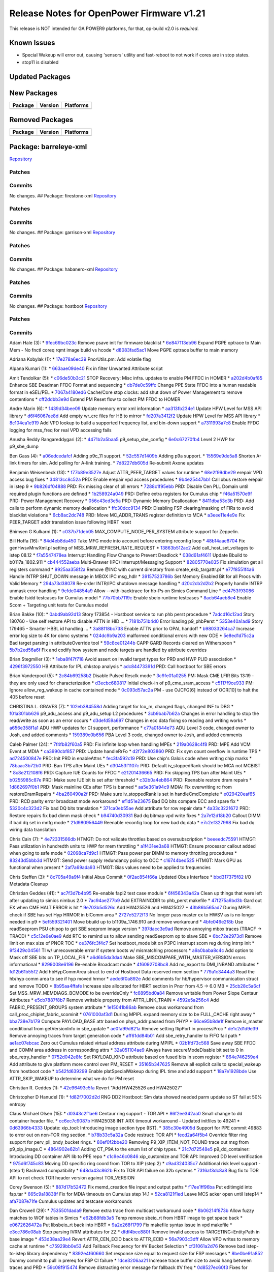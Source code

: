 Release Notes for OpenPower Firmware v1.21
==========================================

This release is NOT intended for GA POWER9 platforms, for that, op-build
v2.0 is *required*.

Known Issues
------------

-  Special Wakeup will error out, causing 'sensors' utility and
   fast-reboot to not work if cores are in stop states.
-  stop11 is disabled

Updated Packages
----------------

+-------------+-------------+-------------+----------------------------------+
| Package     | Old Version | New Version | Platforms                        |
+=============+=============+=============+==================================+
| busybox     | 1.27.1      | 1.27.2      | barreley,firenze,firestone,      |
|             |             |             | garrison,habanero,               |
|             |             |             | openpower_mambo,                 |
|             |             |             | openpower_p9_mambo,p9dsu,        |
|             |             |             | palmetto,pseries,witherspoon,    |
|             |             |             | zaius,zz,romulus                 |
+-------------+-------------+-------------+----------------------------------+
| capp-ucode  | p9-dd2-v2   | p9-dd2-v3   | barreleye,firestone,garrison,habanero,p9dsu,palmetto,witherspoon,zaius,romulus   |
+-------------+-------------+-------------+----------------------------------+
| ethtool     | 4.10        | 4.13        | barreleye,firenze,firestone,     |
|             |             |             | garrison,habanero,               |
|             |             |             | openpower_mambo,                 |
|             |             |             | openpower_p9_mambo,p9dsu,        |
|             |             |             | palmetto,pseries,witherspoon,    |
|             |             |             | zaius,zz,romulus                 |
+-------------+-------------+-------------+----------------------------------+
| eudev       | 3.2.2       | 3.2.4       | barreleye,firenze,firestone,     |
|             |             |             | garrison,habanero,               |
|             |             |             | openpower_mambo,                 |
|             |             |             | openpower_p9_mambo,p9dsu,        |
|             |             |             | palmetto,pseries,witherspoon,    |
|             |             |             | zaius,zz,romulus                 |
+-------------+-------------+-------------+----------------------------------+
| glibc       | 2.25        | 2.26-73     | barreleye,firenze,firestone,     |
|             |             | -g4b692     | garrison,habanero,               |
|             |             |             | openpower_mambo,                 |
|             |             |             | openpower_p9_mambo,p9dsu,        |
|             |             |             | palmetto,pseries,witherspoon,    |
|             |             |             | zaius,zz,romulus                 |
+-------------+-------------+-------------+----------------------------------+
| hostboot    | 695bd891343 | d3025f5d7dd | barreleye,firestone,garrison,    |
|             |             |             | habanero,palmeto                 |
+-------------+-------------+-------------+----------------------------------+
| hostboot    | 6a4ab65a875 | 28927a78ca4 | p9dsu,witherspoon,zaius,romulus  |
+-------------+-------------+-------------+----------------------------------+
| hostboot    | 25ebcad0c40 | 6924d6b711b | barreleye,firestone,garrison,    |
| -binaries   |             |             | habanero,p9dsu,palmetto,         |
|             |             |             | witherspoon,zaius,romulus        |
+-------------+-------------+-------------+----------------------------------+
| ima-catalog | 48ce3f26d2b | 01b26a136da | barreleye,firestone,garrison,    |
|             |             |             | habanero,p9dsu,palmetto,         |
|             |             |             | witherspoon,zaius,romulus        |
+-------------+-------------+-------------+----------------------------------+
| iprutils    | 2.4.14.1    | 2.4.15.1    | barreleye,firenze,firestone,     |
|             |             |             | garrison,habanero,               |
|             |             |             | openpower_mambo,                 |
|             |             |             | openpower_p9_mambo,              |
|             |             |             | p9dsu,palmetto,pseries,          |
|             |             |             | witherspoon,zaius,zz,romulus     |
+-------------+-------------+-------------+----------------------------------+
| kexec-lite  | 86e45a47e8c | 87d044a895b | barreleye,firenze,firestone,     |
|             |             |             | garrison,habanero,               |
|             |             |             | openpower_mambo,                 |
|             |             |             | openpower_p9_mambo,              |
|             |             |             | p9dsu,palmetto,pseries,          |
|             |             |             | witherspoon,zaius,zz,romulus     |
+-------------+-------------+-------------+----------------------------------+
| libflash    | v5.8-123    | v5.9-166    | barreleye,firenze,firestone,     |
|             | -gc06ed5    | -g70f14f    | garrison,habanero,p9dsu,palmetto,|
|             |             |             | pseries,witherspoon,zaius,zz,    |
|             |             |             | romulus                          |
+-------------+-------------+-------------+----------------------------------+
| linux       | 4.13.8      | 4.14.20     | barreleye,firenze,firestone,     |
|             |             |             | garrison,habanero,               |
|             |             |             | openpower_mambo,                 |
|             |             |             | openpower_p9_mambo,p9dsu,        |
|             |             |             | palmetto,pseries,witherspoon,    |
|             |             |             | zaius,zz,romulus                 |
+-------------+-------------+-------------+----------------------------------+
| linux       | 4.13.8      | 4.14.20     | barreleye,firenze,firestone,     |
| -headers    |             |             | garrison,habanero,               |
|             |             |             | openpower_mambo,                 |
|             |             |             | openpower_p9_mambo,p9dsu,        |
|             |             |             | palmetto,pseries,witherspoon,    |
|             |             |             | zaius,zz,romulus                 |
+-------------+-------------+-------------+----------------------------------+
| lvm2        | 2.02.171    | 2.02.173    | barreleye,firenze,firestone,     |
|             |             |             | garrison,habanero,               |
|             |             |             | openpower_mambo,                 |
|             |             |             | openpower_p9_mambo,              |
|             |             |             | p9dsu,palmetto,pseries,          |
|             |             |             | witherspoon,zaius,zz,romulus     |
+-------------+-------------+-------------+----------------------------------+
| machine-xml | c6d2767a13f | fb5f9334aa0 | p9dsu                            |
+-------------+-------------+-------------+----------------------------------+
| machine-xml | 8633e11cd39 | b788f99848d | romulus                          |
+-------------+-------------+-------------+----------------------------------+
| machine-xml | 785c625a2a0 | 58554bfabd7 | witherspoon                      |
+-------------+-------------+-------------+----------------------------------+
| machine-xml | 22ce15f13c4 | b0884b3032d | zaius                            |
+-------------+-------------+-------------+----------------------------------+
| mdadm       | 3.3.4       | 4.0         | barreleye,firenze,firestone,     |
|             |             |             | garrison,habanero,               |
|             |             |             | openpower_mambo,                 |
|             |             |             | openpower_p9_mambo,              |
|             |             |             | p9dsu,palmetto,pseries,          |
|             |             |             | witherspoon,zaius,zz,romulus     |
+-------------+-------------+-------------+----------------------------------+
| occ         | 7449acdc8bf | f72f857b7e5 | p9dsu,witherspoon,zaius,romulus  |
+-------------+-------------+-------------+----------------------------------+
| openpower-  | 21d66daff69 | b210f15c699 | barreleye,firestone,garrison,    |
| pnor        |             |             | habanero,p9dsu,palmetto,         |
|             |             |             | witherspoon,zaius,romulus        |
+-------------+-------------+-------------+----------------------------------+
| petiboot    | v1.6.2      | v1.6.6      | barreleye,firenze,firestone,     |
|             |             |             | garrison,habanero,               |
|             |             |             | openpower_mambo,                 |
|             |             |             | openpower_p9_mambo,              |
|             |             |             | p9dsu,palmetto,pseries,          |
|             |             |             | witherspoon,zaius,zz,romulus     |
+-------------+-------------+-------------+----------------------------------+
| sbe         | 76a7eb9956b | 0aae9a8e68a | p9dsu,witherspoon,zaius,zz,      |
|             |             |             | romulus                          |
+-------------+-------------+-------------+----------------------------------+
| skiboot     | v5.9        | v5.10       | barreleye,firenze,firestone,     |
|             |             |             | garrison,habanero,               |
|             |             |             | openpower_mambo,                 |
|             |             |             | openpower_p9_mambo,              |
|             |             |             | p9dsu,palmetto,pseries,          |
|             |             |             | witherspoon,zaius,zz,romulus     |
+-------------+-------------+-------------+----------------------------------+
| util-linux  | 2.30.1      | 2.31        | barreleye,firenze,firestone,     |
|             |             |             | garrison,habanero,               |
|             |             |             | openpower_mambo,                 |
|             |             |             | openpower_p9_mambo,p9dsu,        |
|             |             |             | palmetto,pseries,witherspoon,    |
|             |             |             | zaius,zz,romulus                 |
+-------------+-------------+-------------+----------------------------------+

New Packages
------------

+-----------+-----------+-------------+
| Package   | Version   | Platforms   |
+===========+===========+=============+
+-----------+-----------+-------------+

Removed Packages
----------------

+-----------+-----------+-------------+
| Package   | Version   | Platforms   |
+===========+===========+=============+
+-----------+-----------+-------------+

Package: barreleye-xml
----------------------

`Repository <https://github.com/open-power/barreleye-xml>`__

Patches
~~~~~~~

Commits
~~~~~~~

No changes. ## Package: firestone-xml
`Repository <https://github.com/open-power/firestone-xml>`__

Patches
~~~~~~~

Commits
~~~~~~~

No changes. ## Package: garrison-xml
`Repository <https://github.com/open-power/garrison-xml>`__

Patches
~~~~~~~

Commits
~~~~~~~

No changes. ## Package: habanero-xml
`Repository <https://github.com/open-power/habanero-xml>`__

Patches
~~~~~~~

Commits
~~~~~~~

No changes. ## Package: hostboot
`Repository <https://github.com/open-power/hostboot>`__

Patches
~~~~~~~

Commits
~~~~~~~

Adam Hale (3): \*
`9fec69bc023c <https://github.com/open-power/hostboot/commit/9fec69bc023c>`__
Remove psave init for firmware blacklist \*
`6e847113eb96 <https://github.com/open-power/hostboot/commit/6e847113eb96>`__
Expand PGPE optrace to Main Mem - No fnctl coreq rqmt image build vs
hcode \*
`d8083fad5ac1 <https://github.com/open-power/hostboot/commit/d8083fad5ac1>`__
Move PGPE optrace buffer to main memory

Adriana Kobylak (1): \*
`17e278a6ec39 <https://github.com/open-power/hostboot/commit/17e278a6ec39>`__
PnorUtils.pm: Add volatile flag

Alpana Kumari (1): \*
`663aae09de40 <https://github.com/open-power/hostboot/commit/663aae09de40>`__
Fix in filter Unwanted Attribute script

Amit Tendolkar (5): \*
`c06de50b3c21 <https://github.com/open-power/hostboot/commit/c06de50b3c21>`__
STOP Recovery: Misc infra. updates to enable PM FFDC in HOMER \*
`a202d4b0af85 <https://github.com/open-power/hostboot/commit/a202d4b0af85>`__
Enhance SBE Deadman FFDC Format and sequencing \*
`db7de0c59ffc <https://github.com/open-power/hostboot/commit/db7de0c59ffc>`__
Change PPE State FFDC into a human readable format in eSEL/PEL \*
`7067a4180ed6 <https://github.com/open-power/hostboot/commit/7067a4180ed6>`__
Cache/Core stop clocks: add shut down of Power Management to remove
contentions \*
`cff2ddbb3e9d <https://github.com/open-power/hostboot/commit/cff2ddbb3e9d>`__
Extend PM Reset flow to collect PM FFDC to HOMER

Andre Marin (6): \*
`1439d34bee09 <https://github.com/open-power/hostboot/commit/1439d34bee09>`__
Update memory error xml information \*
`aa313fb234e1 <https://github.com/open-power/hostboot/commit/aa313fb234e1>`__
Update HPW Level for MSS API library \*
`d6f46067ee8d <https://github.com/open-power/hostboot/commit/d6f46067ee8d>`__
Add empty wr\_crc files for HB to mirror \*
`fd207a3412f2 <https://github.com/open-power/hostboot/commit/fd207a3412f2>`__
Update HPW Level for MSS API library \*
`8c104ea1e919 <https://github.com/open-power/hostboot/commit/8c104ea1e919>`__
Add VPD lookup to build a supported frequency list, and bin-down support
\*
`a7311993a7c8 <https://github.com/open-power/hostboot/commit/a7311993a7c8>`__
Enable FFDC logging for mss\_freq for real VPD accessing fails

Anusha Reddy Rangareddygari (2): \*
`4471b2a5baa5 <https://github.com/open-power/hostboot/commit/4471b2a5baa5>`__
p9\_setup\_sbe\_config \*
`6e0c67270fb4 <https://github.com/open-power/hostboot/commit/6e0c67270fb4>`__
Level 2 HWP for p9\_sbe\_dump

Ben Gass (4): \*
`a06edcedafcf <https://github.com/open-power/hostboot/commit/a06edcedafcf>`__
Adding p9c\_11 support. \*
`52c557d1409b <https://github.com/open-power/hostboot/commit/52c557d1409b>`__
Adding p9a support. \*
`15569e9de5a8 <https://github.com/open-power/hostboot/commit/15569e9de5a8>`__
Shorten A-link timers for sim. Add polling for A-link training. \*
`7d8227db605d <https://github.com/open-power/hostboot/commit/7d8227db605d>`__
Re-submit Axone updates

Benjamin Weisenbeck (13): \*
`f77b89e3527e <https://github.com/open-power/hostboot/commit/f77b89e3527e>`__
Adjust ATTR\_PEER\_TARGET values for runtime \*
`68e2f99dbe29 <https://github.com/open-power/hostboot/commit/68e2f99dbe29>`__
erepair VPD access bug fixes \*
`34813cc8c52a <https://github.com/open-power/hostboot/commit/34813cc8c52a>`__
PRD: Enable erepair vpd access procedures \*
`9b4e25447bb1 <https://github.com/open-power/hostboot/commit/9b4e25447bb1>`__
Call xbus restore erepair in istep 9 \*
`9b826df04888 <https://github.com/open-power/hostboot/commit/9b826df04888>`__
PRD: Fix missing clear of pll errors \*
`7288c1f95ebb <https://github.com/open-power/hostboot/commit/7288c1f95ebb>`__
PRD: Disable Cen PLL Domain until required plugin functions are defined
\*
`1b258924a049 <https://github.com/open-power/hostboot/commit/1b258924a049>`__
PRD: Define extra registers for Cumulus chip \*
`f46a51570e9f <https://github.com/open-power/hostboot/commit/f46a51570e9f>`__
PRD: Power Management Recovery \*
`056c43ed3e5a <https://github.com/open-power/hostboot/commit/056c43ed3e5a>`__
PRD: Dynamic Memory Deallocation \*
`8411dba53c3b <https://github.com/open-power/hostboot/commit/8411dba53c3b>`__
PRD: Add calls to perform dynamic memory deallocation \*
`ffc30dcc9134 <https://github.com/open-power/hostboot/commit/ffc30dcc9134>`__
PRD: Disabling FSP clearing/masking of FIRs to avoid blacklist
violations \*
`6cb8ac2dc748 <https://github.com/open-power/hostboot/commit/6cb8ac2dc748>`__
PRD: Move MC\_ADDR\_TRANS register definition to MCA \*
`a3eee11e4e9e <https://github.com/open-power/hostboot/commit/a3eee11e4e9e>`__
Fix PEER\_TARGET addr translation issue following HBRT reset

Bhimsen G Kulkarni (1): \*
`c037b71deb05 <https://github.com/open-power/hostboot/commit/c037b71deb05>`__
MAX\_COMPUTE\_NODE\_PER\_SYSTEM attribute support for Zeppelin.

Bill Hoffa (16): \*
`84d4eb8da450 <https://github.com/open-power/hostboot/commit/84d4eb8da450>`__
Take MFG mode into account before entering reconfig loop \*
`48b14aae8704 <https://github.com/open-power/hostboot/commit/48b14aae8704>`__
Fix genHwsvMrwXml.pl setting of MSS\_MRW\_REFRESH\_RATE\_REQUEST \*
`13863b512ac2 <https://github.com/open-power/hostboot/commit/13863b512ac2>`__
Add call\_host\_set\_voltages to istep 08.12 \*
`f7a5547478ea <https://github.com/open-power/hostboot/commit/f7a5547478ea>`__
Interrupt Handling Flow Change to Prevent Deadlock \*
`038d61af4611 <https://github.com/open-power/hostboot/commit/038d61af4611>`__
Update Bbuild to b0117a\_1802.911 \*
`cb444552aeba <https://github.com/open-power/hostboot/commit/cb444552aeba>`__
Multi-Drawer (IPC) Interrupt/Messaging Support \*
`82805770e035 <https://github.com/open-power/hostboot/commit/82805770e035>`__
Fix simulation get all registers command \*
`9925aa358f2a <https://github.com/open-power/hostboot/commit/9925aa358f2a>`__
Remove @INC with current directory from create\_ekb\_targattr.pl \*
`e77f8551f4a6 <https://github.com/open-power/hostboot/commit/e77f8551f4a6>`__
Handle INTRP SHUT\_DOWN message in MBOX IPC msg\_hdlr \*
`39157523786b <https://github.com/open-power/hostboot/commit/39157523786b>`__
Set Memory Enabled Bit for all Procs with Valid Memory \*
`294a73d38078 <https://github.com/open-power/hostboot/commit/294a73d38078>`__
Re-order INTR/IPC shutdown message handling \*
`d20c2cb2d2b2 <https://github.com/open-power/hostboot/commit/d20c2cb2d2b2>`__
Properly handle INTRP unmask error handling \*
`9efdc04854a9 <https://github.com/open-power/hostboot/commit/9efdc04854a9>`__
Allow --with-backtrace for hb-Ps on Simics Command Line \*
`ed4753f93086 <https://github.com/open-power/hostboot/commit/ed4753f93086>`__
Enable fsidd testcases for Cumulus model \*
`77b70bb7119c <https://github.com/open-power/hostboot/commit/77b70bb7119c>`__
Enable sbeio runtime testcases \*
`8acb64aeb8e4 <https://github.com/open-power/hostboot/commit/8acb64aeb8e4>`__
Enable Scom + Targeting unit tests for Cumulus model

Brian Bakke (10): \*
`0abd9ab92d13 <https://github.com/open-power/hostboot/commit/0abd9ab92d13>`__
Story 173854 - Hostboot service to run phb perst procedure \*
`7adcd16c12ad <https://github.com/open-power/hostboot/commit/7adcd16c12ad>`__
Story 180760 - Use self restore API to disable ATTN in HID ... \*
`7181b751b4d0 <https://github.com/open-power/hostboot/commit/7181b751b4d0>`__
Error loading p9\_phbPerst \*
`5353e40a1ad9 <https://github.com/open-power/hostboot/commit/5353e40a1ad9>`__
Story 179465 - Smarter HBBL id handling ... \*
`3a88f18bc738 <https://github.com/open-power/hostboot/commit/3a88f18bc738>`__
Enable ATTN prior to OPAL handoff \*
`b98033264ca7 <https://github.com/open-power/hostboot/commit/b98033264ca7>`__
Increase error log size to 4K for obmc systems \*
`024dc9b9a203 <https://github.com/open-power/hostboot/commit/024dc9b9a203>`__
malformed conditional errors with new ODE \*
`5e8ed1d75c2a <https://github.com/open-power/hostboot/commit/5e8ed1d75c2a>`__
Bad target parsing in attributeOverride tool \*
`59c8ce01244b <https://github.com/open-power/hostboot/commit/59c8ce01244b>`__
CAPP GARD Records cleared on Witherspoon \*
`5b7b2ed56a6f <https://github.com/open-power/hostboot/commit/5b7b2ed56a6f>`__
Fix and codify how system and node targets are handled by attribute
overrides

Brian Stegmiller (3): \*
`1eba8f47f718 <https://github.com/open-power/hostboot/commit/1eba8f47f718>`__
Avoid assert on invalid target types for PRD and HWP PLID association \*
`4296f3972550 <https://github.com/open-power/hostboot/commit/4296f3972550>`__
HB Attribute for IPL chkstop analysis \*
`adc84473391d <https://github.com/open-power/hostboot/commit/adc84473391d>`__
PRD: Call hostboot for SBE errors

Brian Vanderpool (5): \*
`2c84b69258b2 <https://github.com/open-power/hostboot/commit/2c84b69258b2>`__
Disable Pulsed Resclk mode \*
`3c9fe01a0255 <https://github.com/open-power/hostboot/commit/3c9fe01a0255>`__
PM: Mask CME LFIR Bits 13:19 - they are only used for characterization
\*
`d3ecbc680817 <https://github.com/open-power/hostboot/commit/d3ecbc680817>`__
Initial check-in of p9\_cme\_sram\_access \*
`c5117f9ce933 <https://github.com/open-power/hostboot/commit/c5117f9ce933>`__
PM: Ignore allow\_reg\_wakeup in cache contained mode \*
`0c093d57ac2a <https://github.com/open-power/hostboot/commit/0c093d57ac2a>`__
PM - use OJCFG[6] instead of OCR[10] to halt the 405 before reset

CHRISTINA L. GRAVES (7): \*
`102eb384558d <https://github.com/open-power/hostboot/commit/102eb384558d>`__
Adding target for lco\_m, changed flags, changed INF to DBG \*
`f01a301bb626 <https://github.com/open-power/hostboot/commit/f01a301bb626>`__
p9\_adu\_access and p9\_adu\_setup L2 procedures \*
`3cb9bab7b62a <https://github.com/open-power/hostboot/commit/3cb9bab7b62a>`__
Changes in error handling to stop the read/write as soon as an error
occurs \*
`d3defd59a697 <https://github.com/open-power/hostboot/commit/d3defd59a697>`__
Changes in ecc data fixing so reading and writing works \*
`a656e358f1a1 <https://github.com/open-power/hostboot/commit/a656e358f1a1>`__
ADU HWP updates for CI support, performance \*
`c77a01844e73 <https://github.com/open-power/hostboot/commit/c77a01844e73>`__
ADU Level 3 code, changed owner to Josh, and added comments \*
`159389c0b656 <https://github.com/open-power/hostboot/commit/159389c0b656>`__
PBA Level 3 code, changed owner to Josh, and added comments

Caleb Palmer (24): \*
`7f4fb82f60a5 <https://github.com/open-power/hostboot/commit/7f4fb82f60a5>`__
PRD: Fix infinite loop when handling MPEs \*
`219a0628c4f8 <https://github.com/open-power/hostboot/commit/219a0628c4f8>`__
PRD: MPE Add VCM Event at MDIA \*
`ca3990cbf857 <https://github.com/open-power/hostboot/commit/ca3990cbf857>`__
PRD: Update handleRrFo \*
`d2f72e803860 <https://github.com/open-power/hostboot/commit/d2f72e803860>`__
PRD: Fix sym count overflow in runtime TPS \*
`ad724500847e <https://github.com/open-power/hostboot/commit/ad724500847e>`__
PRD: Init PRD in enableAttns \*
`fec3fa592c19 <https://github.com/open-power/hostboot/commit/fec3fa592c19>`__
PRD: Use chip's Galois code when writing chip marks \*
`78baac3b72b0 <https://github.com/open-power/hostboot/commit/78baac3b72b0>`__
PRD: Ban TPS after Maint UEs \*
`d30453f1107c <https://github.com/open-power/hostboot/commit/d30453f1107c>`__
PRD: Default iv\_stoppedRank should be MCA not MCBIST \*
`8c8e212108f6 <https://github.com/open-power/hostboot/commit/8c8e212108f6>`__
PRD: Capture IUE Counts for FFDC \*
`e21201436665 <https://github.com/open-power/hostboot/commit/e21201436665>`__
PRD: Fix skipping TPS ban after Maint UEs \*
`b0255985c87e <https://github.com/open-power/hostboot/commit/b0255985c87e>`__
PRD: Make sure IUE bit is set after threshold \*
`c32b0a4eb864 <https://github.com/open-power/hostboot/commit/c32b0a4eb864>`__
PRD: Reenable restore dram repairs \*
`1d862697f0b1 <https://github.com/open-power/hostboot/commit/1d862697f0b1>`__
PRD: Mask mainline CEs after TPS is banned \*
`aa5e361a94c9 <https://github.com/open-power/hostboot/commit/aa5e361a94c9>`__
MDIA: Fix overwriting rc from restoreDramRepairs \*
`4ba260490a2f <https://github.com/open-power/hostboot/commit/4ba260490a2f>`__
PRD: Make sure iv\_stoppedRank is set in handleCmdComplete \*
`e029420eaf65 <https://github.com/open-power/hostboot/commit/e029420eaf65>`__
PRD: RCD parity error broadcast mode workaround \*
`ef1d51e23675 <https://github.com/open-power/hostboot/commit/ef1d51e23675>`__
Bad DQ bits compare ECC and spare fix \*
`5320c4c323d2 <https://github.com/open-power/hostboot/commit/5320c4c323d2>`__
Fix bad DQ bits translation \*
`371ca0eb55ae <https://github.com/open-power/hostboot/commit/371ca0eb55ae>`__
Add attribute for row repair data \*
`4a33c3221672 <https://github.com/open-power/hostboot/commit/4a33c3221672>`__
PRD: Restore repairs fix bad dimm mask check \*
`b94740d30931 <https://github.com/open-power/hostboot/commit/b94740d30931>`__
Bad dq bitmap vpd write fixes \*
`2a7e12d18b20 <https://github.com/open-power/hostboot/commit/2a7e12d18b20>`__
Callout DIMM if bad dq set in mnfg mode \*
`21d980956449 <https://github.com/open-power/hostboot/commit/21d980956449>`__
Reenable reconfig loop for new bad dq data \*
`e7c2ef327998 <https://github.com/open-power/hostboot/commit/e7c2ef327998>`__
Fix bad dq wiring data translation

Chris Cain (7): \*
`4e72331566db <https://github.com/open-power/hostboot/commit/4e72331566db>`__
HTMGT: Do not validate throttles based on oversubscription \*
`beeeedc75591 <https://github.com/open-power/hostboot/commit/beeeedc75591>`__
HTMGT: Pass utilization in hundredth units to HWP for mem throttling \*
`a1f431ee3a68 <https://github.com/open-power/hostboot/commit/a1f431ee3a68>`__
HTMGT: Ensure processor callout added when going to safe mode \*
`02098ca7d9c1 <https://github.com/open-power/hostboot/commit/02098ca7d9c1>`__
HTMGT: Pass power per DIMM to memory throttling procedures \*
`83243d5bbb3d <https://github.com/open-power/hostboot/commit/83243d5bbb3d>`__
HTMGT: Send power supply redundancy policy to OCC \*
`c16744bed525 <https://github.com/open-power/hostboot/commit/c16744bed525>`__
HTMGT: Mark GPU as functional when present \*
`2af7a69ada93 <https://github.com/open-power/hostboot/commit/2af7a69ada93>`__
HTMGT: Bias values need to be applied to frequencies

Chris Steffen (3): \*
`8c705a49a9f4 <https://github.com/open-power/hostboot/commit/8c705a49a9f4>`__
Initial Abus Commit \*
`0f2ac854f66a <https://github.com/open-power/hostboot/commit/0f2ac854f66a>`__
Updated Obus Interface \*
`bbd317375f82 <https://github.com/open-power/hostboot/commit/bbd317375f82>`__
I/O Metadata Cleanup

Christian Geddes (41): \*
`ac7f3d7b4b95 <https://github.com/open-power/hostboot/commit/ac7f3d7b4b95>`__
Re-enable fapi2 test case module \*
`6f456343a42a <https://github.com/open-power/hostboot/commit/6f456343a42a>`__
Clean up things that were left after updating to simics nimbus 2.0 \*
`7ac94ae277b9 <https://github.com/open-power/hostboot/commit/7ac94ae277b9>`__
Add EXTRAINCDIR to phb\_perst makefile \*
`47f275a6bd3b <https://github.com/open-power/hostboot/commit/47f275a6bd3b>`__
Gard out EX when CME HALT ERROR is hit \*
`9e703b5d526c <https://github.com/open-power/hostboot/commit/9e703b5d526c>`__
Add HW425526 and HW425027 \*
`43b86b565ad7 <https://github.com/open-power/hostboot/commit/43b86b565ad7>`__
During MPIPL check if SBE has set Hyp HRMOR in blComm area \*
`2727e5272f13 <https://github.com/open-power/hostboot/commit/2727e5272f13>`__
No longer pass master ex to HWSV as is no longer needed in p9 \*
`5ef559321401 <https://github.com/open-power/hostboot/commit/5ef559321401>`__
Move bbuild up to b1109a\_1746.910 and remove workaround \*
`4bfe046e2f8b <https://github.com/open-power/hostboot/commit/4bfe046e2f8b>`__
Use readSeeprom PSU chipop to get SBE seeprom image version \*
`397dacc3e9ad <https://github.com/open-power/hostboot/commit/397dacc3e9ad>`__
Remove annoying mbox traces (TRACF -> TRACD) \*
`c5c12e6e0ae9 <https://github.com/open-power/hostboot/commit/c5c12e6e0ae9>`__
Add RTC to remind us to allow sending readSeeprom op to slave SBE \*
`6bc72e2973d1 <https://github.com/open-power/hostboot/commit/6bc72e2973d1>`__
Remove limit on max size of PNOR TOC \*
`ce376fc3f4c7 <https://github.com/open-power/hostboot/commit/ce376fc3f4c7>`__
Set hostboot\_mode bit on P3PC interrupt scom reg during intrrp init \*
`9f3429c04561 <https://github.com/open-power/hostboot/commit/9f3429c04561>`__
TI w/ unrecoverable error if system boots w/ mismatching processors \*
`a9a0baba8c4c <https://github.com/open-power/hostboot/commit/a9a0baba8c4c>`__
Add option to Mask off SBE bits on TP\_LOCAL\_FIR \*
`a6d6b5da3da4 <https://github.com/open-power/hostboot/commit/a6d6b5da3da4>`__
Make SBE\_MISCOMPARE\_WITH\_MASTER\_VERSION errors informational \*
`8299008e6196 <https://github.com/open-power/hostboot/commit/8299008e6196>`__
Re-enable Broadcast mode \*
`4f6092708bc8 <https://github.com/open-power/hostboot/commit/4f6092708bc8>`__
Add no\_export to DMI\_INBAND attributes \*
`fd12b61b55f2 <https://github.com/open-power/hostboot/commit/fd12b61b55f2>`__
Add hbHypCommArea struct to end of Hostboot Data reserved mem section \*
`779a1c3444a3 <https://github.com/open-power/hostboot/commit/779a1c3444a3>`__
Read the hb/hyp comm area to see if hyp moved hrmor \*
`aedc6f0a892e <https://github.com/open-power/hostboot/commit/aedc6f0a892e>`__
Add comments for hb/hypervisor communication struct and remove TODO \*
`8b95aa4ffafe <https://github.com/open-power/hostboot/commit/8b95aa4ffafe>`__
Increase size allocated for HBRT section in Pnor from 4.5 -> 6.0 MB \*
`25cb28c5a6cf <https://github.com/open-power/hostboot/commit/25cb28c5a6cf>`__
Set MSS\_MRW\_MEMDIAGS\_BCMODE to be overrideOnly \*
`fc6895bd0a84 <https://github.com/open-power/hostboot/commit/fc6895bd0a84>`__
Remove writable from Power Slope Centaur Attributes \*
`e5cb7887f8b7 <https://github.com/open-power/hostboot/commit/e5cb7887f8b7>`__
Remove writable property from ATTR\_LINK\_TRAIN \*
`4592e5a256c4 <https://github.com/open-power/hostboot/commit/4592e5a256c4>`__
Add FABRIC\_PRESENT\_GROUPS system attribute \*
`1e15041b86ab <https://github.com/open-power/hostboot/commit/1e15041b86ab>`__
Remove obus workaround from call\_proc\_chiplet\_fabric\_scominit \*
`0761000af3d1 <https://github.com/open-power/hostboot/commit/0761000af3d1>`__
During MPIPL expand memory size to be FULL\_CACHE right away \*
`bba738e7b179 <https://github.com/open-power/hostboot/commit/bba738e7b179>`__
Compute PAYLOAD\_BASE attr based on phys\_addr passed from PHYP \*
`66ce95b8de1f <https://github.com/open-power/hostboot/commit/66ce95b8de1f>`__
Remove is\_master conditional from getVersionInfo in sbe\_update \*
`ae0fa99d821a <https://github.com/open-power/hostboot/commit/ae0fa99d821a>`__
Remove setting flipPort in processProc \*
`de1c2d1d9e39 <https://github.com/open-power/hostboot/commit/de1c2d1d9e39>`__
Remove annoying traces from target generation code \*
`aff61dd84b01 <https://github.com/open-power/hostboot/commit/aff61dd84b01>`__
Add sbe\_retry\_handler to FIFO fail path \*
`ae1ac07ebcac <https://github.com/open-power/hostboot/commit/ae1ac07ebcac>`__
Zero out Cumulus related virtual address attribute during MPIPL \*
`02b1fd73c568 <https://github.com/open-power/hostboot/commit/02b1fd73c568>`__
Save away SBE FFDC and COMM area address in corresponding attrs \*
`32a051104ae9 <https://github.com/open-power/hostboot/commit/32a051104ae9>`__
Always have secureModeDisable bit set to 0 in sbe\_retry\_handler \*
`0752d042e8fc <https://github.com/open-power/hostboot/commit/0752d042e8fc>`__
Set PAYLOAD\_KIND attribute based on fused bits in scom register \*
`864e746259e4 <https://github.com/open-power/hostboot/commit/864e746259e4>`__
Add attribute to give platform more control over PM\_RESET \*
`35165b347625 <https://github.com/open-power/hostboot/commit/35165b347625>`__
Remove all explicit calls to special\_wakeup from hostboot code \*
`b542fd639299 <https://github.com/open-power/hostboot/commit/b542fd639299>`__
Enable platSpecialWakeup during IPL time and add support \*
`18a7e1928bde <https://github.com/open-power/hostboot/commit/18a7e1928bde>`__
Use ATTR\_SKIP\_WAKEUP to determine what we do for PM reset

Christian R. Geddes (1): \*
`42e96493c5fa <https://github.com/open-power/hostboot/commit/42e96493c5fa>`__
Revert "Add HW425526 and HW425027"

Christopher D Hanudel (1): \*
`fd82f7002d2d <https://github.com/open-power/hostboot/commit/fd82f7002d2d>`__
RNG DD2 Hostboot: Sim data showed needed parm update so ST fail at 50%
entropy

Claus Michael Olsen (15): \*
`d0343c2f1ae6 <https://github.com/open-power/hostboot/commit/d0343c2f1ae6>`__
Centaur ring support - TOR API \*
`86f2ee342aa0 <https://github.com/open-power/hostboot/commit/86f2ee342aa0>`__
Small change to dd container header file. \*
`cc6ec7c9087b <https://github.com/open-power/hostboot/commit/cc6ec7c9087b>`__
HW425038 INT ARX timeout workaround - Updated initfiles to 49241 \*
`0d63966b4333 <https://github.com/open-power/hostboot/commit/0d63966b4333>`__
Update: xip\_tool: Introducing image section type (IST). \*
`385c30e4905d <https://github.com/open-power/hostboot/commit/385c30e4905d>`__
Support for PPE commit 49883 to error out on non-TOR ring section. \*
`b78b33c5a32a <https://github.com/open-power/hostboot/commit/b78b33c5a32a>`__
Code restruct: TOR API \*
`fecd2a64f5b4 <https://github.com/open-power/hostboot/commit/fecd2a64f5b4>`__
Override filter ring support for perv\_pll\_bndy\_bucket rings. \*
`80ef0f2bbe20 <https://github.com/open-power/hostboot/commit/80ef0f2bbe20>`__
Removing P9\_XIP\_ITEM\_NOT\_FOUND trace out msg from p9\_xip\_image.C
\*
`4864902e62b1 <https://github.com/open-power/hostboot/commit/4864902e62b1>`__
Adding CT\_P9A to the enum list of chip types. \*
`21c7d72548e5 <https://github.com/open-power/hostboot/commit/21c7d72548e5>`__
p9\_dd\_container: Introducing DD container API lib to PPE repo \*
`c1c9e46c0846 <https://github.com/open-power/hostboot/commit/c1c9e46c0846>`__
xip\_customize and TOR API: Improved DD level verification \*
`975d6f745c83 <https://github.com/open-power/hostboot/commit/975d6f745c83>`__
Moving DD specific ring coord from TOR to XIP (step 2) \*
`c9ad324035c7 <https://github.com/open-power/hostboot/commit/c9ad324035c7>`__
Additional risk level support - (step 1) Backward compatibility \*
`648da43c862b <https://github.com/open-power/hostboot/commit/648da43c862b>`__
Fix to TOR API failure on 32b systems \*
`7316af3dc8a8 <https://github.com/open-power/hostboot/commit/7316af3dc8a8>`__
Bug fix to TOR API to not check TOR header version against TOR\_VERSION

Corey Swenson (5): \*
`887d17b52472 <https://github.com/open-power/hostboot/commit/887d17b52472>`__
Fix memd\_creation file input and output paths \*
`f17ee1ff96ba <https://github.com/open-power/hostboot/commit/f17ee1ff96ba>`__
Put editimgid into fsp.tar \*
`665c9a18838f <https://github.com/open-power/hostboot/commit/665c9a18838f>`__
Fix for MDIA timeouts on Cumulus step 14.1 \*
`52ca8121f1ed <https://github.com/open-power/hostboot/commit/52ca8121f1ed>`__
Leave MCS acker open until Istep14 \*
`afa7087e71fe <https://github.com/open-power/hostboot/commit/afa7087e71fe>`__
Cumulus updates and testcase workarounds

Dan Crowell (29): \*
`7535501dada9 <https://github.com/open-power/hostboot/commit/7535501dada9>`__
Remove extra trace from multicast workaround code \*
`8b06214f873b <https://github.com/open-power/hostboot/commit/8b06214f873b>`__
Allow fuzzy matches to WOF tables in Simics \*
`e62b88fdb3a5 <https://github.com/open-power/hostboot/commit/e62b88fdb3a5>`__
Temp remove sbeio\_rt from HBRT image to get space back \*
`e0672626472a <https://github.com/open-power/hostboot/commit/e0672626472a>`__
Put libsbeio\_rt back into HBRT \*
`9a2e268f1799 <https://github.com/open-power/hostboot/commit/9a2e268f1799>`__
Fix makefile syntax issue in vpd makefile \*
`e3cc786e08ab <https://github.com/open-power/hostboot/commit/e3cc786e08ab>`__
Stop parsing IVRM attributes for ZZ \*
`dfdf4bee880f <https://github.com/open-power/hostboot/commit/dfdf4bee880f>`__
Remove invalid access to TARGETING::EntityPath in base image \*
`453d38aa29e4 <https://github.com/open-power/hostboot/commit/453d38aa29e4>`__
Revert ATTR\_CEN\_ECID back to ATTR\_ECID \*
`56a7903c3dff <https://github.com/open-power/hostboot/commit/56a7903c3dff>`__
Allow VPD writes to memory cache at runtime \*
`c75929bb0e53 <https://github.com/open-power/hostboot/commit/c75929bb0e53>`__
Add Fallback Frequency for #V Bucket Selection \*
`cf31061a2d76 <https://github.com/open-power/hostboot/commit/cf31061a2d76>`__
Remove bad istep-to-istep library dependency \*
`8392e4f60660 <https://github.com/open-power/hostboot/commit/8392e4f60660>`__
Set response size equal to request size for FSP messages \*
`8be0be91a852 <https://github.com/open-power/hostboot/commit/8be0be91a852>`__
Dummy commit to pull in prereq for FSP CI failure \*
`1dce3206aa21 <https://github.com/open-power/hostboot/commit/1dce3206aa21>`__
Increase trace buffer size to avoid hang between traces and PRD \*
`59c08f915474 <https://github.com/open-power/hostboot/commit/59c08f915474>`__
Remove distracting error message for fallback #V freq \*
`0d8527ec60f3 <https://github.com/open-power/hostboot/commit/0d8527ec60f3>`__
Fixes for Runtime VPD Write messages \*
`7f8aa4b7a017 <https://github.com/open-power/hostboot/commit/7f8aa4b7a017>`__
Tweaks to multicast scom workaround \*
`1e973575493d <https://github.com/open-power/hostboot/commit/1e973575493d>`__
Expand Hostboot to 64MB \*
`b1534d2eee2f <https://github.com/open-power/hostboot/commit/b1534d2eee2f>`__
Add default for PROC\_REFCLOCK to be 133333 \*
`04d354188da8 <https://github.com/open-power/hostboot/commit/04d354188da8>`__
Change ATTR\_MSS\_WR\_VREF\_OFFSET to be override-only \*
`400b3066f785 <https://github.com/open-power/hostboot/commit/400b3066f785>`__
Remove i2c lock calls for vpd writes at runtime \*
`caaafc02d588 <https://github.com/open-power/hostboot/commit/caaafc02d588>`__
Commit errors for VPD writes as visible logs \*
`29b02eface84 <https://github.com/open-power/hostboot/commit/29b02eface84>`__
Always set RISK\_LEVEL regardless of value \*
`093246224655 <https://github.com/open-power/hostboot/commit/093246224655>`__
Set ATTR\_RISK\_LEVEL based on scratch reg bits \*
`c80dab12a855 <https://github.com/open-power/hostboot/commit/c80dab12a855>`__
Switch polarity of return data for perst commands \*
`328e7f781d6d <https://github.com/open-power/hostboot/commit/328e7f781d6d>`__
Remove extraneous error messages for multicast scoms \*
`528b3930d63a <https://github.com/open-power/hostboot/commit/528b3930d63a>`__
Increase poll wait time for SBE PSU operations \*
`11cb66583553 <https://github.com/open-power/hostboot/commit/11cb66583553>`__
Fix VPD lookup in Firmware boots \*
`59b62178dc81 <https://github.com/open-power/hostboot/commit/59b62178dc81>`__
Disabling WOF and VDM for Nimbus DD2.0

Daniel Howe (8): \*
`7fc0a8c51bfe <https://github.com/open-power/hostboot/commit/7fc0a8c51bfe>`__
Allow lpc\_ed for p9n 2.2 per HW418117 fix \*
`ebd63e0fbdad <https://github.com/open-power/hostboot/commit/ebd63e0fbdad>`__
update data token init to use scans on p9c 1.1 \*
`40a7f282bb78 <https://github.com/open-power/hostboot/commit/40a7f282bb78>`__
disable pb tl when not in use \*
`9bebbc7433c7 <https://github.com/open-power/hostboot/commit/9bebbc7433c7>`__
HW399448 set correct mode bit \*
`83bb585ecafb <https://github.com/open-power/hostboot/commit/83bb585ecafb>`__
update pb data x on token ring init procedure \*
`da0c66a0fee5 <https://github.com/open-power/hostboot/commit/da0c66a0fee5>`__
Update alink ras settings \*
`08b4146e8dc8 <https://github.com/open-power/hostboot/commit/08b4146e8dc8>`__
Extend xbus oc expiration timers and updated epsilon for fleetwood \*
`8c18b32b0a59 <https://github.com/open-power/hostboot/commit/8c18b32b0a59>`__
Reconcile epsilon w/ latest FBC latency document

David Kauer (3): \*
`e67892d9ce11 <https://github.com/open-power/hostboot/commit/e67892d9ce11>`__
HW425038 INT ARX timeout workaround \*
`7b43e07c5fb3 <https://github.com/open-power/hostboot/commit/7b43e07c5fb3>`__
Modify INT FIR configuration settings \*
`a62b221b2fc8 <https://github.com/open-power/hostboot/commit/a62b221b2fc8>`__
INT FIR Mask fix for Nimbus DD2.0

Dean Sanner (16): \*
`08d89ba2b878 <https://github.com/open-power/hostboot/commit/08d89ba2b878>`__
Remove support for P9N (Nimbus) DD1.0 \*
`5b272bf3f232 <https://github.com/open-power/hostboot/commit/5b272bf3f232>`__
Fix PNOR sections loaded into reserve-mem for non secure sys \*
`97f6525326d7 <https://github.com/open-power/hostboot/commit/97f6525326d7>`__
Control Host reboots for manufacturing \*
`6407898fc569 <https://github.com/open-power/hostboot/commit/6407898fc569>`__
Connect CDIMM power/slope ATTR with VPD accessor function \*
`1233c105dfd1 <https://github.com/open-power/hostboot/commit/1233c105dfd1>`__
Various targeting fixes for Fleetwood system \*
`99f0ee037491 <https://github.com/open-power/hostboot/commit/99f0ee037491>`__
Fleetwood dimm numbering fixes \*
`4606e773441d <https://github.com/open-power/hostboot/commit/4606e773441d>`__
Factor in fabric group on multinode systems \*
`480f31bfceaa <https://github.com/open-power/hostboot/commit/480f31bfceaa>`__
Correct Obus buckets math: one, not zero based \*
`9225a7cd9cfa <https://github.com/open-power/hostboot/commit/9225a7cd9cfa>`__
Only enable TCEs on drawer 0 for multinode \*
`7b2ee59900c6 <https://github.com/open-power/hostboot/commit/7b2ee59900c6>`__
Fixes for multinode istep 21.1 \*
`a8b5cf553026 <https://github.com/open-power/hostboot/commit/a8b5cf553026>`__
Tweak IBM SFC flash settings for Micron chips \*
`34ff810fcb79 <https://github.com/open-power/hostboot/commit/34ff810fcb79>`__
Remove excessive tracing from AttrRP \*
`6751a4860243 <https://github.com/open-power/hostboot/commit/6751a4860243>`__
Default to full cache usage during early Hostboot \*
`305fcd051d53 <https://github.com/open-power/hostboot/commit/305fcd051d53>`__
Updates to make multinode IPC work \*
`fe7571698e85 <https://github.com/open-power/hostboot/commit/fe7571698e85>`__
Increase SBE FIFO delay timeout \*
`1eac1bea6c09 <https://github.com/open-power/hostboot/commit/1eac1bea6c09>`__
Close race condition in multi instance IPC

Donald Washburn (2): \*
`5e731ccc76d4 <https://github.com/open-power/hostboot/commit/5e731ccc76d4>`__
Work around for SCOM DMI bug on Cumulus. \*
`621ab58f2f53 <https://github.com/open-power/hostboot/commit/621ab58f2f53>`__
Integration of hardware vpd accessor functions into Hostboot.

Dzuy Nguyen (1): \*
`c71ed1c41450 <https://github.com/open-power/hostboot/commit/c71ed1c41450>`__
Add support for OBUS PLL buckets

Elizabeth Liner (14): \*
`7f75425745f0 <https://github.com/open-power/hostboot/commit/7f75425745f0>`__
Moving SBE threshold handler to its own file \*
`351f3287bba4 <https://github.com/open-power/hostboot/commit/351f3287bba4>`__
Create base class structure for SbeRetryHandler \*
`18f9c896aa1e <https://github.com/open-power/hostboot/commit/18f9c896aa1e>`__
Fixing the SBE switch functionality \*
`010d6a9a091b <https://github.com/open-power/hostboot/commit/010d6a9a091b>`__
Adding more debugging traces to the SBE error handler \*
`e29c5cfdb62c <https://github.com/open-power/hostboot/commit/e29c5cfdb62c>`__
SBE error logging and handler cleanup \*
`a147e5838156 <https://github.com/open-power/hostboot/commit/a147e5838156>`__
Unit tests for SbeRetryHandler \*
`cf89b876a3d4 <https://github.com/open-power/hostboot/commit/cf89b876a3d4>`__
Adding SbeRetryHandler to the runtime module \*
`a334e5aa3f11 <https://github.com/open-power/hostboot/commit/a334e5aa3f11>`__
Add in a check in the PSU error logging for SBE failure \*
`2e5deae5db69 <https://github.com/open-power/hostboot/commit/2e5deae5db69>`__
Add call to get the SBE RC and commit it to an error log \*
`6b43bcadea88 <https://github.com/open-power/hostboot/commit/6b43bcadea88>`__
Adding advanced restart logic after detecting vital attentions \*
`7c679624bbb1 <https://github.com/open-power/hostboot/commit/7c679624bbb1>`__
Fixing timeout error in PSU code - removing hang \*
`7136fd9b50af <https://github.com/open-power/hostboot/commit/7136fd9b50af>`__
Cleaning up git tree from memd\_creation.pl \*
`ddfe08755562 <https://github.com/open-power/hostboot/commit/ddfe08755562>`__
Fixing SBE PSU error messages \*
`1e337a9565c8 <https://github.com/open-power/hostboot/commit/1e337a9565c8>`__
Moving Sbe Retry Handler work to common file for runtime

Greg Still (10): \*
`a2d52141acb9 <https://github.com/open-power/hostboot/commit/a2d52141acb9>`__
PM: Disable core hang buster \*
`361addb254f6 <https://github.com/open-power/hostboot/commit/361addb254f6>`__
Pstate Parameter Block/Setup Evid: Safe Pstate Fix \*
`dc276ea88de6 <https://github.com/open-power/hostboot/commit/dc276ea88de6>`__
PM: Fix p9\_setup\_evid for manual voltage overrides \*
`d02b0a626e2f <https://github.com/open-power/hostboot/commit/d02b0a626e2f>`__
PM: OCC Pstate Parm Block comments for minimum frequency and Pstate
being safe \*
`42937caa1ce4 <https://github.com/open-power/hostboot/commit/42937caa1ce4>`__
WOF/Pstates: HOMER VFRT rounding fix and Safe Mode Freq -> Pstate fix \*
`8cdeae021f82 <https://github.com/open-power/hostboot/commit/8cdeae021f82>`__
VDM: PSAFE needs a default setting if #W VDM leads to VDM disablement \*
`430115962900 <https://github.com/open-power/hostboot/commit/430115962900>`__
WOF: VFRT biasing based on ATTR\_FREQ\_BIAS\_\ * *
`862087b9cf1a <https://github.com/open-power/hostboot/commit/862087b9cf1a>`__
WOF: Pass PGPE VPD IQ good normal core per sort for WOF Phase 2 \*
`54a8d9a839e8 <https://github.com/open-power/hostboot/commit/54a8d9a839e8>`__
PM: Use auto-special wake-up to cover PM complex reset window \*
`2b999014ed98 <https://github.com/open-power/hostboot/commit/2b999014ed98>`__
PM: fix special wake-up LMCR check for auto mode

Ilya Smirnov (14): \*
`a56250e422be <https://github.com/open-power/hostboot/commit/a56250e422be>`__
Strip commas and quotes from PEL data string in eSEL.pl \*
`6b229a55e244 <https://github.com/open-power/hostboot/commit/6b229a55e244>`__
Correct the timestamp in istep 16.2 \*
`c4d83bcbb421 <https://github.com/open-power/hostboot/commit/c4d83bcbb421>`__
Deliver NIMBUS and CUMULUS standalone images to fips for Simics
regression \*
`03e13ded8724 <https://github.com/open-power/hostboot/commit/03e13ded8724>`__
Populate hb Runtime Data after OCC Starts \*
`e7fd8e4f5b01 <https://github.com/open-power/hostboot/commit/e7fd8e4f5b01>`__
Post-process hb timestamps in eSEL.pl \*
`d37246879463 <https://github.com/open-power/hostboot/commit/d37246879463>`__
Populate ATTR\_FABRIC\_PRESENT\_GROUPS \*
`e51716b15f79 <https://github.com/open-power/hostboot/commit/e51716b15f79>`__
Fix Timestamp Search for eSEL.pl \*
`6e7bb893b400 <https://github.com/open-power/hostboot/commit/6e7bb893b400>`__
Load MEMD Partition in Itep 7.3 \*
`4bcfb10e2752 <https://github.com/open-power/hostboot/commit/4bcfb10e2752>`__
Remove Istep 10.3 From IPL Flow \*
`4648dad462fd <https://github.com/open-power/hostboot/commit/4648dad462fd>`__
Populate the Severity of PLAT Errors \*
`05736e87c0ec <https://github.com/open-power/hostboot/commit/05736e87c0ec>`__
Check TYPE\_NODE Targets Twice for Serial/Part Number Updates \*
`d9c127dca831 <https://github.com/open-power/hostboot/commit/d9c127dca831>`__
Error when hb tries to access reserved memory past limit \*
`f89ef7412495 <https://github.com/open-power/hostboot/commit/f89ef7412495>`__
Pass Actual SecureRom size in HDAT to OPAL \*
`94d559d6c39a <https://github.com/open-power/hostboot/commit/94d559d6c39a>`__
Add SECBOOT Partition Back to PNOR

Jacob Harvey (4): \*
`cf5d76cbc891 <https://github.com/open-power/hostboot/commit/cf5d76cbc891>`__
Set blue waterfall range to 1-4 for all freqs \*
`7fa961df6429 <https://github.com/open-power/hostboot/commit/7fa961df6429>`__
Fix sim problems on awan \*
`e0cdfdda35d6 <https://github.com/open-power/hostboot/commit/e0cdfdda35d6>`__
Create xlate equality function for dimm kind \*
`f7dfd17dfc99 <https://github.com/open-power/hostboot/commit/f7dfd17dfc99>`__
Fix RCW structure and make a default option

Jayashankar Padath (1): \*
`7f0962881ce0 <https://github.com/open-power/hostboot/commit/7f0962881ce0>`__
HDAT : Update in feature flag structure value

Jaymes Wilks (14): \*
`cb260675de9f <https://github.com/open-power/hostboot/commit/cb260675de9f>`__
Secure Boot: HBBL partition support [FSP] \*
`5fa02a909075 <https://github.com/open-power/hostboot/commit/5fa02a909075>`__
Support selecting fips or op-build for signing process \*
`f7b3c79d2b2a <https://github.com/open-power/hostboot/commit/f7b3c79d2b2a>`__
Secure Boot: SBKT partition support [FSP] \*
`eaf4ca605f7b <https://github.com/open-power/hostboot/commit/eaf4ca605f7b>`__
Create new test only PNOR section to test secure Load/Unloads \*
`ba9cad2c031b <https://github.com/open-power/hostboot/commit/ba9cad2c031b>`__
Create better anti-deadlock strategy for vfs \*
`fa2acdeb7202 <https://github.com/open-power/hostboot/commit/fa2acdeb7202>`__
Change FIPS build genPnorImages.pl constant back to 0x40000000 \*
`04dca99153ca <https://github.com/open-power/hostboot/commit/04dca99153ca>`__
Stop deconfiguring magic MCA and its MCBIST by association \*
`79abc8362186 <https://github.com/open-power/hostboot/commit/79abc8362186>`__
Make FCO cores distribute evenly among processors \*
`2a032fa76a4e <https://github.com/open-power/hostboot/commit/2a032fa76a4e>`__
Continue to run simics on lack of write access for trace files \*
`c1d8f52bb296 <https://github.com/open-power/hostboot/commit/c1d8f52bb296>`__
Fix failures to boot with unsecured mode \*
`9bfb2013af39 <https://github.com/open-power/hostboot/commit/9bfb2013af39>`__
Add HW callout mapping to target subsystem table \*
`eb4da4cd0830 <https://github.com/open-power/hostboot/commit/eb4da4cd0830>`__
Make reconfig loop failures unrecoverable only in istep mode \*
`24252f0e54b0 <https://github.com/open-power/hostboot/commit/24252f0e54b0>`__
Fix developer and customer descriptions for TPM required policy \*
`6a2a94e232d8 <https://github.com/open-power/hostboot/commit/6a2a94e232d8>`__
Add callout for unresponsive TPMs

Jennifer A. Stofer (1): \*
`a8ef67b96804 <https://github.com/open-power/hostboot/commit/a8ef67b96804>`__
Revert "Adding p9a support."

Jenny Huynh (2): \*
`b9374cdc6edc <https://github.com/open-power/hostboot/commit/b9374cdc6edc>`__
Workaround for Quaint Gate, Angry Reindeer \*
`43736aca31cf <https://github.com/open-power/hostboot/commit/43736aca31cf>`__
Updating HW414700 to also apply to Cumulus DD10

Joachim Fenkes (3): \*
`6731aa248737 <https://github.com/open-power/hostboot/commit/6731aa248737>`__
p9\_sbe\_npll\_setup: Enable Spread Spectrum right after SS PLL lock \*
`aed6647b5f80 <https://github.com/open-power/hostboot/commit/aed6647b5f80>`__
p9\*\_clockcntl: Add missing NPU ring 0xF in N3 chiplet to clock check
\*
`b8ebffe6e6a4 <https://github.com/open-power/hostboot/commit/b8ebffe6e6a4>`__
HDCT: Remove core trace arrays, permanent P9 erratum

Joe McGill (35): \*
`44881dc3727c <https://github.com/open-power/hostboot/commit/44881dc3727c>`__
L2 - Fabric updates for multi-chip support \*
`d704be991b7f <https://github.com/open-power/hostboot/commit/d704be991b7f>`__
L2 HWPs -- p9\_smp\_link\_layer and p9\_fab\_iovalid \*
`4e12e90c06fd <https://github.com/open-power/hostboot/commit/4e12e90c06fd>`__
L2 - Fabric updates for multi-chip support \*
`f10a3f6c0902 <https://github.com/open-power/hostboot/commit/f10a3f6c0902>`__
IO, FBC updates to enable ABUS for Fleetwood \*
`af548636493d <https://github.com/open-power/hostboot/commit/af548636493d>`__
p9c.mc.scan.initfle -- initial release \*
`d6c5b55b7f06 <https://github.com/open-power/hostboot/commit/d6c5b55b7f06>`__
cen\_stopclocks update \*
`1bf7f7464012 <https://github.com/open-power/hostboot/commit/1bf7f7464012>`__
Shift HWP content to align with desired EKB layout \*
`73859ef374f2 <https://github.com/open-power/hostboot/commit/73859ef374f2>`__
update owner comments in ADU, PBA, TOD HWPs \*
`f46fb4538247 <https://github.com/open-power/hostboot/commit/f46fb4538247>`__
p9.filter.pll.scan.intifile -- set 0 BGoffset for P9C DD1.1 \*
`def5778ba314 <https://github.com/open-power/hostboot/commit/def5778ba314>`__
remove NV iovalid assertion from FW and add scan inits to resolve glsmux
xstate \*
`47a980c12cf7 <https://github.com/open-power/hostboot/commit/47a980c12cf7>`__
mvpd\_access\_defs.H -- add enum for AW keyword access \*
`83fecdb69bbd <https://github.com/open-power/hostboot/commit/83fecdb69bbd>`__
create empty shells for initfiles coming under 50468 \*
`2209292ea1a7 <https://github.com/open-power/hostboot/commit/2209292ea1a7>`__
Chip address extension workaround for HW423589 (option2), part1 \*
`74cc36c5dd03 <https://github.com/open-power/hostboot/commit/74cc36c5dd03>`__
Chip address extension workaround for HW423589 (option2), part2 \*
`6782a20d9c7c <https://github.com/open-power/hostboot/commit/6782a20d9c7c>`__
p9\_mss\_eff\_grouping -- fix mirrored memory mapping bug introduced by
49290 \*
`2b0de939d297 <https://github.com/open-power/hostboot/commit/2b0de939d297>`__
support customized application of filter PLL buckets from AW MVPD
keyword \*
`547e7f8b0493 <https://github.com/open-power/hostboot/commit/547e7f8b0493>`__
p9\_mss\_eff\_grouping -- fix multi-group mirrored mapping bug
introduced by 49290 \*
`0041dd78c705 <https://github.com/open-power/hostboot/commit/0041dd78c705>`__
cen\_initf\_errors.xml -- initial release \*
`20a0e8bd621b <https://github.com/open-power/hostboot/commit/20a0e8bd621b>`__
disable ECC bypass for Cumulus DD1.0 \*
`f7fb6d73a88d <https://github.com/open-power/hostboot/commit/f7fb6d73a88d>`__
apply rings from Centaur HW image \*
`63167adf8994 <https://github.com/open-power/hostboot/commit/63167adf8994>`__
MCD disable workaround for HW423589 (option1) \*
`d65acc669a10 <https://github.com/open-power/hostboot/commit/d65acc669a10>`__
checkstop on MCD UE when extended addressing mode is enabled \*
`142e05201115 <https://github.com/open-power/hostboot/commit/142e05201115>`__
Disable read data delay for Cumulus DD1.0, enable for DD1.1 \*
`02e505b4c437 <https://github.com/open-power/hostboot/commit/02e505b4c437>`__
p9\_fab\_iovalid -- secure ABUS mailboxes after iovalid is asserted \*
`5343e0808f17 <https://github.com/open-power/hostboot/commit/5343e0808f17>`__
fix ADU setup for MCD disabled operation \*
`d2c3cd5ab8ce <https://github.com/open-power/hostboot/commit/d2c3cd5ab8ce>`__
p9\_pcie\_config -- MCD disable updates \*
`cc2d45afa61c <https://github.com/open-power/hostboot/commit/cc2d45afa61c>`__
p9\_xbus\_fir\_utils.H -- create header for definition of XBUS related
FIR settings \*
`4923ac750fb9 <https://github.com/open-power/hostboot/commit/4923ac750fb9>`__
p9\_setup\_bars -- precisely configure MCD available group vector \*
`c9a86977d3eb <https://github.com/open-power/hostboot/commit/c9a86977d3eb>`__
shift XBUS FIR programming inits for secure boot \*
`1d70cbbeba50 <https://github.com/open-power/hostboot/commit/1d70cbbeba50>`__
cresp address error handling updates \*
`c2816fc79f84 <https://github.com/open-power/hostboot/commit/c2816fc79f84>`__
update OBUS PLL buckets for p9n dd22, p9c dd11 \*
`aeec96752c1a <https://github.com/open-power/hostboot/commit/aeec96752c1a>`__
Cumulus MSS FIR updates \*
`70ec114fdfd4 <https://github.com/open-power/hostboot/commit/70ec114fdfd4>`__
p9\_build\_smp -- use ADU chipops to switch fabric configuration part #2
\*
`f81091a35f5d <https://github.com/open-power/hostboot/commit/f81091a35f5d>`__
enforce strict 512 GB per socket limit on Witherspoon memory map \*
`f28cb333bfe3 <https://github.com/open-power/hostboot/commit/f28cb333bfe3>`__
p9.npu.scom.initfile -- limit DCP0 credits for HW437173

Joel Stanley (1): \*
`716a165455c1 <https://github.com/open-power/hostboot/commit/716a165455c1>`__
fapi2: Fix template call sites for GCC 7

John Rell (2): \*
`72a3e1a7da9c <https://github.com/open-power/hostboot/commit/72a3e1a7da9c>`__
jgr17121400 HW430958 Cumulus Xbus short channel \*
`c439c1399cb1 <https://github.com/open-power/hostboot/commit/c439c1399cb1>`__
jgr171017 Setting changes for Obus boardwire vs cable

Kahn Evans (1): \*
`0ef7c3c566af <https://github.com/open-power/hostboot/commit/0ef7c3c566af>`__
Optional support to parse default attribute tags

Lennard Streat (5): \*
`9554c4520e9e <https://github.com/open-power/hostboot/commit/9554c4520e9e>`__
Updating MCU to support ALT\_M setting fix (HW425310). \*
`46b2641400bc <https://github.com/open-power/hostboot/commit/46b2641400bc>`__
Adding in feature to run hardware force mirror facility by default. \*
`421bf8c4f4c5 <https://github.com/open-power/hostboot/commit/421bf8c4f4c5>`__
Disable Read data delay for Cumulus DD1.0. \*
`ca9bfdb954db <https://github.com/open-power/hostboot/commit/ca9bfdb954db>`__
Workaround for Warlike Parasite (HW430546) \*
`2839599b3373 <https://github.com/open-power/hostboot/commit/2839599b3373>`__
Protect Firmware from exposure to HW423533

Louis Stermole (14): \*
`d7750b78d80c <https://github.com/open-power/hostboot/commit/d7750b78d80c>`__
Fix tWLDQSEN and IPW\_WR\_WR timing parameters for MSS training \*
`08cfd267e67e <https://github.com/open-power/hostboot/commit/08cfd267e67e>`__
Add Vreg==1 trigger to DLL workaround \*
`929920660d1c <https://github.com/open-power/hostboot/commit/929920660d1c>`__
Fix default values for power/thermal MRW attributes in XML \*
`efe0e19b37f5 <https://github.com/open-power/hostboot/commit/efe0e19b37f5>`__
Fix Galois codes for chip marks added by MSS restore\_repairs function
\*
`956df8db0fd1 <https://github.com/open-power/hostboot/commit/956df8db0fd1>`__
Change ZQ cal fail action to deconfigure MCBIST instead of MCA \*
`fc1ce68719ee <https://github.com/open-power/hostboot/commit/fc1ce68719ee>`__
Enable exit\_1 mode in FWMS for symbol marks \*
`789f5c5645a5 <https://github.com/open-power/hostboot/commit/789f5c5645a5>`__
Move MSS Rosetta map from lab to f/w library, add API \*
`d55728f031ec <https://github.com/open-power/hostboot/commit/d55728f031ec>`__
Modify Rosetta map to reflect port corrections \*
`8ce3ad72158b <https://github.com/open-power/hostboot/commit/8ce3ad72158b>`__
Rename access\_delay\_regs API perspective MC to C4 and add real MC
perspective \*
`e75b51ba9604 <https://github.com/open-power/hostboot/commit/e75b51ba9604>`__
Return failing MCA targets when MSS\_CALC\_PORT\_POWER\_EXCEEDS\_MAX
condition hit \*
`3ef5e1a8f163 <https://github.com/open-power/hostboot/commit/3ef5e1a8f163>`__
Add API for MC to C4 DQ pin index translation \*
`e33d4b68cfd9 <https://github.com/open-power/hostboot/commit/e33d4b68cfd9>`__
Add better trace to MSS restore DRAM repairs function and add lab
wrapper \*
`1d565299ec31 <https://github.com/open-power/hostboot/commit/1d565299ec31>`__
Add plug rule for dual-drop DIMM configs that produce different xlate
settings \*
`03de84e713fb <https://github.com/open-power/hostboot/commit/03de84e713fb>`__
Add empty MSS freq\_workarounds.C/H for hostboot

Luke C. Murray (4): \*
`094a91b3f779 <https://github.com/open-power/hostboot/commit/094a91b3f779>`__
Turning on NCU tlbie pacing by default \*
`fabc7bd25190 <https://github.com/open-power/hostboot/commit/fabc7bd25190>`__
Adding attribute to turn memory early data on \*
`5fa8f9e036df <https://github.com/open-power/hostboot/commit/5fa8f9e036df>`__
Enabling L2 64B store prediction \*
`33db30729056 <https://github.com/open-power/hostboot/commit/33db30729056>`__
Updating Cumulus early memory data dials

Luke Mulkey (5): \*
`a498dc4e94fb <https://github.com/open-power/hostboot/commit/a498dc4e94fb>`__
Zeppelin Plug Rule Fix \*
`7bbec657da0b <https://github.com/open-power/hostboot/commit/7bbec657da0b>`__
MRW attribute changes \*
`f230133c8502 <https://github.com/open-power/hostboot/commit/f230133c8502>`__
Lab tools for p9c. \*
`e4c43f303408 <https://github.com/open-power/hostboot/commit/e4c43f303408>`__
Fix mss\_freq bug \*
`14ae2496088d <https://github.com/open-power/hostboot/commit/14ae2496088d>`__
Add ddr4 mnfg info to attributes during spd collection

Marty Gloff (4): \*
`fe58a710b97e <https://github.com/open-power/hostboot/commit/fe58a710b97e>`__
Parser for SBE and HCODE build level \*
`ca52f95d63bd <https://github.com/open-power/hostboot/commit/ca52f95d63bd>`__
Concurrent code update of HBRT - Read Version \*
`0a1b60c34e55 <https://github.com/open-power/hostboot/commit/0a1b60c34e55>`__
Concurrent code update of HBRT - Update Structure \*
`6c769aede363 <https://github.com/open-power/hostboot/commit/6c769aede363>`__
Concurrent code update of HBRT - Enable Interface for Host

Matt Derksen (18): \*
`2b4e2315094e <https://github.com/open-power/hostboot/commit/2b4e2315094e>`__
Send down OCC info logs to BMC for call-home \*
`3378748dbc2e <https://github.com/open-power/hostboot/commit/3378748dbc2e>`__
Fix some review comments for sending down OCC info logs to BMC \*
`dacd80a9811f <https://github.com/open-power/hostboot/commit/dacd80a9811f>`__
Fix grabbing config from NV keyword data \*
`89f7297255af <https://github.com/open-power/hostboot/commit/89f7297255af>`__
Test and verify concurrent init of PM complex \*
`2d590161d70f <https://github.com/open-power/hostboot/commit/2d590161d70f>`__
Enable ZZ-2U \*
`2429064ef8ce <https://github.com/open-power/hostboot/commit/2429064ef8ce>`__
Move major stack variable to heap to avoid stack overrun \*
`5161b6eb9b76 <https://github.com/open-power/hostboot/commit/5161b6eb9b76>`__
Increase trace buffer size to avoid hang between traces and PRD. \*
`6141805efc9c <https://github.com/open-power/hostboot/commit/6141805efc9c>`__
Add HB\_VOLATILE sensor so OpenBMC can mark volatile sections \*
`d2b876356f54 <https://github.com/open-power/hostboot/commit/d2b876356f54>`__
Lock i2c around vpd write message to FSP at runtime \*
`722bf1861db9 <https://github.com/open-power/hostboot/commit/722bf1861db9>`__
Fix setting hbVolatile and RebootControl sensors \*
`44aa1a1578b1 <https://github.com/open-power/hostboot/commit/44aa1a1578b1>`__
Compile attributeOverride tool in x86.nfp environment for mnfg use \*
`f6f8c953755a <https://github.com/open-power/hostboot/commit/f6f8c953755a>`__
EKB side of changes for attributeOverride tool in x86.nfp context \*
`f0c1f3b3a422 <https://github.com/open-power/hostboot/commit/f0c1f3b3a422>`__
Explicitly call ATTN/PRD before exiting PM Reset flow \*
`27cbbc4cc87d <https://github.com/open-power/hostboot/commit/27cbbc4cc87d>`__
Update int64\_t attributes in attributeenums.H to LL \*
`d5bdfe28f46f <https://github.com/open-power/hostboot/commit/d5bdfe28f46f>`__
Initialize SBE message communication on HBRT start \*
`de8120523a0c <https://github.com/open-power/hostboot/commit/de8120523a0c>`__
Only access HB\_VOLATILE on non-FSP systems \*
`27bddb0e962f <https://github.com/open-power/hostboot/commit/27bddb0e962f>`__
Update attributes based on message from the FSP \*
`b6f70467b720 <https://github.com/open-power/hostboot/commit/b6f70467b720>`__
Add duplibs.sh tool to our hostboot repo

Matthew Hickman (2): \*
`daa54a8d74e8 <https://github.com/open-power/hostboot/commit/daa54a8d74e8>`__
Fixed AUE/IAUE masking bug \*
`1012aacb0a13 <https://github.com/open-power/hostboot/commit/1012aacb0a13>`__
Added workaround for broadcast mode UE noise window

Michael Floyd (1): \*
`a5f5a3baefa6 <https://github.com/open-power/hostboot/commit/a5f5a3baefa6>`__
CME Code Size Reduction ATTEMPT#3

Mike Baiocchi (19): \*
`b0a9a93e45dd <https://github.com/open-power/hostboot/commit/b0a9a93e45dd>`__
Add Functionality To Allow FSP to Enable TCEs For Testing \*
`8f6cf7d7310d <https://github.com/open-power/hostboot/commit/8f6cf7d7310d>`__
Add TCE Support to utillidmgr \*
`8fcdfa14a7d3 <https://github.com/open-power/hostboot/commit/8fcdfa14a7d3>`__
Support Verifying and Moving PAYLOAD and HDAT when TCEs are Enabled \*
`5cd503229820 <https://github.com/open-power/hostboot/commit/5cd503229820>`__
Fix Initializing HW To Point At An Invalid TCE Table in Istep 10.6 \*
`f43013e57725 <https://github.com/open-power/hostboot/commit/f43013e57725>`__
Send FSP relevant information for PSI Diagnotics test when TCEs are
enabled \*
`07f9a3771538 <https://github.com/open-power/hostboot/commit/07f9a3771538>`__
TCE Updates to support OPAL \*
`b27a71f308e1 <https://github.com/open-power/hostboot/commit/b27a71f308e1>`__
Update TPM Retry Policy and Timings \*
`e93cf4eb7e3e <https://github.com/open-power/hostboot/commit/e93cf4eb7e3e>`__
Enable TCEs as the default on FSP-based systems \*
`079068a0dd84 <https://github.com/open-power/hostboot/commit/079068a0dd84>`__
I2C Reset Path: Add Poll of SCL High Before Issuing Stop Command \*
`8632294639a9 <https://github.com/open-power/hostboot/commit/8632294639a9>`__
Secure Boot: Skip OPAL Verification \*
`4046ab053d85 <https://github.com/open-power/hostboot/commit/4046ab053d85>`__
On MPIPLs open up TCE windows for FSP to extract dump information \*
`1d437c8dc548 <https://github.com/open-power/hostboot/commit/1d437c8dc548>`__
Verify ComponentID and Extend PAYLOAD \*
`3143da8a19df <https://github.com/open-power/hostboot/commit/3143da8a19df>`__
Do Not Unload libruntime.so on MPIPLs \*
`b1d0900ad706 <https://github.com/open-power/hostboot/commit/b1d0900ad706>`__
Find location of HDAT relocation dynamically from PAYLOAD \*
`4f3656309da6 <https://github.com/open-power/hostboot/commit/4f3656309da6>`__
Remove Attribute Check For TCE Settings \*
`0bfdbce84ec9 <https://github.com/open-power/hostboot/commit/0bfdbce84ec9>`__
Update utilDeallocateTces and other TCE Cleanup \*
`31b01f231f1c <https://github.com/open-power/hostboot/commit/31b01f231f1c>`__
Add TCE-related attributes to the Node target \*
`2d6ba11ae2fc <https://github.com/open-power/hostboot/commit/2d6ba11ae2fc>`__
Add checks to PnorUtils.pm to look for errors in layout files \*
`c93bef31ae6c <https://github.com/open-power/hostboot/commit/c93bef31ae6c>`__
Update TCE Testcases

Nicholas E. Bofferding (1): \*
`e770e96a5d67 <https://github.com/open-power/hostboot/commit/e770e96a5d67>`__
Revert "Remove Attribute Check For TCE Settings"

Nick Bofferding (18): \*
`b0f4906b589d <https://github.com/open-power/hostboot/commit/b0f4906b589d>`__
Secure Boot: Sign MEMD partition for FSP platforms \*
`07d75753d594 <https://github.com/open-power/hostboot/commit/07d75753d594>`__
Secure Boot: Enforce PNOR section component IDs \*
`70c697000c8a <https://github.com/open-power/hostboot/commit/70c697000c8a>`__
Secure Boot: Fix parallel and multiple pass image signing issues \*
`f7dd1f12d858 <https://github.com/open-power/hostboot/commit/f7dd1f12d858>`__
Secure Boot: Purge dev SW signing cache before reuse \*
`9470c51fc486 <https://github.com/open-power/hostboot/commit/9470c51fc486>`__
Secure Boot: Support FSP/HB standalone production signing \*
`2fc740c30b90 <https://github.com/open-power/hostboot/commit/2fc740c30b90>`__
Secure Boot: Enable PSI interrupts after XSCOM switchover \*
`98e555428942 <https://github.com/open-power/hostboot/commit/98e555428942>`__
Secure Boot: Blacklist: Init PSI bridge BAR and FSP BAR properly for
security \*
`3e24de691ed6 <https://github.com/open-power/hostboot/commit/3e24de691ed6>`__
Secure Boot: Surface unique TI when key transitioning complete \*
`00d2200112da <https://github.com/open-power/hostboot/commit/00d2200112da>`__
Secure Boot; Force simultaneous SBE update on key transition \*
`bd1519429ab3 <https://github.com/open-power/hostboot/commit/bd1519429ab3>`__
Secure Boot: RAS Reviews: Fix load handler logging \*
`7a5fdcbd0c45 <https://github.com/open-power/hostboot/commit/7a5fdcbd0c45>`__
Secure Boot: Remove cyclic dependency in TPM daemon shutdown path \*
`d52d893e3aa2 <https://github.com/open-power/hostboot/commit/d52d893e3aa2>`__
Secure Boot: Flag ROM verify reason code as terminating RC \*
`eb22cf5b7cb7 <https://github.com/open-power/hostboot/commit/eb22cf5b7cb7>`__
Secure Boot: Open persistent virtual memory mapping for HDAT TPM logs \*
`24d964b78e02 <https://github.com/open-power/hostboot/commit/24d964b78e02>`__
Fix syntax error in Dump.pm \*
`d18433a85fa8 <https://github.com/open-power/hostboot/commit/d18433a85fa8>`__
Secure Boot: Open up Hostboot VMM untrusted RO window on non-master
procs \*
`1fe8dc520583 <https://github.com/open-power/hostboot/commit/1fe8dc520583>`__
Secure Boot: Remove utilmem from verify container fail path \*
`b5fedb0fcbc0 <https://github.com/open-power/hostboot/commit/b5fedb0fcbc0>`__
Secure Boot: Adapt workbooks' TPM target to Hostboot's \*
`28927a78ca41 <https://github.com/open-power/hostboot/commit/28927a78ca41>`__
Fix syntax error in Dump.pm

Nick Klazynski (10): \*
`cf1f011b5af9 <https://github.com/open-power/hostboot/commit/cf1f011b5af9>`__
Add HW425526 and HW425027 \*
`c4139797e45b <https://github.com/open-power/hostboot/commit/c4139797e45b>`__
HW403465 applies to all chips; Revert NDD2.1 RL; add SW406970 \*
`1ed63da3a55c <https://github.com/open-power/hostboot/commit/1ed63da3a55c>`__
Nimbus DD2.2 core chickenswitches \*
`fcf7d0e3f5fe <https://github.com/open-power/hostboot/commit/fcf7d0e3f5fe>`__
Large update for security \*
`a9040e3c67fd <https://github.com/open-power/hostboot/commit/a9040e3c67fd>`__
Fix three NDD2.1 dials and add new NDD2.2 workarounds \*
`6b21ff6c1caf <https://github.com/open-power/hostboot/commit/6b21ff6c1caf>`__
Add new TM IMC, Add TLBIE hangbuster \*
`bf86a41a8e0e <https://github.com/open-power/hostboot/commit/bf86a41a8e0e>`__
Implement security IMCs, based on v29 of wiki \*
`74a1024eb8c1 <https://github.com/open-power/hostboot/commit/74a1024eb8c1>`__
Two LTPTR workarounds, remove LTPTR serialization, Fix TB IMC \*
`1c8193dd9e82 <https://github.com/open-power/hostboot/commit/1c8193dd9e82>`__
Enable mixed core xlate; Enable xlate protection feature; Disable LSU
clockgate \*
`80fa020e3ea7 <https://github.com/open-power/hostboot/commit/80fa020e3ea7>`__
Add TM WAT workaround; NDD2.2 and CDD1.1 only

Prachi Gupta (14): \*
`18cc0dfbc93f <https://github.com/open-power/hostboot/commit/18cc0dfbc93f>`__
Zeppelin BUP updates \*
`5b3da20db0e8 <https://github.com/open-power/hostboot/commit/5b3da20db0e8>`__
Zeppelin BUP updates: Targets.pm changes \*
`a420f6c23b46 <https://github.com/open-power/hostboot/commit/a420f6c23b46>`__
Zeppelin BUP updates: mss\_memdiags workaround \*
`e4d01510117e <https://github.com/open-power/hostboot/commit/e4d01510117e>`__
Zeppelin BUP: istep 14 fixes \*
`50a901b1468a <https://github.com/open-power/hostboot/commit/50a901b1468a>`__
ZEPPELIN BUP: fix VPD\_REC\_NUM for membuf target \*
`3807622a5fae <https://github.com/open-power/hostboot/commit/3807622a5fae>`__
ZEPPELIN BUP: host enable memvolt changes \*
`94d8abaa56c0 <https://github.com/open-power/hostboot/commit/94d8abaa56c0>`__
Added values for CVPD\_SIZE and CVPD\_MAX\_SECTIONS in processMrw \*
`51d3eeea8b3a <https://github.com/open-power/hostboot/commit/51d3eeea8b3a>`__
set ATTR\_PROC\_SBE\_MASTER\_CHIP based on LPC connections in MRW \*
`9ea9546db73d <https://github.com/open-power/hostboot/commit/9ea9546db73d>`__
ZEP\_BUP: remove no\_export and default value from
DMI\_REFCLOCK\_SWIZZLE \*
`bb004ba55073 <https://github.com/open-power/hostboot/commit/bb004ba55073>`__
processMrw: hard-code all base bar addresses as to not rely on mrw \*
`07c9730e0a3f <https://github.com/open-power/hostboot/commit/07c9730e0a3f>`__
CEN\_MSS\_CACHE\_ENABLE: default to 1 \*
`77224965fc6c <https://github.com/open-power/hostboot/commit/77224965fc6c>`__
processMrw: multinode updates \*
`abc7d754b770 <https://github.com/open-power/hostboot/commit/abc7d754b770>`__
host\_coalesce\_host: bup updates \*
`0e0dc100a1ad <https://github.com/open-power/hostboot/commit/0e0dc100a1ad>`__
LINK\_TRAIN: HWSV needs to write this attr, so, marking it as writable

Prasad Bg Ranganath (11): \*
`c0d7d47a554f <https://github.com/open-power/hostboot/commit/c0d7d47a554f>`__
PM: Fix QCSR and CCSR update \*
`79acd9f3a834 <https://github.com/open-power/hostboot/commit/79acd9f3a834>`__
P9\_pstate\_parameter\_block: Bug fix in IAC VDN calculation \*
`5b86ae89fcd9 <https://github.com/open-power/hostboot/commit/5b86ae89fcd9>`__
Fix bug in cache query state procedure \*
`1c06b1a80e5e <https://github.com/open-power/hostboot/commit/1c06b1a80e5e>`__
p9\_setup\_evid: Missed applying bias values for pound V \*
`4319e2a93d9a <https://github.com/open-power/hostboot/commit/4319e2a93d9a>`__
p9\_pm\_pstate\_gpe\_init: setup Fsafe in all configured QPPMs \*
`ed38dac64269 <https://github.com/open-power/hostboot/commit/ed38dac64269>`__
p9\_pstate\_parameter\_block: support removal of VFRT Vdn \*
`755b47ecad12 <https://github.com/open-power/hostboot/commit/755b47ecad12>`__
PPPB: Fix endianess in pstate\_parameter\_block.C \*
`93c73a3eac40 <https://github.com/open-power/hostboot/commit/93c73a3eac40>`__
Proc VPD:POUND W Version 3-F support \*
`c77b6c1a8839 <https://github.com/open-power/hostboot/commit/c77b6c1a8839>`__
p9\_pm\_reset: check safe mode and, if not, move to Psafe manually \*
`b0f4bd1e57b5 <https://github.com/open-power/hostboot/commit/b0f4bd1e57b5>`__
Zepplin:Remove dd level check for cumulus under PPB code \*
`13b0dd897296 <https://github.com/open-power/hostboot/commit/13b0dd897296>`__
FW910: PM reset procedure fix, move psafe update after CME halts

Prem Shanker Jha (11): \*
`47c3bbe42264 <https://github.com/open-power/hostboot/commit/47c3bbe42264>`__
PM: Added support for version control in SCOM restore entries. \*
`04846f139458 <https://github.com/open-power/hostboot/commit/04846f139458>`__
EQ SCOM Restore: Introduced version control in SCOM restore entry. \*
`000deef452bc <https://github.com/open-power/hostboot/commit/000deef452bc>`__
PM: Fixed generation of MTSPR instruction in STOP API. \*
`45824ede1fc0 <https://github.com/open-power/hostboot/commit/45824ede1fc0>`__
STOP Recovery: Only XIR collection in HWP error path during PM Reset. \*
`537e7b6e6c72 <https://github.com/open-power/hostboot/commit/537e7b6e6c72>`__
Hcode Injection: Adds hcode error injection capability. \*
`993eec11fc9f <https://github.com/open-power/hostboot/commit/993eec11fc9f>`__
SCOM Restore: Increased the EQ SCOM restore limit. \*
`6897c9475c92 <https://github.com/open-power/hostboot/commit/6897c9475c92>`__
Idle Stop State: Adds CME and SGPE global variables to FFDC. \*
`3b71fb0a04e3 <https://github.com/open-power/hostboot/commit/3b71fb0a04e3>`__
PM: Level-1 implementation for HWP p9\_pm\_callout. \*
`8c89a1b7b92d <https://github.com/open-power/hostboot/commit/8c89a1b7b92d>`__
PM : Changed FFDC collection to XIR mode. \*
`c9c74dbf7f02 <https://github.com/open-power/hostboot/commit/c9c74dbf7f02>`__
PM: Workaround to mirror error xml file of p9\_pm\_callout in HB. \*
`b74acc4c3a24 <https://github.com/open-power/hostboot/commit/b74acc4c3a24>`__
PM: Generation of summarized version of STOP Recovery FFDC.

Rahul Batra (4): \*
`4924945481bd <https://github.com/open-power/hostboot/commit/4924945481bd>`__
PGPE: STOP11+WOF+SafeMode Fixes \*
`443f2c73ac82 <https://github.com/open-power/hostboot/commit/443f2c73ac82>`__
PGPE: Fix FIT and actuation step conflict \*
`3742bc2463d0 <https://github.com/open-power/hostboot/commit/3742bc2463d0>`__
PM: VDM Prolonged Droop Fix \*
`fb663d7186c1 <https://github.com/open-power/hostboot/commit/fb663d7186c1>`__
PSTATE: Remove Already ON/OFF PGPE-OCC IPC Error RC

Raja Das (1): \*
`60ccd2d1e787 <https://github.com/open-power/hostboot/commit/60ccd2d1e787>`__
Differentiated Control Node type field from Normal Node

Ricardo Mata (1): \*
`17ce7befe588 <https://github.com/open-power/hostboot/commit/17ce7befe588>`__
Added CI throttling support, HW init updates, and fixed a bug with tce
arb.

Richard J. Knight (7): \*
`1100f64331cb <https://github.com/open-power/hostboot/commit/1100f64331cb>`__
Add script to edit hostboot binary images to enable CFM testing \*
`c2c5d0e657f6 <https://github.com/open-power/hostboot/commit/c2c5d0e657f6>`__
p9\_xip\_tool support for DD level section parsing \*
`911996a1c31f <https://github.com/open-power/hostboot/commit/911996a1c31f>`__
Add new pnor section for Centaur hw ref image \*
`7f860e8a5c47 <https://github.com/open-power/hostboot/commit/7f860e8a5c47>`__
BUP - istep 11 support phase 1 \*
`b87820bf1bcc <https://github.com/open-power/hostboot/commit/b87820bf1bcc>`__
Invalid FFDC in error log \*
`fd27bc6d28c5 <https://github.com/open-power/hostboot/commit/fd27bc6d28c5>`__
Enable multi-drawer hdat construction \*
`688f82f4a276 <https://github.com/open-power/hostboot/commit/688f82f4a276>`__
Eliminate duplicate entries in hdat hb reserved mem section

Rick Ward (1): \*
`ebe0b5de67d7 <https://github.com/open-power/hostboot/commit/ebe0b5de67d7>`__
Send additional FSP progress messages during long isteps (e.g. memdiags)

Robert Lippert (6): \*
`fb8c2671f28d <https://github.com/open-power/hostboot/commit/fb8c2671f28d>`__
errldisplay: use table-driven display for HWPF error strings \*
`20b179f938d4 <https://github.com/open-power/hostboot/commit/20b179f938d4>`__
hwas: skip reading ID/EC data from BMC \*
`69b2391ad885 <https://github.com/open-power/hostboot/commit/69b2391ad885>`__
ipmi: add support for reading SEL time from BMC \*
`013f189c0215 <https://github.com/open-power/hostboot/commit/013f189c0215>`__
vpd: add ability to read record RT keyword value \*
`7261c1709400 <https://github.com/open-power/hostboot/commit/7261c1709400>`__
vpd/mvpd: add RT as a valid MVPD keyword enum \*
`f7b6ad2045f4 <https://github.com/open-power/hostboot/commit/f7b6ad2045f4>`__
hdat: use VRML record for processor PCRD VPD data

Roland Veloz (7): \*
`8e6bd68539af <https://github.com/open-power/hostboot/commit/8e6bd68539af>`__
Updated the GenericFspMboxMessage\_t struct \*
`f0db3bed8334 <https://github.com/open-power/hostboot/commit/f0db3bed8334>`__
Handle SBE Error and Attempt Recovery from FSP \*
`a69cb64611f3 <https://github.com/open-power/hostboot/commit/a69cb64611f3>`__
Adding support for TOD RAS on FSP systems \*
`44d0f070400a <https://github.com/open-power/hostboot/commit/44d0f070400a>`__
Handles FSP reset-reload in HBRT messages \*
`dfb142acec43 <https://github.com/open-power/hostboot/commit/dfb142acec43>`__
Corrected issue with hb errlparser not exiting on error \*
`6f4abd1ea46f <https://github.com/open-power/hostboot/commit/6f4abd1ea46f>`__
Support for any target deconfig at runtime; Utility to create a generic
message \*
`4c76eec6354b <https://github.com/open-power/hostboot/commit/4c76eec6354b>`__
Propagate PLID from caller to any new errors; GARD target on retry fails

Ryan Black (2): \*
`d5ca0693761a <https://github.com/open-power/hostboot/commit/d5ca0693761a>`__
p9.npu.scom.initfile -- fix cq\_sm allocation issue at low water mark \*
`8c55990c047b <https://github.com/open-power/hostboot/commit/8c55990c047b>`__
set npu fir 0, bit 46 to masked, set npu fir 1, bits 1,3,5,7,9,11 to
masked

Sachin Gupta (5): \*
`4f01142263eb <https://github.com/open-power/hostboot/commit/4f01142263eb>`__
Remove extra include dependency \*
`4da087dd8293 <https://github.com/open-power/hostboot/commit/4da087dd8293>`__
Revert "p9\_sbe\_npll\_setup: Enable Spread Spectrum right after SS PLL
lock" \*
`610996cd1656 <https://github.com/open-power/hostboot/commit/610996cd1656>`__
Change type for number of pages. \*
`4db7aa5d3c6b <https://github.com/open-power/hostboot/commit/4db7aa5d3c6b>`__
Remove workaround for DD1 SW reset for XIVE \*
`77012419bdbc <https://github.com/open-power/hostboot/commit/77012419bdbc>`__
Revert "p9\_sbe\_npll\_setup: Enable Spread Spectrum right after SS PLL
lock""

Sakethan R Kotta (1): \*
`1f187d7b7b44 <https://github.com/open-power/hostboot/commit/1f187d7b7b44>`__
ORDINAL\_ID generation is fixed for multi node systems

Sameer Veer (1): \*
`dddd42af796f <https://github.com/open-power/hostboot/commit/dddd42af796f>`__
Changes to build-script & setup-env for nimbus & cumulus to co-exist

Sampa Misra (1): \*
`f10319641ba1 <https://github.com/open-power/hostboot/commit/f10319641ba1>`__
feature flag changes

Santosh Puranik (6): \*
`5357999d189c <https://github.com/open-power/hostboot/commit/5357999d189c>`__
Find connections by destination \*
`12b6b45da232 <https://github.com/open-power/hostboot/commit/12b6b45da232>`__
Make plat init attributes non-writable \*
`94404b004adb <https://github.com/open-power/hostboot/commit/94404b004adb>`__
Set FSI\_PORT for FSI slaves \*
`aa0883bae4fa <https://github.com/open-power/hostboot/commit/aa0883bae4fa>`__
Fix PEER\_HUID attrib for XBUS and ABUS targets \*
`3dca5a867512 <https://github.com/open-power/hostboot/commit/3dca5a867512>`__
Remove writeable tag from ATTR\_PROC\_FABRIC\_GROUP\_ID \*
`b61115da3278 <https://github.com/open-power/hostboot/commit/b61115da3278>`__
Fix HUID generation on SMPGROUP targets

Sheldon Bailey (3): \*
`47a4947613f8 <https://github.com/open-power/hostboot/commit/47a4947613f8>`__
HTMGT:OP910:No change in processor speed turbo or non-turbo Witherspoon
\*
`276c45cf2da6 <https://github.com/open-power/hostboot/commit/276c45cf2da6>`__
HTMGT: Send VRM Vdd Thermal Thresholds to OCC part1 HB attributes \*
`4809fbff915f <https://github.com/open-power/hostboot/commit/4809fbff915f>`__
HTMGT: Updates for reporting throttle below nominal on Boston

Shelton Leung (2): \*
`4f504a2eebea <https://github.com/open-power/hostboot/commit/4f504a2eebea>`__
fix for incorrect init value of AMO\_Limit\_Select \*
`606a6f48b15c <https://github.com/open-power/hostboot/commit/606a6f48b15c>`__
fix for clockgate preventing perfmon start/stop

Soma BhanuTej (3): \*
`d50dc3d2216a <https://github.com/open-power/hostboot/commit/d50dc3d2216a>`__
Extract error info from PIBMEM array save-off \*
`c2e705569f7f <https://github.com/open-power/hostboot/commit/c2e705569f7f>`__
Make SBE errors recoverable - p9\_sbe\_common \*
`a59d4f7d2f4e <https://github.com/open-power/hostboot/commit/a59d4f7d2f4e>`__
Mask TP LFIR for non PPE mode - p9\_sbe\_common

Stephen Cprek (30): \*
`6e7098eba2f9 <https://github.com/open-power/hostboot/commit/6e7098eba2f9>`__
Add trace to indicate verify was called on a section \*
`6caab6132b05 <https://github.com/open-power/hostboot/commit/6caab6132b05>`__
Create Master Container Lid Manager and test parsing \*
`141c67de2310 <https://github.com/open-power/hostboot/commit/141c67de2310>`__
Add Header to TESTRO PNOR section for testing Secure Lid transfer \*
`89c19d7e3a5b <https://github.com/open-power/hostboot/commit/89c19d7e3a5b>`__
Process Components in Master Container Lid \*
`76f627c78307 <https://github.com/open-power/hostboot/commit/76f627c78307>`__
Sign HBD pnor section in fips builds \*
`94b12d2ea050 <https://github.com/open-power/hostboot/commit/94b12d2ea050>`__
Enable preverified lid loading from pnor and Master Container Lid \*
`b1f4e911b9b7 <https://github.com/open-power/hostboot/commit/b1f4e911b9b7>`__
Collect PNOR trace on secure verification error \*
`bf8e8d4deb19 <https://github.com/open-power/hostboot/commit/bf8e8d4deb19>`__
Fix RTC number in TODO and limit trace from MclMgr and PreVerifiedLidMgr
\*
`1f2edbc95b80 <https://github.com/open-power/hostboot/commit/1f2edbc95b80>`__
Prevent all Master Container Lid processing in OPAL mode \*
`f4d54e9c85b3 <https://github.com/open-power/hostboot/commit/f4d54e9c85b3>`__
Fix standalone compile and simics when secureboot compiled out \*
`63a026113332 <https://github.com/open-power/hostboot/commit/63a026113332>`__
Create runtime\_utils so both IPL and runtime can use common functions
\*
`81279c1d146d <https://github.com/open-power/hostboot/commit/81279c1d146d>`__
Secure Boot: Fix lid load from HB reserved memory issues at runtime \*
`75f0cfee9e5d <https://github.com/open-power/hostboot/commit/75f0cfee9e5d>`__
Fix strncpy from padding past the actual max size \*
`c336a7728319 <https://github.com/open-power/hostboot/commit/c336a7728319>`__
Handle comments from pre-verify and runtime lid loading commits \*
`ca52131dad3d <https://github.com/open-power/hostboot/commit/ca52131dad3d>`__
Handle ContainerHeader asserts more nicely with error logs \*
`5b5972e5580c <https://github.com/open-power/hostboot/commit/5b5972e5580c>`__
Create a Trusted boot trace component and collect trace on errors \*
`0b408ad7a340 <https://github.com/open-power/hostboot/commit/0b408ad7a340>`__
Add multi node support for genPnorImages and add HBD Fleetwood files \*
`a4dc66b8d1c6 <https://github.com/open-power/hostboot/commit/a4dc66b8d1c6>`__
Specify actual SecureRom size into HDAT for POWERVM \*
`4888af6221d7 <https://github.com/open-power/hostboot/commit/4888af6221d7>`__
fix genPnor param MEMD which passed in an empty input filename \*
`d527220c6ffe <https://github.com/open-power/hostboot/commit/d527220c6ffe>`__
Add component ID check for Master Container Lid Processing \*
`82f341573515 <https://github.com/open-power/hostboot/commit/82f341573515>`__
Fix incorrect size for entries going into hb resv memory \*
`526f5106cc17 <https://github.com/open-power/hostboot/commit/526f5106cc17>`__
Do not preverify RINGOVD section in POWERVM mode \*
`92466e69168a <https://github.com/open-power/hostboot/commit/92466e69168a>`__
Modify how POWERVM is processed in the MCL manager \*
`9ae6e9595f97 <https://github.com/open-power/hostboot/commit/9ae6e9595f97>`__
Remove Secure Boot workarounds \*
`34dbdc49d0d1 <https://github.com/open-power/hostboot/commit/34dbdc49d0d1>`__
Convert asserts to error logs where it makes sense \*
`329b81443b43 <https://github.com/open-power/hostboot/commit/329b81443b43>`__
Make the MemRegionMgr class target aware \*
`26bbcd97d817 <https://github.com/open-power/hostboot/commit/26bbcd97d817>`__
Open Untrusted Communication for SP \*
`038392cae8c5 <https://github.com/open-power/hostboot/commit/038392cae8c5>`__
Move closing all unsecure memory regions to 21.3 \*
`bf9ac140940b <https://github.com/open-power/hostboot/commit/bf9ac140940b>`__
Unload preverified secure sections after moving to mainstore memory \*
`8443a65a3599 <https://github.com/open-power/hostboot/commit/8443a65a3599>`__
Collect better FFDC on ROM verification errors

Stephen Glancy (20): \*
`d110f5634137 <https://github.com/open-power/hostboot/commit/d110f5634137>`__
Adds in broadcast support for memdiags \*
`6b9bc4190d60 <https://github.com/open-power/hostboot/commit/6b9bc4190d60>`__
Updates memory plug rules \*
`1cf8acef718a <https://github.com/open-power/hostboot/commit/1cf8acef718a>`__
Fixes broadcast mode memdiags crash \*
`e2305fe4b76e <https://github.com/open-power/hostboot/commit/e2305fe4b76e>`__
Fixes number of DRAM constants \*
`0f5f2625adad <https://github.com/open-power/hostboot/commit/0f5f2625adad>`__
Updates dramint training structure \*
`5ef4ce5ebbcd <https://github.com/open-power/hostboot/commit/5ef4ce5ebbcd>`__
Fixes memdiags bad address check \*
`f40bed180c16 <https://github.com/open-power/hostboot/commit/f40bed180c16>`__
Adds PDA support \*
`623216605144 <https://github.com/open-power/hostboot/commit/623216605144>`__
Worksaround AWAN simulation failure \*
`b17f5a628c59 <https://github.com/open-power/hostboot/commit/b17f5a628c59>`__
Adds access delay regs helper functions \*
`db05487e27b5 <https://github.com/open-power/hostboot/commit/db05487e27b5>`__
Adds blank PDA files for HB \*
`f57934997860 <https://github.com/open-power/hostboot/commit/f57934997860>`__
Adds in blank files for CCS workarounds \*
`3440e65b32f2 <https://github.com/open-power/hostboot/commit/3440e65b32f2>`__
Adds PDA support \*
`296cd5865b39 <https://github.com/open-power/hostboot/commit/296cd5865b39>`__
Adds lab PDA support \*
`01c730dd4157 <https://github.com/open-power/hostboot/commit/01c730dd4157>`__
Updates WR VREF for characterization results \*
`21407ef50121 <https://github.com/open-power/hostboot/commit/21407ef50121>`__
Fixes WR LVL terminations \*
`6650adcec6ac <https://github.com/open-power/hostboot/commit/6650adcec6ac>`__
Updates training advanced and adds custom WR CTR \*
`e369ee31b0c5 <https://github.com/open-power/hostboot/commit/e369ee31b0c5>`__
Updates custom RD CTR pattern \*
`1c2de2d2a08c <https://github.com/open-power/hostboot/commit/1c2de2d2a08c>`__
Fixes HB compile error \*
`548b7fd4484c <https://github.com/open-power/hostboot/commit/548b7fd4484c>`__
Updates error logging to log target with FIRs \*
`9aee6dc5b82a <https://github.com/open-power/hostboot/commit/9aee6dc5b82a>`__
Adds plug rule for NVDIMM in specific DIMM slots

Sumit Kumar (3): \*
`f43da019dd69 <https://github.com/open-power/hostboot/commit/f43da019dd69>`__
Centaur ring support - ring\_apply and ring data \*
`8c9fd900efb8 <https://github.com/open-power/hostboot/commit/8c9fd900efb8>`__
Erepair HWP p9\_io\_erepairAccessorHwpFuncs \*
`9153608879d2 <https://github.com/open-power/hostboot/commit/9153608879d2>`__
Moving DD specific ring coord from TOR to XIP (step 1)

Swathi Madhuri Bhattiprolu (4): \*
`27fe0afaf8f1 <https://github.com/open-power/hostboot/commit/27fe0afaf8f1>`__
Fix issues with DMI target handling \*
`0f94c2620c70 <https://github.com/open-power/hostboot/commit/0f94c2620c70>`__
Support CDIMM VPD \*
`b801fd1a776f <https://github.com/open-power/hostboot/commit/b801fd1a776f>`__
Make FAPI\_POS unique on multi node system \*
`d999ed144f94 <https://github.com/open-power/hostboot/commit/d999ed144f94>`__
Re-enable base multi-drawer ipl support

Thi Tran (10): \*
`bcef4f1931d8 <https://github.com/open-power/hostboot/commit/bcef4f1931d8>`__
L2 - p9\_build\_smp HWPs \*
`bcc5a5535c2d <https://github.com/open-power/hostboot/commit/bcc5a5535c2d>`__
Fix TODOs in p9\_build\_smp HWP \*
`7b8fa03ea43f <https://github.com/open-power/hostboot/commit/7b8fa03ea43f>`__
Mirror new file: cen\_pll\_initf\_errors.xml \*
`be0a3a2a7f4a <https://github.com/open-power/hostboot/commit/be0a3a2a7f4a>`__
p9\_sbe\_hreset - Adding I2C Bit rate divisor calculation \*
`edbb12014deb <https://github.com/open-power/hostboot/commit/edbb12014deb>`__
L3 update - p9\_cme\_sram\_access HWP \*
`245f7224088e <https://github.com/open-power/hostboot/commit/245f7224088e>`__
Mirror (new) p9\_putmemproc HWP files \*
`b8522e84fe03 <https://github.com/open-power/hostboot/commit/b8522e84fe03>`__
p9\_build\_smp -- use ADU chipops to switch fabric configuration part #1
\*
`df5241f06802 <https://github.com/open-power/hostboot/commit/df5241f06802>`__
Setup p9c CHI's FIRs and enable host attentions \*
`53b3c1f1d859 <https://github.com/open-power/hostboot/commit/53b3c1f1d859>`__
HB supports - Use ADU chipops to switch fabric configuration \*
`0b8f08a0e4f7 <https://github.com/open-power/hostboot/commit/0b8f08a0e4f7>`__
Fix HWSV duplicate enum build errors

Tom Sand (1): \*
`82769e0a939f <https://github.com/open-power/hostboot/commit/82769e0a939f>`__
Fixed HBRT issue where virt addr not unmapped at the end of complex
calls.

Tsung Yeung (3): \*
`4e84db479b0c <https://github.com/open-power/hostboot/commit/4e84db479b0c>`__
Adds self-refresh entry/exit commands \*
`1d3c28511935 <https://github.com/open-power/hostboot/commit/1d3c28511935>`__
Adds ccs workaround to support SRE/SRX \*
`d1e10cd97287 <https://github.com/open-power/hostboot/commit/d1e10cd97287>`__
Adds read wr\_vref function to support P9 NVDIMM post restore

Vaibhav Jain (1): \*
`24d0d344bb8d <https://github.com/open-power/hostboot/commit/24d0d344bb8d>`__
Modify eSEL script to not ignore cases for command line options

Venkatesh Sainath (6): \*
`5099a01fc800 <https://github.com/open-power/hostboot/commit/5099a01fc800>`__
Enabling multi proc master systems \*
`550f6f5cfc2f <https://github.com/open-power/hostboot/commit/550f6f5cfc2f>`__
Perl script for generating HDAT structures from MRW \*
`5bb1802ad0ae <https://github.com/open-power/hostboot/commit/5bb1802ad0ae>`__
Enabling Fleetwood Multi-node istep 18 attributes \*
`d226d009365f <https://github.com/open-power/hostboot/commit/d226d009365f>`__
Parsing Abus targeting information from Obus Targets \*
`9e90e3ccee3c <https://github.com/open-power/hostboot/commit/9e90e3ccee3c>`__
Setting PEER TARGET for smpgroup targets \*
`b3073568dbd8 <https://github.com/open-power/hostboot/commit/b3073568dbd8>`__
Fixing processor ordinal id for multinode systems

Yue Du (3): \*
`cfcd66d8907e <https://github.com/open-power/hostboot/commit/cfcd66d8907e>`__
STOP: Fix FF\_BYPASS in sgpe\_init \*
`d5866aa3d221 <https://github.com/open-power/hostboot/commit/d5866aa3d221>`__
STOP/PState: SGPE/PGPE Error Handling Support \*
`458cb0d58acf <https://github.com/open-power/hostboot/commit/458cb0d58acf>`__
STOP: Fix PLS deepest when stop4+ due to self restore wakeup

Zane Shelley (16): \*
`ac21d7508c54 <https://github.com/open-power/hostboot/commit/ac21d7508c54>`__
PRD: latest from RAS XML \*
`42216acb89cb <https://github.com/open-power/hostboot/commit/42216acb89cb>`__
PRD: No gard on MCA for AUE/IAUE and RCD parity errors \*
`1f14c2229e43 <https://github.com/open-power/hostboot/commit/1f14c2229e43>`__
PRD: error path handling in CS isolation \*
`f74d2c56712b <https://github.com/open-power/hostboot/commit/f74d2c56712b>`__
PRD: Fixed target for PCI chiplet FIRs during OP checkstop analysis \*
`b7bc33f10f89 <https://github.com/open-power/hostboot/commit/b7bc33f10f89>`__
RAS XML: updates from spreadsheet v115 \*
`d1c569251281 <https://github.com/open-power/hostboot/commit/d1c569251281>`__
PRD: fixed no gard when PLL and CS at same time \*
`2935800fa74d <https://github.com/open-power/hostboot/commit/2935800fa74d>`__
PRD: generic solution to associate HWP failures with PRD isolation \*
`ecedb32fc183 <https://github.com/open-power/hostboot/commit/ecedb32fc183>`__
PRD: DIMM callouts on RCD parity errors \*
`d55a6fa5234f <https://github.com/open-power/hostboot/commit/d55a6fa5234f>`__
PRD: generic solution to associate HWP failures with PRD isolation \*
`21638f7fe690 <https://github.com/open-power/hostboot/commit/21638f7fe690>`__
PRD: updates from RAS spreadsheet v123 \*
`1959b18ec677 <https://github.com/open-power/hostboot/commit/1959b18ec677>`__
PRD: clear old symbol marks in TPS analysis \*
`4bfb911cfa14 <https://github.com/open-power/hostboot/commit/4bfb911cfa14>`__
PRD: Additional target support for Predictive Dyn Mem Deconfig \*
`e1e02033728c <https://github.com/open-power/hostboot/commit/e1e02033728c>`__
PRD: NPUFIR updates per request from hardware team \*
`80f8bb319679 <https://github.com/open-power/hostboot/commit/80f8bb319679>`__
PRD: VPD not getting cleared when all repairs used up during memdiag \*
`5b1c0a872db9 <https://github.com/open-power/hostboot/commit/5b1c0a872db9>`__
PRD: Memory leak in prdfScanFacility \*
`c71f2db5cfb5 <https://github.com/open-power/hostboot/commit/c71f2db5cfb5>`__
PRD: RAS doc updates for CRESP errors

aravnair-in (2): \*
`dfe15202fa42 <https://github.com/open-power/hostboot/commit/dfe15202fa42>`__
Fix node ordinal numbering to handle Fleetwood \*
`536ae2496674 <https://github.com/open-power/hostboot/commit/536ae2496674>`__
Changes to make the DIMMs show up in Fleetwood

manichow (1): \*
`198f186b138f <https://github.com/open-power/hostboot/commit/198f186b138f>`__
Changes for TOD support in MPIPL.

nagurram-in (4): \*
`aed872bfb917 <https://github.com/open-power/hostboot/commit/aed872bfb917>`__
HDAT: Feature flag settings movement from PCRD to IPLP \*
`d9513029321d <https://github.com/open-power/hostboot/commit/d9513029321d>`__
HDAT:Adding address to HRMOR stash location in HB reserve \*
`af203750b8e6 <https://github.com/open-power/hostboot/commit/af203750b8e6>`__
HDAT : Update init feature flag settings for P9 \*
`63580395a77a <https://github.com/open-power/hostboot/commit/63580395a77a>`__
HDAT : Fix for NVLINK Lane swap issue

spashabk-in (2): \*
`5e94a704fe27 <https://github.com/open-power/hostboot/commit/5e94a704fe27>`__
Change FAPI\_IMP traces in p9\_pm\_ocb\_init to FAPI\_DBG \*
`4c1c57f0015e <https://github.com/open-power/hostboot/commit/4c1c57f0015e>`__
Create and allow for PNOR SBE Partition to have DD2.2 Images

Package: occ
------------

`Repository <https://github.com/open-power/occ>`__

Patches
~~~~~~~

Commits
~~~~~~~

Andres Lugo-Reyes (8): \*
`5f4122b9d99c <https://github.com/open-power/occ/commit/5f4122b9d99c>`__
Snapshot buffer support \*
`0b07301e60af <https://github.com/open-power/occ/commit/0b07301e60af>`__
Clean up TODO for deprecated sync request bit \*
`5bca1deebf80 <https://github.com/open-power/occ/commit/5bca1deebf80>`__
Initialize ping/pong buffer address variable \*
`b14a5af2c1a4 <https://github.com/open-power/occ/commit/b14a5af2c1a4>`__
Prevent safe mode when going to nominal and no cores configured \*
`bfd62d9cfdd3 <https://github.com/open-power/occ/commit/bfd62d9cfdd3>`__
Prevent WOF reset request on ZZ-L systems \*
`4d2912987d23 <https://github.com/open-power/occ/commit/4d2912987d23>`__
OCC: Call Home Data Log \*
`c04d58bd549c <https://github.com/open-power/occ/commit/c04d58bd549c>`__
WOF Phase 2: Use Vratio from PGPE \*
`f72f857b7e5a <https://github.com/open-power/occ/commit/f72f857b7e5a>`__
WOF: Fix incorrect scaling of IQ currents

Chris Cain (8): \*
`d90b1dcc9552 <https://github.com/open-power/occ/commit/d90b1dcc9552>`__
AVSbus Re-sync Bus Error Recovery \*
`0e91ced92e0f <https://github.com/open-power/occ/commit/0e91ced92e0f>`__
Remove interrupt handlers for hardware errors \*
`358d11e6aca5 <https://github.com/open-power/occ/commit/358d11e6aca5>`__
Stop DIMM and GPU accesses when moving to standby or safe state \*
`601b1ebb9a9c <https://github.com/open-power/occ/commit/601b1ebb9a9c>`__
Remove unused variable \*
`d0f8e5fb2c5a <https://github.com/open-power/occ/commit/d0f8e5fb2c5a>`__
Always use normal temperature thresholds for OPAL systems \*
`06ef7787e762 <https://github.com/open-power/occ/commit/06ef7787e762>`__
Handle redundant power supply policy \*
`cb8e695fc661 <https://github.com/open-power/occ/commit/cb8e695fc661>`__
Build elog with non-info severity before adding callouts \*
`fce2d94a9bc9 <https://github.com/open-power/occ/commit/fce2d94a9bc9>`__
Update buildname 12/15

Doug Gilbert (3): \*
`ccdfc6a407fd <https://github.com/open-power/occ/commit/ccdfc6a407fd>`__
OCC work-around for HW426350 \*
`8b90dab9d243 <https://github.com/open-power/occ/commit/8b90dab9d243>`__
B1112AD7 reported over long stress run \*
`0bf193d8d4f9 <https://github.com/open-power/occ/commit/0bf193d8d4f9>`__
APSS Reset Support

Sooraj Nair (2): \*
`1da6b089c930 <https://github.com/open-power/occ/commit/1da6b089c930>`__
Permanent fix for SW399904(fixed nvlink/uav) \*
`d868b77dfc6a <https://github.com/open-power/occ/commit/d868b77dfc6a>`__
nvlink,xlink,phb fixes

William Bryan (5): \*
`dbb4d7e88cf3 <https://github.com/open-power/occ/commit/dbb4d7e88cf3>`__
GPE1 Binary 10/27 \*
`178a035668bd <https://github.com/open-power/occ/commit/178a035668bd>`__
Update buildname 11/3 \*
`40fc6b399896 <https://github.com/open-power/occ/commit/40fc6b399896>`__
Buildname 11/10 \*
`c3446978c169 <https://github.com/open-power/occ/commit/c3446978c169>`__
Update buildname 11/15 \*
`00123c66a1d2 <https://github.com/open-power/occ/commit/00123c66a1d2>`__
Update GPE1 Binary 1/16/18

Zane Shelley (2): \*
`a5b5103756c8 <https://github.com/open-power/occ/commit/a5b5103756c8>`__
FIRDATA: fix error handling for SCOMs via SBE FIFO \*
`cd42091d9a39 <https://github.com/open-power/occ/commit/cd42091d9a39>`__
FIRDATA: retry getSCOMs via SBE FIFO on bad response

mbroyles (9): \*
`0d7b82e82f98 <https://github.com/open-power/occ/commit/0d7b82e82f98>`__
VRM Vdd Thermal Control Loop \*
`bb703e413c36 <https://github.com/open-power/occ/commit/bb703e413c36>`__
Prevent logging 2A11 when quad is offline \*
`aec1db2cadee <https://github.com/open-power/occ/commit/aec1db2cadee>`__
Temporary disable 24x7 on FSP systems \*
`01ae49578a8e <https://github.com/open-power/occ/commit/01ae49578a8e>`__
Use AVS bus for processor power when no APSS channel for proc power is
present \*
`49ea880a7789 <https://github.com/open-power/occ/commit/49ea880a7789>`__
Wait two ticks prior to un-throttling memory due to power capping \*
`ee8bac060be4 <https://github.com/open-power/occ/commit/ee8bac060be4>`__
Ignore bad quad and nest DTS \*
`c35818138337 <https://github.com/open-power/occ/commit/c35818138337>`__
OCC error log clean up \*
`2397cb606cda <https://github.com/open-power/occ/commit/2397cb606cda>`__
Handle PGPE timeouts as workaround for prolonged droop events \*
`577915f28604 <https://github.com/open-power/occ/commit/577915f28604>`__
Add WOF disable param for ASM

Package: op-build
-----------------

`Repository <https://github.com/open-power/op-build>`__

Patches
~~~~~~~

Commits
~~~~~~~

No changes. ## Package: p9dsu-xml
`Repository <https://github.com/open-power/p9dsu-xml>`__

Patches
~~~~~~~

Commits
~~~~~~~

jim (22): \*
`619af4d3a6b8 <https://github.com/open-power/p9dsu-xml/commit/619af4d3a6b8>`__
add tpm\_required\_sensor. \*
`3ad0bfb80270 <https://github.com/open-power/p9dsu-xml/commit/3ad0bfb80270>`__
WOF\_POWER\_LIMIT = turbo, SYSTEM\_WOF\_DISABLE = off \*
`e8840e390273 <https://github.com/open-power/p9dsu-xml/commit/e8840e390273>`__
DDR4 VPD update via PNOR. Issue 328. \*
`347d26450a76 <https://github.com/open-power/p9dsu-xml/commit/347d26450a76>`__
hostboot code needs CLASS\_SP for bmc-0. Issue 366. \*
`c8a42e16e88c <https://github.com/open-power/p9dsu-xml/commit/c8a42e16e88c>`__
add WOF data. \*
`4ad589cd285f <https://github.com/open-power/p9dsu-xml/commit/4ad589cd285f>`__
add target tpm-0. \*
`313281bb804c <https://github.com/open-power/p9dsu-xml/commit/313281bb804c>`__
add skipper-14 as a child of p9dsu-0. \*
`73b7b43c60b0 <https://github.com/open-power/p9dsu-xml/commit/73b7b43c60b0>`__
CLOCK\_PLL\_MUX = 0x80030000. \*
`c4639d667d49 <https://github.com/open-power/p9dsu-xml/commit/c4639d667d49>`__
MRW memory power updates for Boston LC \*
`a0a5f8539dca <https://github.com/open-power/p9dsu-xml/commit/a0a5f8539dca>`__
Change default lane eq values for GEN3 \*
`6d7309844f08 <https://github.com/open-power/p9dsu-xml/commit/6d7309844f08>`__
update MEMD VPD for Boston LC. \*
`383390ce6c9f <https://github.com/open-power/p9dsu-xml/commit/383390ce6c9f>`__
Support DDR4 @2666 in Single Drop. MAX\_ALLOWED\_DIMM\_FREQ
2400,2400,2400,2133,2133 -> changes to 2666,2666,2666,2133,2133
MSS\_MRW\_SUPPORTED\_FREQ 1866,2133,2400,0 -> changes to
1866,2133,2400,2666 ASYNC\_NEST\_FREQ\_MHZ 1600 -> change to 1866
FREQ\_PB\_MHZ 1600 -> change to 1866 \*
`e30477a2eb0e <https://github.com/open-power/p9dsu-xml/commit/e30477a2eb0e>`__
add default value FREQ\_PB\_MHZ\_POUNDV\_FALLBACK = 1600 \*
`6bdebbb55f26 <https://github.com/open-power/p9dsu-xml/commit/6bdebbb55f26>`__
SYSTEM\_VDM\_DISABLE = 1. \*
`4e04c867ae40 <https://github.com/open-power/p9dsu-xml/commit/4e04c867ae40>`__
Re-enable VDM. SYSTEM\_VDM\_DISABLE = 0 \*
`c11556752854 <https://github.com/open-power/p9dsu-xml/commit/c11556752854>`__
Enable STOP5. SUPPORTED\_STOP\_STATES = 0xEC000000. \*
`3c273c710fea <https://github.com/open-power/p9dsu-xml/commit/3c273c710fea>`__
disable stop5. \*
`c3df36c06bb8 <https://github.com/open-power/p9dsu-xml/commit/c3df36c06bb8>`__
add WOF data for dd2.2 parts. \*
`82908139d269 <https://github.com/open-power/p9dsu-xml/commit/82908139d269>`__
Adding OPEN\_POWER\_N\_PLUS\_ONE\_HPC\_BULK\_POWER\_LIMIT\_WATTS \*
`51574c64c031 <https://github.com/open-power/p9dsu-xml/commit/51574c64c031>`__
Refclk MRW change needed for WOF. FREQ\_PROC\_REFCLOCK\_KHZ 0x20788 ->
0x208D5 \*
`7dfd3c0c5228 <https://github.com/open-power/p9dsu-xml/commit/7dfd3c0c5228>`__
Remove FSI\_LINK attribute from fsim-X global settings This was
overriding the intended MRW values with an empty string which eventually
resulted in incorrectly processed FSI data on the slave proc \*
`fb5f9334aa0c <https://github.com/open-power/p9dsu-xml/commit/fb5f9334aa0c>`__
disable stop4.

Package: palmetto-xml
---------------------

`Repository <https://github.com/open-power/palmetto-xml>`__

Patches
~~~~~~~

Commits
~~~~~~~

No changes. ## Package: petitboot
`Repository <https://github.com/open-power/petitboot>`__

Patches
~~~~~~~

-  `petitboot-01-autotools-Add-autopoint-generated-files.patch <https://github.com/open-power/op-build/tree/v1.21/openpower/package/petitboot/petitboot-01-autotools-Add-autopoint-generated-files.patch>`__

Commits
~~~~~~~

Cyril Bur (4): \*
`669083ee9eda <https://github.com/open-power/petitboot/commit/669083ee9eda>`__
Add root .gitignore \*
`eb9c570fa13b <https://github.com/open-power/petitboot/commit/eb9c570fa13b>`__
configure.ac: Fix unmatched brackets \*
`17f04cb4d3d8 <https://github.com/open-power/petitboot/commit/17f04cb4d3d8>`__
Fix bootstrap warning: noinst\_PROGRAMS was already defined \*
`bc8b183fbea6 <https://github.com/open-power/petitboot/commit/bc8b183fbea6>`__
Better recognition of ncurses header files

Samuel Mendoza-Jonas (4): \*
`8d1e4f053574 <https://github.com/open-power/petitboot/commit/8d1e4f053574>`__
ui/ncurses: Safely handle lost terminal control commands \*
`3af2c04787af <https://github.com/open-power/petitboot/commit/3af2c04787af>`__
ui/ncurses: Handle arrow key variants \*
`f18998f6aac3 <https://github.com/open-power/petitboot/commit/f18998f6aac3>`__
ui/ncurses: Always cancel autoboot on exit \*
`1ad12fe5b75e <https://github.com/open-power/petitboot/commit/1ad12fe5b75e>`__
discover/pxe-parser: Fix relative parsing for manual config files

Package: pnor
-------------

`Repository <https://github.com/open-power/pnor>`__

Patches
~~~~~~~

Commits
~~~~~~~

No changes. ## Package: romulus-xml
`Repository <https://github.com/open-power/romulus-xml>`__

Patches
~~~~~~~

Commits
~~~~~~~

Bill Hoffa (1): \*
`690ff82375a2 <https://github.com/open-power/romulus-xml/commit/690ff82375a2>`__
Remove FSI\_LINK attribute from fsim-X global settings

Hank Chang (1): \*
`a8e017aca599 <https://github.com/open-power/romulus-xml/commit/a8e017aca599>`__
Updated MSS\_MRW\_MAX\_NUMBER\_DIMMS\_POSSIBLE\_PER\_VMEM\_REGULATOR to
8 for full DIMMs configuration

Mengze Liao (2): \*
`7564819dde1e <https://github.com/open-power/romulus-xml/commit/7564819dde1e>`__
Update the clock pll mux config \*
`78c497c58ba4 <https://github.com/open-power/romulus-xml/commit/78c497c58ba4>`__
Enable wof by set WOF\_DISABLE as OFF

Nickolaus Gruendler (6): \*
`fc67afe8cd7b <https://github.com/open-power/romulus-xml/commit/fc67afe8cd7b>`__
Adding some WOF attributes \*
`d7f686869366 <https://github.com/open-power/romulus-xml/commit/d7f686869366>`__
Add Stop5, Add fallback attribute for 1866 \*
`4e21e5b9f961 <https://github.com/open-power/romulus-xml/commit/4e21e5b9f961>`__
Revert "Add Stop5, Add fallback attribute for 1866" \*
`0fd8622d52ba <https://github.com/open-power/romulus-xml/commit/0fd8622d52ba>`__
Revert "Revert "Add Stop5, Add fallback attribute for 1866"" \*
`c99f42f206fe <https://github.com/open-power/romulus-xml/commit/c99f42f206fe>`__
Update Async Nest Freq to 1866 \*
`bec4516ef7a6 <https://github.com/open-power/romulus-xml/commit/bec4516ef7a6>`__
Add wofdata csv

Package: sbe
------------

`Repository <https://github.com/open-power/sbe>`__

Patches
~~~~~~~

Commits
~~~~~~~

Adam Hale (1): \*
`66cd2309b4ea <https://github.com/open-power/sbe/commit/66cd2309b4ea>`__
Expand PGPE optrace to Main Mem - No fnctl coreq rqmt image build vs
hcode

Amit Tendolkar (3): \*
`2dab7d4053aa <https://github.com/open-power/sbe/commit/2dab7d4053aa>`__
Cache/Core stop clocks: add shut down of Power Management to remove
contentions \*
`be19efc55754 <https://github.com/open-power/sbe/commit/be19efc55754>`__
Enhance SBE Deadman FFDC Format and sequencing \*
`e97e84d0f782 <https://github.com/open-power/sbe/commit/e97e84d0f782>`__
Enable FFDC Collection for SBE Deadman Timeout

Andre Marin (1): \*
`9ed4b071deda <https://github.com/open-power/sbe/commit/9ed4b071deda>`__
Add VPD lookup to build a supported frequency list, and bin-down support

Anusha Reddy Rangareddygari (1): \*
`291ef16dcb1e <https://github.com/open-power/sbe/commit/291ef16dcb1e>`__
osclite status check in clock\_test2

Ben Gass (2): \*
`823230170598 <https://github.com/open-power/sbe/commit/823230170598>`__
Adding p9c\_11 support. \*
`e1097cc1dfcb <https://github.com/open-power/sbe/commit/e1097cc1dfcb>`__
Adding p9a support.

Brian Vanderpool (1): \*
`6f1c9f559f3d <https://github.com/open-power/sbe/commit/6f1c9f559f3d>`__
PM: Ignore allow\_reg\_wakeup in cache contained mode

Chris Steffen (1): \*
`1186568fa81d <https://github.com/open-power/sbe/commit/1186568fa81d>`__
P9 SBE EOL Toggle SBE Procedure

Christian Geddes (3): \*
`7a439687019f <https://github.com/open-power/sbe/commit/7a439687019f>`__
Increase suspend\_powman timeouts from 10 micro sec -> 10 milli sec \*
`99c1c76cc825 <https://github.com/open-power/sbe/commit/99c1c76cc825>`__
Remove writable property from ATTR\_LINK\_TRAIN \*
`dd54c6fc0af5 <https://github.com/open-power/sbe/commit/dd54c6fc0af5>`__
Add FABRIC\_PRESENT\_GROUPS system attribute

Claus Michael Olsen (19): \*
`8247c1a74c10 <https://github.com/open-power/sbe/commit/8247c1a74c10>`__
Centaur ring support - TOR API \*
`2551c3e8b1d8 <https://github.com/open-power/sbe/commit/2551c3e8b1d8>`__
Overlays and multi-DD XIP related updates to xip\_image and
dd\_container \*
`608cfa2810b3 <https://github.com/open-power/sbe/commit/608cfa2810b3>`__
Small change to dd container header file. \*
`9f2e80824408 <https://github.com/open-power/sbe/commit/9f2e80824408>`__
cleanup: xip\_tool: Fixing two command arguments. \*
`348d8d20dc49 <https://github.com/open-power/sbe/commit/348d8d20dc49>`__
HW425038 INT ARX timeout workaround - Updated initfiles to 49241 \*
`ba0028f0e907 <https://github.com/open-power/sbe/commit/ba0028f0e907>`__
Update: xip\_tool: Introducing image section type (IST). \*
`53acf553711c <https://github.com/open-power/sbe/commit/53acf553711c>`__
Support for PPE commit 49883 to error out on non-TOR ring section. \*
`871d02a4e2c6 <https://github.com/open-power/sbe/commit/871d02a4e2c6>`__
Code restruct: TOR API \*
`8e0caa8e381d <https://github.com/open-power/sbe/commit/8e0caa8e381d>`__
Error out on non-TOR ring section detection. \*
`d9ebe234862c <https://github.com/open-power/sbe/commit/d9ebe234862c>`__
Override filter ring support for perv\_pll\_bndy\_bucket rings. \*
`4640d0953dd6 <https://github.com/open-power/sbe/commit/4640d0953dd6>`__
Removing P9\_XIP\_ITEM\_NOT\_FOUND trace out msg from p9\_xip\_image.C
\*
`efddbeeb75d9 <https://github.com/open-power/sbe/commit/efddbeeb75d9>`__
Adding CT\_P9A to the enum list of chip types. \*
`d4106818dcc1 <https://github.com/open-power/sbe/commit/d4106818dcc1>`__
Overlays and multi-DD XIP related updates to xip\_image and
dd\_container \*
`12529174e471 <https://github.com/open-power/sbe/commit/12529174e471>`__
xip\_customize and TOR API: Improved DD level verification \*
`385957bda422 <https://github.com/open-power/sbe/commit/385957bda422>`__
p9\_dd\_container: Introducing DD container API lib to PPE repo \*
`69f0bcd5c893 <https://github.com/open-power/sbe/commit/69f0bcd5c893>`__
Moving DD specific ring coord from TOR to XIP (step 2) \*
`ef7615644823 <https://github.com/open-power/sbe/commit/ef7615644823>`__
Additional risk level support - (step 1) Backward compatibility \*
`37930cd26aee <https://github.com/open-power/sbe/commit/37930cd26aee>`__
Fix to TOR API failure on 32b systems \*
`0aae9a8e68ab <https://github.com/open-power/sbe/commit/0aae9a8e68ab>`__
Bug fix to TOR API to not check TOR header version against TOR\_VERSION

Dan Crowell (2): \*
`f5ee8955f2bb <https://github.com/open-power/sbe/commit/f5ee8955f2bb>`__
Revert ATTR\_CEN\_ECID back to ATTR\_ECID \*
`c21e72cf477a <https://github.com/open-power/sbe/commit/c21e72cf477a>`__
Add Fallback Frequency for #V Bucket Selection

Daniel Howe (2): \*
`c2b4524ea3b0 <https://github.com/open-power/sbe/commit/c2b4524ea3b0>`__
Allow lpc\_ed for p9n 2.2 per HW418117 fix \*
`d3f8a78ac0d1 <https://github.com/open-power/sbe/commit/d3f8a78ac0d1>`__
update data token init to use scans on p9c 1.1

David Kauer (2): \*
`854ee9444a93 <https://github.com/open-power/sbe/commit/854ee9444a93>`__
HW425038 INT ARX timeout workaround \*
`dc787af07394 <https://github.com/open-power/sbe/commit/dc787af07394>`__
Modify INT FIR configuration settings

Doug Gilbert (2): \*
`2f7237360522 <https://github.com/open-power/sbe/commit/2f7237360522>`__
Use HCode header timebase frequency for pk trace \*
`74f757c5baf0 <https://github.com/open-power/sbe/commit/74f757c5baf0>`__
PPE: Adjust the maximum decrementer count

Greg Still (2): \*
`16834c6819a4 <https://github.com/open-power/sbe/commit/16834c6819a4>`__
PM: Disable core hang buster \*
`77f320df4411 <https://github.com/open-power/sbe/commit/77f320df4411>`__
Security: add AVSBus bridge registers to whitelist

Jennifer A. Stofer (1): \*
`29a1f8977c0c <https://github.com/open-power/sbe/commit/29a1f8977c0c>`__
Revert "Adding p9a support."

Jenny Huynh (2): \*
`0d217e279a9d <https://github.com/open-power/sbe/commit/0d217e279a9d>`__
Workaround for Quaint Gate, Angry Reindeer \*
`4a5ddf0d16a1 <https://github.com/open-power/sbe/commit/4a5ddf0d16a1>`__
Updating HW414700 to also apply to Cumulus DD10

Joachim Fenkes (4): \*
`fdcf15d4d7b7 <https://github.com/open-power/sbe/commit/fdcf15d4d7b7>`__
p9\_sbe\_npll\_setup: Enable Spread Spectrum right after SS PLL lock \*
`70f95047d661 <https://github.com/open-power/sbe/commit/70f95047d661>`__
p9\_sbe\_tp\_chiplet\_init3: Honor PCI osc selection when checking for
osc errors \*
`ac2deccdd5c7 <https://github.com/open-power/sbe/commit/ac2deccdd5c7>`__
p9\_sbe\_chiplet\_reset: Remove SIM\_ONLY conditional around delay \*
`5d91747c062f <https://github.com/open-power/sbe/commit/5d91747c062f>`__
HDCT: Remove core trace arrays, permanent P9 erratum

Joe McGill (21): \*
`3a7ffbc58d55 <https://github.com/open-power/sbe/commit/3a7ffbc58d55>`__
p9\_sbe\_check\_quiesce -- dont attempt PHB DMA quiesce if ETU is
already in reset \*
`a99727e54d98 <https://github.com/open-power/sbe/commit/a99727e54d98>`__
IO, FBC updates to enable ABUS for Fleetwood \*
`7a920c44fc65 <https://github.com/open-power/sbe/commit/7a920c44fc65>`__
mvpd\_access\_defs.H -- add enum for AW keyword access \*
`3d41a2c1dc50 <https://github.com/open-power/sbe/commit/3d41a2c1dc50>`__
p9.filter.pll.scan.intifile -- set 0 BGoffset for P9C DD1.1 \*
`5888fd570b00 <https://github.com/open-power/sbe/commit/5888fd570b00>`__
remove NV iovalid assertion from FW and add scan inits to resolve glsmux
xstate \*
`e4435bbe9132 <https://github.com/open-power/sbe/commit/e4435bbe9132>`__
Chip address extension workaround for HW423589 (option2), part1 \*
`01f19f848283 <https://github.com/open-power/sbe/commit/01f19f848283>`__
p9\_mss\_eff\_grouping -- fix mirrored memory mapping bug introduced by
49290 \*
`4d8b2fe78a66 <https://github.com/open-power/sbe/commit/4d8b2fe78a66>`__
support customized application of filter PLL buckets from AW MVPD
keyword \*
`f9ba70879a5a <https://github.com/open-power/sbe/commit/f9ba70879a5a>`__
disable ECC bypass for Cumulus DD1.0 \*
`86ae83c5d6a4 <https://github.com/open-power/sbe/commit/86ae83c5d6a4>`__
MCD disable workaround for HW423589 (option1) \*
`a95f3b5f7c11 <https://github.com/open-power/sbe/commit/a95f3b5f7c11>`__
fix ADU setup for MCD disabled operation \*
`7d85e24ccf7d <https://github.com/open-power/sbe/commit/7d85e24ccf7d>`__
apply rings from Centaur HW image \*
`db3e87fc9342 <https://github.com/open-power/sbe/commit/db3e87fc9342>`__
Disable read data delay for Cumulus DD1.0, enable for DD1.1 \*
`fd258b059364 <https://github.com/open-power/sbe/commit/fd258b059364>`__
p9\_xbus\_fir\_utils.H -- create header for definition of XBUS related
FIR settings \*
`abd33f794b04 <https://github.com/open-power/sbe/commit/abd33f794b04>`__
shift XBUS FIR programming inits for secure boot \*
`6995522a60cb <https://github.com/open-power/sbe/commit/6995522a60cb>`__
p9\_build\_smp -- use ADU chipops to switch fabric configuration part #2
\*
`035b8ccbe617 <https://github.com/open-power/sbe/commit/035b8ccbe617>`__
cresp address error handling updates \*
`1f773f1f2983 <https://github.com/open-power/sbe/commit/1f773f1f2983>`__
update OBUS PLL buckets for p9n dd22, p9c dd11 \*
`a1e6077dfeba <https://github.com/open-power/sbe/commit/a1e6077dfeba>`__
p9.npu.scom.initfile -- limit DCP0 credits for HW437173 \*
`92d0dc997d18 <https://github.com/open-power/sbe/commit/92d0dc997d18>`__
enforce strict 512 GB per socket limit on Witherspoon memory map \*
`2661ddab7984 <https://github.com/open-power/sbe/commit/2661ddab7984>`__
enforce strict 512 GB per socket limit on Witherspoon memory map (part2)

Joel Stanley (1): \*
`fca1480ab551 <https://github.com/open-power/sbe/commit/fca1480ab551>`__
fapi2: Fix template call sites for GCC 7

John Rell (1): \*
`fc81ad0fabee <https://github.com/open-power/sbe/commit/fc81ad0fabee>`__
jgr171017 Setting changes for Obus boardwire vs cable

Lennard Streat (1): \*
`736951421915 <https://github.com/open-power/sbe/commit/736951421915>`__
Workaround for Warlike Parasite (HW430546)

Luke C. Murray (4): \*
`71e4d374a79a <https://github.com/open-power/sbe/commit/71e4d374a79a>`__
Turning on NCU tlbie pacing by default \*
`62551f8feb3a <https://github.com/open-power/sbe/commit/62551f8feb3a>`__
Adding attribute to turn memory early data on \*
`60fa6f5edfbd <https://github.com/open-power/sbe/commit/60fa6f5edfbd>`__
Enabling L2 64B store prediction \*
`7623a9095db4 <https://github.com/open-power/sbe/commit/7623a9095db4>`__
Increase cache data timeout values

Martin Peschke (2): \*
`dbb8adce3d25 <https://github.com/open-power/sbe/commit/dbb8adce3d25>`__
p9\_dd\_container: simple generic standalone DD level container \*
`b47bb02590da <https://github.com/open-power/sbe/commit/b47bb02590da>`__
p9\_dd\_container: simple generic standalone DD level container

Matt Derksen (1): \*
`3a0f83c7c8ef <https://github.com/open-power/sbe/commit/3a0f83c7c8ef>`__
EKB side of changes for attributeOverride tool in x86.nfp context

Michael Floyd (1): \*
`74c0e5367a43 <https://github.com/open-power/sbe/commit/74c0e5367a43>`__
CME Code Size Reduction ATTEMPT#3

Nick Bofferding (3): \*
`277f0f10f796 <https://github.com/open-power/sbe/commit/277f0f10f796>`__
Secure Boot: Temporarily whitelist various registers to resolve
blacklist issues \*
`972609cc9fcb <https://github.com/open-power/sbe/commit/972609cc9fcb>`__
Secure Boot: Add p9\_setup\_dpll\_values scom registers to whitelist \*
`615f07e237ef <https://github.com/open-power/sbe/commit/615f07e237ef>`__
Secure Boot: Blacklist: Finalize SBE white/blacklist

Nick Klazynski (10): \*
`e3d1c5ac78ce <https://github.com/open-power/sbe/commit/e3d1c5ac78ce>`__
Add HW425526 and HW425027 \*
`55c0c777de88 <https://github.com/open-power/sbe/commit/55c0c777de88>`__
Fixing NCU and Core generated initfiles core to support CDD1.1 \*
`f3e9580127e0 <https://github.com/open-power/sbe/commit/f3e9580127e0>`__
HW403465 applies to all chips; Revert NDD2.1 RL; add SW406970 \*
`26ab9613acc2 <https://github.com/open-power/sbe/commit/26ab9613acc2>`__
Nimbus DD2.2 core chickenswitches \*
`57ab16ed1e8c <https://github.com/open-power/sbe/commit/57ab16ed1e8c>`__
Large update for security \*
`26dd5796f9f6 <https://github.com/open-power/sbe/commit/26dd5796f9f6>`__
Fix three NDD2.1 dials and add new NDD2.2 workarounds \*
`3d86b50a746e <https://github.com/open-power/sbe/commit/3d86b50a746e>`__
Add new TM IMC, Add TLBIE hangbuster \*
`60bbd1a8b644 <https://github.com/open-power/sbe/commit/60bbd1a8b644>`__
Implement security IMCs, based on v29 of wiki \*
`ccbe4229fe20 <https://github.com/open-power/sbe/commit/ccbe4229fe20>`__
Two LTPTR workarounds, remove LTPTR serialization, Fix TB IMC \*
`d770b5600d91 <https://github.com/open-power/sbe/commit/d770b5600d91>`__
Enable mixed core xlate; Enable xlate protection feature; Disable LSU
clockgate

Prasad Bg Ranganath (5): \*
`5556610f48c2 <https://github.com/open-power/sbe/commit/5556610f48c2>`__
PM: Fix QCSR and CCSR update \*
`722d8a4cdb59 <https://github.com/open-power/sbe/commit/722d8a4cdb59>`__
Fix bug in cache query state procedure \*
`8847e892e22f <https://github.com/open-power/sbe/commit/8847e892e22f>`__
SBE:putring: Ring Id validation check \*
`d77e05e938c7 <https://github.com/open-power/sbe/commit/d77e05e938c7>`__
p9\_pstate\_parameter\_block: support removal of VFRT Vdn \*
`f3d42c23647c <https://github.com/open-power/sbe/commit/f3d42c23647c>`__
Zepplin:Remove dd level check for cumulus under PPB code

Prem Shanker Jha (2): \*
`3c84e2307401 <https://github.com/open-power/sbe/commit/3c84e2307401>`__
STOP Recovery: Only XIR collection in HWP error path during PM Reset. \*
`2d94bed48071 <https://github.com/open-power/sbe/commit/2d94bed48071>`__
PM: Generation of summarized version of STOP Recovery FFDC.

Rahul Batra (3): \*
`c88c2c940231 <https://github.com/open-power/sbe/commit/c88c2c940231>`__
PGPE: STOP11+WOF+SafeMode Fixes \*
`a4764278f667 <https://github.com/open-power/sbe/commit/a4764278f667>`__
PGPE: Fix FIT and actuation step conflict \*
`f6c6b387000c <https://github.com/open-power/sbe/commit/f6c6b387000c>`__
PM: VDM Prolonged Droop Fix

Raja Das (4): \*
`7f96036fea81 <https://github.com/open-power/sbe/commit/7f96036fea81>`__
Updated Backing build in customrc to move to latest Simics DD2 \*
`20b1e798a82b <https://github.com/open-power/sbe/commit/20b1e798a82b>`__
PPE empty PK FFDC handler to save-off required registers \*
`c68fb43ecf21 <https://github.com/open-power/sbe/commit/c68fb43ecf21>`__
PPE Registers to be saved-off in the interrupt context \*
`56882277747c <https://github.com/open-power/sbe/commit/56882277747c>`__
Register FFDC call is handled within machine\_check\_handler

Ricardo Mata (1): \*
`fc526ece8110 <https://github.com/open-power/sbe/commit/fc526ece8110>`__
Added CI throttling support, HW init updates, and fixed a bug with tce
arb.

Richard J. Knight (1): \*
`7f62dd04344b <https://github.com/open-power/sbe/commit/7f62dd04344b>`__
p9\_xip\_tool support for DD level section parsing

Ryan Black (1): \*
`a5f986ed76b3 <https://github.com/open-power/sbe/commit/a5f986ed76b3>`__
p9.npu.scom.initfile -- fix cq\_sm allocation issue at low water mark

Sachin Gupta (22): \*
`e487a02045d4 <https://github.com/open-power/sbe/commit/e487a02045d4>`__
Initialise ATTR\_BACKUP\_SEEPROM\_SELECT \*
`f4bcd3c4260b <https://github.com/open-power/sbe/commit/f4bcd3c4260b>`__
Adding client id in FIFO interface \*
`0bc318357fc8 <https://github.com/open-power/sbe/commit/0bc318357fc8>`__
Correct tracing \*
`5c10f8ace1fc <https://github.com/open-power/sbe/commit/5c10f8ace1fc>`__
Update backing build \*
`b125b82562fc <https://github.com/open-power/sbe/commit/b125b82562fc>`__
Revert "p9\_sbe\_npll\_setup: Enable Spread Spectrum right after SS PLL
lock" \*
`ea100b11fb1c <https://github.com/open-power/sbe/commit/ea100b11fb1c>`__
Reset MPIPL flag \*
`9b22bc8a4342 <https://github.com/open-power/sbe/commit/9b22bc8a4342>`__
Backing build update \*
`870e7c38807c <https://github.com/open-power/sbe/commit/870e7c38807c>`__
Avoid overwrite of mbx3 register \*
`b99e4a419eec <https://github.com/open-power/sbe/commit/b99e4a419eec>`__
Handle command validation failure in secure mode properly \*
`057add7f654f <https://github.com/open-power/sbe/commit/057add7f654f>`__
Solve compilation issue for type casting \*
`633cc43fc6f8 <https://github.com/open-power/sbe/commit/633cc43fc6f8>`__
Update backing build \*
`75e24e297d54 <https://github.com/open-power/sbe/commit/75e24e297d54>`__
Remove support for DD1 \*
`d43ff15ada7d <https://github.com/open-power/sbe/commit/d43ff15ada7d>`__
Minor fixes to remove support for DD1 \*
`5d57ec968d47 <https://github.com/open-power/sbe/commit/5d57ec968d47>`__
Do not allow invalid scom via sbe fifo path \*
`93aa36ba8134 <https://github.com/open-power/sbe/commit/93aa36ba8134>`__
Avoid istep skipping in secure mode \*
`3a65f5252ab5 <https://github.com/open-power/sbe/commit/3a65f5252ab5>`__
Allow Invalid scoms for simulation regression testing \*
`d737f8e95da3 <https://github.com/open-power/sbe/commit/d737f8e95da3>`__
Allow read on complete OCC SRAM buffer \*
`15f82bd95cd7 <https://github.com/open-power/sbe/commit/15f82bd95cd7>`__
Remove workaround for DD1 SW reset for XIVE \*
`3c633a6c2cd6 <https://github.com/open-power/sbe/commit/3c633a6c2cd6>`__
Cleanup as DD1 is not supported anymore \*
`4ca643fc6cbb <https://github.com/open-power/sbe/commit/4ca643fc6cbb>`__
Added flag for AWAN testing \*
`25624c1917a9 <https://github.com/open-power/sbe/commit/25624c1917a9>`__
Revert "p9\_sbe\_npll\_setup: Enable Spread Spectrum right after SS PLL
lock"" \*
`55fa8007fdbb <https://github.com/open-power/sbe/commit/55fa8007fdbb>`__
Support new RISK level attribute values

Santosh Puranik (2): \*
`2e4607a018b7 <https://github.com/open-power/sbe/commit/2e4607a018b7>`__
Make plat init attributes non-writable \*
`f14d2ae6eb3f <https://github.com/open-power/sbe/commit/f14d2ae6eb3f>`__
Remove writeable tag from ATTR\_PROC\_FABRIC\_GROUP\_ID

Soma BhanuTej (2): \*
`67a37783b04b <https://github.com/open-power/sbe/commit/67a37783b04b>`__
Fix to skip Osc check in sim only \*
`699a2315f4ac <https://github.com/open-power/sbe/commit/699a2315f4ac>`__
Make SBE errors recoverable - p9\_sbe\_common

Srikantha Meesala (2): \*
`d9055c39cfed <https://github.com/open-power/sbe/commit/d9055c39cfed>`__
Updated PSI and TOD regs into whitelist \*
`c1752197a87d <https://github.com/open-power/sbe/commit/c1752197a87d>`__
write\_whitelist add for I2C Engine and Lock / UnLock.

Sumit Kumar (3): \*
`0d8c248cc29e <https://github.com/open-power/sbe/commit/0d8c248cc29e>`__
Centaur ring support - ring\_apply and ring data \*
`75756bf696b4 <https://github.com/open-power/sbe/commit/75756bf696b4>`__
gitRelease: Check master branch if query on rel branch fails \*
`9b03db45c424 <https://github.com/open-power/sbe/commit/9b03db45c424>`__
Moving DD specific ring coord from TOR to XIP (step 1)

Sunil Kumar (2): \*
`584ee233b010 <https://github.com/open-power/sbe/commit/584ee233b010>`__
SW410723 chiplet ID range for address 107D0 is increased to 0x37. \*
`9586bfb71025 <https://github.com/open-power/sbe/commit/9586bfb71025>`__
SW413281: Whilisting address for putscom according to HDCT.txt

Thi Tran (1): \*
`f55ed0656b82 <https://github.com/open-power/sbe/commit/f55ed0656b82>`__
p9\_build\_smp -- use ADU chipops to switch fabric configuration part #1

Yue Du (3): \*
`7bd8c25ffc52 <https://github.com/open-power/sbe/commit/7bd8c25ffc52>`__
STOP: EX deconfigure masking for EQ chiplet FIR \*
`ee644a4d14e2 <https://github.com/open-power/sbe/commit/ee644a4d14e2>`__
STOP/PState: SGPE/PGPE Error Handling Support \*
`47239b3d399c <https://github.com/open-power/sbe/commit/47239b3d399c>`__
STOP: Fix PLS deepest when stop4+ due to self restore wakeup

nagurram-in (1): \*
`0a78e28c88a1 <https://github.com/open-power/sbe/commit/0a78e28c88a1>`__
Added chiplet range for 0x107D0 scom address in BL/WL csv

spashabk-in (38): \*
`d38834b0a952 <https://github.com/open-power/sbe/commit/d38834b0a952>`__
Cleanup security list \*
`264dedf525f8 <https://github.com/open-power/sbe/commit/264dedf525f8>`__
Allow putring in MPIPL state \*
`292319be2218 <https://github.com/open-power/sbe/commit/292319be2218>`__
Reset current\_err before sending host FFDC \*
`2ad7f676c15f <https://github.com/open-power/sbe/commit/2ad7f676c15f>`__
Get FW security from CBS bit \*
`0b422e48c935 <https://github.com/open-power/sbe/commit/0b422e48c935>`__
Add sbe commit id in PIBMEM \*
`666c72a55f09 <https://github.com/open-power/sbe/commit/666c72a55f09>`__
Change FAPI\_IMP traces in p9\_pm\_ocb\_init to FAPI\_DBG \*
`1fcbd7b14382 <https://github.com/open-power/sbe/commit/1fcbd7b14382>`__
Security binary search bug fix \*
`7d7c9d3dbd1b <https://github.com/open-power/sbe/commit/7d7c9d3dbd1b>`__
Handle OCC SRAM secure mem window \*
`b6054b3ff395 <https://github.com/open-power/sbe/commit/b6054b3ff395>`__
Enable DD2.2 in op build \*
`1f0bc6efb217 <https://github.com/open-power/sbe/commit/1f0bc6efb217>`__
Handle security security bit in p9\_sbe\_attr\_setup \*
`b69dc93d5b03 <https://github.com/open-power/sbe/commit/b69dc93d5b03>`__
Chip-op filtering \*
`1c909df08fcf <https://github.com/open-power/sbe/commit/1c909df08fcf>`__
Allow getreg chipop in secure mode \*
`e808b5c476c7 <https://github.com/open-power/sbe/commit/e808b5c476c7>`__
I2C reset sequence \*
`819a606d9c58 <https://github.com/open-power/sbe/commit/819a606d9c58>`__
[SBE-code-re-org][1] sbefw - core and app folders \*
`560106553412 <https://github.com/open-power/sbe/commit/560106553412>`__
[SBE-code-re-org][2] Chip-op handler code \*
`1c7f2eb205f4 <https://github.com/open-power/sbe/commit/1c7f2eb205f4>`__
[SBE-code-re-org][3] Merge core folder makefiles \*
`71ffbf448c4e <https://github.com/open-power/sbe/commit/71ffbf448c4e>`__
[SBE-code-re-org][4] Adding app common makefiles \*
`25bfaab4ac12 <https://github.com/open-power/sbe/commit/25bfaab4ac12>`__
[SBE-code-re-org][5] IPL table re org \*
`7843b72850e1 <https://github.com/open-power/sbe/commit/7843b72850e1>`__
Disable generic and isntruction control on DD1 \*
`6b405b238ad0 <https://github.com/open-power/sbe/commit/6b405b238ad0>`__
Increase run cycle count before starting unsecure mem window test \*
`c149d7d8d8b8 <https://github.com/open-power/sbe/commit/c149d7d8d8b8>`__
Enable new ADU flags \*
`8a863e816e41 <https://github.com/open-power/sbe/commit/8a863e816e41>`__
[SBE-code-re-org][6] Build configuration \*
`3f49215b05fa <https://github.com/open-power/sbe/commit/3f49215b05fa>`__
Update timer chipop support \*
`42a5e95b317e <https://github.com/open-power/sbe/commit/42a5e95b317e>`__
I2C reset on instruction machine check \*
`cfd3efd98fd2 <https://github.com/open-power/sbe/commit/cfd3efd98fd2>`__
SBE user plugin in x86.nfp context \*
`ba9022fcf967 <https://github.com/open-power/sbe/commit/ba9022fcf967>`__
Reduce the HB memory window to 10MB \*
`a9a87cd013c6 <https://github.com/open-power/sbe/commit/a9a87cd013c6>`__
Release helper script \*
`c47554f1d2ee <https://github.com/open-power/sbe/commit/c47554f1d2ee>`__
Update testcase for secure ADU operations \*
`6db778b0fd24 <https://github.com/open-power/sbe/commit/6db778b0fd24>`__
[SBE-code-re-org][7] App and core files separation \*
`fd23b3ff6d75 <https://github.com/open-power/sbe/commit/fd23b3ff6d75>`__
Track integrate command fix \*
`ccf737710b21 <https://github.com/open-power/sbe/commit/ccf737710b21>`__
Reverting change in img\_def.mk for model build \*
`095e608c7f68 <https://github.com/open-power/sbe/commit/095e608c7f68>`__
Fix SBE install in op-build \*
`5f8ecd10377c <https://github.com/open-power/sbe/commit/5f8ecd10377c>`__
Move istep chip-op handler to pibmem \*
`7be7840a672a <https://github.com/open-power/sbe/commit/7be7840a672a>`__
Store SBE failed rc for async FFDC \*
`513d71673012 <https://github.com/open-power/sbe/commit/513d71673012>`__
Move trace array to seeprom \*
`7e9136341e34 <https://github.com/open-power/sbe/commit/7e9136341e34>`__
Capture rc in Async FFDC usecases \*
`fb9f9e8bc940 <https://github.com/open-power/sbe/commit/fb9f9e8bc940>`__
Checkstop detection during IPL SBE steps \*
`dadcf14ae978 <https://github.com/open-power/sbe/commit/dadcf14ae978>`__
Project specific makefile changes

Package: skiboot
----------------

`Repository <https://github.com/open-power/skiboot>`__

Patches
~~~~~~~

Commits
~~~~~~~

Adriana Kobylak (2): \*
`b786e7ba1d34 <https://github.com/open-power/skiboot/commit/b786e7ba1d34>`__
pflash: Support for volatile flag \*
`0bd6a8c9a4bc <https://github.com/open-power/skiboot/commit/0bd6a8c9a4bc>`__
pflash: Support for clean\_on\_ecc\_error flag

Akshay Adiga (10): \*
`1953b41e1dd5 <https://github.com/open-power/skiboot/commit/1953b41e1dd5>`__
SLW: Add idle state stop5 for DD2.0 and above \*
`6d2e281bc22f <https://github.com/open-power/skiboot/commit/6d2e281bc22f>`__
SLW: Delay cpuidle device-tree creation \*
`bfec00682a57 <https://github.com/open-power/skiboot/commit/bfec00682a57>`__
SLW: Split init functions \*
`9aeb00de9cbd <https://github.com/open-power/skiboot/commit/9aeb00de9cbd>`__
SLW: Call slw\_late\_init\_p{8, 9} only when has\_wakeup\_engine is set
\*
`313ece47903e <https://github.com/open-power/skiboot/commit/313ece47903e>`__
SLW: Use wakeup\_engine state to handle errors in wakeup engine \*
`35c66b8ce5a2 <https://github.com/open-power/skiboot/commit/35c66b8ce5a2>`__
SLW: Move MAMBO simulator checks to slw\_init \*
`a523298bc1e3 <https://github.com/open-power/skiboot/commit/a523298bc1e3>`__
SLW: Detect if deep states are enabled \*
`e5c663c3f6de <https://github.com/open-power/skiboot/commit/e5c663c3f6de>`__
SLW: Call p9\_stop\_api only if deep\_states are enabled \*
`c613c2fb9b82 <https://github.com/open-power/skiboot/commit/c613c2fb9b82>`__
SCOM restore for DARN and XIVE \*
`7def6cdac27f <https://github.com/open-power/skiboot/commit/7def6cdac27f>`__
SLW: Add p9\_stop\_api calls for IMC

Alexey Kardashevskiy (1): \*
`893660c3e4ee <https://github.com/open-power/skiboot/commit/893660c3e4ee>`__
npu2/tce: Fix page size checking

Alistair Popple (7): \*
`6f8c49b0bac4 <https://github.com/open-power/skiboot/commit/6f8c49b0bac4>`__
Witherspoon: Remove old Witherspoon platform definition \*
`8cbc15556621 <https://github.com/open-power/skiboot/commit/8cbc15556621>`__
npu2.c: Fix XIVE IRQ alignment \*
`695bb562a315 <https://github.com/open-power/skiboot/commit/695bb562a315>`__
npu2.c: Add PE error detection \*
`91f3e391f27a <https://github.com/open-power/skiboot/commit/91f3e391f27a>`__
npu2-hw-procedures.c: Power up lanes during ntl reset \*
`ea9b3080559a <https://github.com/open-power/skiboot/commit/ea9b3080559a>`__
npu2-hw-procedures.c: Correct phy lane mapping \*
`55c13bd1231a <https://github.com/open-power/skiboot/commit/55c13bd1231a>`__
core/device.c: Fix dt\_find\_compatible\_node \*
`ae422255bfa3 <https://github.com/open-power/skiboot/commit/ae422255bfa3>`__
npu2: Disable TVT range check when in bypass mode

Ananth N Mavinakayanahalli (1): \*
`bd64f85b8581 <https://github.com/open-power/skiboot/commit/bd64f85b8581>`__
fsp: Bail out of HIR if FSP is resetting voluntarily

Andrew Donnellan (2): \*
`302aedd78371 <https://github.com/open-power/skiboot/commit/302aedd78371>`__
npu2: Remove unused npu2\_dev struct members \*
`729520fd9aa9 <https://github.com/open-power/skiboot/commit/729520fd9aa9>`__
Update .gitignore

Balbir Singh (2): \*
`b57a5380aa48 <https://github.com/open-power/skiboot/commit/b57a5380aa48>`__
hw/npu2: Implement logging HMI actions \*
`4133e973b4f2 <https://github.com/open-power/skiboot/commit/4133e973b4f2>`__
hw/npu2: support creset of npu2 devices

Benjamin Herrenschmidt (23): \*
`484d26fd6e65 <https://github.com/open-power/skiboot/commit/484d26fd6e65>`__
xive: Update inits for DD2.0 \*
`7c2a76705674 <https://github.com/open-power/skiboot/commit/7c2a76705674>`__
xive: Fix ability to clear some EQ flags \*
`a1cd5529a84c <https://github.com/open-power/skiboot/commit/a1cd5529a84c>`__
phb4: Fix lost bit in PE number on config accesses \*
`4002ea166fde <https://github.com/open-power/skiboot/commit/4002ea166fde>`__
phb4: Fix PE mapping of M32 BAR \*
`9ce34f369ce2 <https://github.com/open-power/skiboot/commit/9ce34f369ce2>`__
xive: Define API for single-escalation VP mode \*
`d7e26801905f <https://github.com/open-power/skiboot/commit/d7e26801905f>`__
xive: When disabling an EQ, wipe all of its settings \*
`639ed194dedc <https://github.com/open-power/skiboot/commit/639ed194dedc>`__
xive: Improve cleaning up of EQs \*
`ddc35b93fcad <https://github.com/open-power/skiboot/commit/ddc35b93fcad>`__
xive: When disabling a VP, wipe all of its settings \*
`de82c2e0ece6 <https://github.com/open-power/skiboot/commit/de82c2e0ece6>`__
xive: Implement "single escalation" feature \*
`4a9288465a95 <https://github.com/open-power/skiboot/commit/4a9288465a95>`__
xive: Quieten debug messages in standard builds \*
`6b1cc437315d <https://github.com/open-power/skiboot/commit/6b1cc437315d>`__
xive: Properly reserve built-in VPs in non-group mode \*
`7d385d1b942c <https://github.com/open-power/skiboot/commit/7d385d1b942c>`__
xive: Warn on valid VPs found in abnormal cases \*
`7db8a9a31649 <https://github.com/open-power/skiboot/commit/7db8a9a31649>`__
xive: Don't bother cleaning up disabled EQs in reset \*
`17cd974074e6 <https://github.com/open-power/skiboot/commit/17cd974074e6>`__
xive: Remove obsolete comment \*
`b504f2737e9b <https://github.com/open-power/skiboot/commit/b504f2737e9b>`__
timer: Stop calling list\_top() racily \*
`2d98b41e4c30 <https://github.com/open-power/skiboot/commit/2d98b41e4c30>`__
xive: Mark a freed IRQ's IVE as valid and masked \*
`3e7f04a7398a <https://github.com/open-power/skiboot/commit/3e7f04a7398a>`__
xive: Do not return a trigger page for an escalation interrupt \*
`238ef01e330f <https://github.com/open-power/skiboot/commit/238ef01e330f>`__
io: Add load\_wait() helper \*
`1e00d546ca29 <https://github.com/open-power/skiboot/commit/1e00d546ca29>`__
xive: Fix occasional VC checkstops in xive\_reset \*
`84febad7c5f9 <https://github.com/open-power/skiboot/commit/84febad7c5f9>`__
xive: Ensure VC informational FIRs are masked \*
`c7f2fab5c785 <https://github.com/open-power/skiboot/commit/c7f2fab5c785>`__
Add support for new gcc 7 parametrized stack protector \*
`ca612b802ada <https://github.com/open-power/skiboot/commit/ca612b802ada>`__
lock: Move cmpxchg() primitives to their own file \*
`76d9bcdca589 <https://github.com/open-power/skiboot/commit/76d9bcdca589>`__
lock: Add additional lock auditing code

Christophe Lombard (3): \*
`8b6c089342c7 <https://github.com/open-power/skiboot/commit/8b6c089342c7>`__
capi: update ci store buffers and dma engines \*
`5c221866c88f <https://github.com/open-power/skiboot/commit/5c221866c88f>`__
capi: move the acknowledge of the HMI interrupt \*
`e88bb694d32e <https://github.com/open-power/skiboot/commit/e88bb694d32e>`__
capi: Fix the max tlbi divider and the directory size.

Claudio Carvalho (20): \*
`4fb528b39411 <https://github.com/open-power/skiboot/commit/4fb528b39411>`__
libstb: move drivers/sha512.\* to mbedtls directory \*
`594c7a6ae3cc <https://github.com/open-power/skiboot/commit/594c7a6ae3cc>`__
libstb: import stb\_init() breaking it into multiple files \*
`75dbbe674c0f <https://github.com/open-power/skiboot/commit/75dbbe674c0f>`__
core/flash.c: extern function to get the name of a PNOR partition \*
`060ff18d4ddc <https://github.com/open-power/skiboot/commit/060ff18d4ddc>`__
core/init.c: remove redundant calls to verify and measure BOOTKERNEL \*
`3ab91fbec937 <https://github.com/open-power/skiboot/commit/3ab91fbec937>`__
libstb/secureboot.c: import sb\_verify() from stb.c \*
`3281d5a41a82 <https://github.com/open-power/skiboot/commit/3281d5a41a82>`__
libstb/trustedboot.c: import tb\_measure() from stb.c \*
`5c2c24ba1511 <https://github.com/open-power/skiboot/commit/5c2c24ba1511>`__
libstb/cvc.c: import softrom behavior from drivers/sw\_driver.c \*
`5aaa37619602 <https://github.com/open-power/skiboot/commit/5aaa37619602>`__
libstb/trustedboot.c: import stb\_final() from stb.c \*
`024bf3248101 <https://github.com/open-power/skiboot/commit/024bf3248101>`__
tpm\_i2c\_nuvoton: add nuvoton, npct601 to the compatible property \*
`9781da8a262d <https://github.com/open-power/skiboot/commit/9781da8a262d>`__
libstb/tss: update the list of event types supported \*
`48753eb9eb72 <https://github.com/open-power/skiboot/commit/48753eb9eb72>`__
libstb/tpm\_chip.c: define pr\_fmt and fix messages logged \*
`5fdcc35fc103 <https://github.com/open-power/skiboot/commit/5fdcc35fc103>`__
core: update superseded libstb calls in flash.c and init.c \*
`21a7bd0e07f6 <https://github.com/open-power/skiboot/commit/21a7bd0e07f6>`__
hdata: add secure and trusted boot ntuple to SPIRA-H/S \*
`ccdbfdac637c <https://github.com/open-power/skiboot/commit/ccdbfdac637c>`__
libstb: remove stb.c and obsolete companions \*
`48fd73cfc707 <https://github.com/open-power/skiboot/commit/48fd73cfc707>`__
hdata/spira: add ibm, secureboot node in P9 \*
`7da364fd3646 <https://github.com/open-power/skiboot/commit/7da364fd3646>`__
hdata/tpmrel.c: add firmware event log info to the tpm node \*
`f56ff29ed6f9 <https://github.com/open-power/skiboot/commit/f56ff29ed6f9>`__
hdata/tpmrel.c: add ibm, cvc device tree node \*
`63110a7734e6 <https://github.com/open-power/skiboot/commit/63110a7734e6>`__
libstb: add support for ibm, secureboot-v2 \*
`68a25577cd89 <https://github.com/open-power/skiboot/commit/68a25577cd89>`__
libstb/cvc: update memory-region to point to /reserved-memory \*
`63ef6f54445e <https://github.com/open-power/skiboot/commit/63ef6f54445e>`__
doc: update libstb documentation with POWER9 changes

Cyril Bur (19): \*
`a2f15d75c20f <https://github.com/open-power/skiboot/commit/a2f15d75c20f>`__
core/pcie-slots: Fix coverity possible NULL dereference \*
`8ca2d61f3b4b <https://github.com/open-power/skiboot/commit/8ca2d61f3b4b>`__
npu2: Remove side effects in assert() calls. \*
`65f9abea8e8c <https://github.com/open-power/skiboot/commit/65f9abea8e8c>`__
libpore: Fix incorrect mtspr instruction generation \*
`ba540e0be90f <https://github.com/open-power/skiboot/commit/ba540e0be90f>`__
external/pflash: Fix erasing within a single erase block \*
`92813a8bf9f3 <https://github.com/open-power/skiboot/commit/92813a8bf9f3>`__
nvram: Fix 'missing' nvram on FSP systems. \*
`60f46277f4bc <https://github.com/open-power/skiboot/commit/60f46277f4bc>`__
libflash/mbox-flash: Add v2 error codes \*
`3e6c3b03bb4c <https://github.com/open-power/skiboot/commit/3e6c3b03bb4c>`__
libflash/mbox-flash: Always close windows before opening a new window \*
`f47de2b05f9d <https://github.com/open-power/skiboot/commit/f47de2b05f9d>`__
libflash/mbox-flash: Move sequence handling to driver level \*
`c3fc675285bc <https://github.com/open-power/skiboot/commit/c3fc675285bc>`__
libflash/mbox-flash: Allow mbox-flash to tell the driver msg timeouts \*
`957503be8ea7 <https://github.com/open-power/skiboot/commit/957503be8ea7>`__
hw/lpc-mbox: Simplify message bookkeeping and timeouts \*
`1095ed9fa553 <https://github.com/open-power/skiboot/commit/1095ed9fa553>`__
libflash/mbox-flash: Simplify message sending \*
`de554c19bdfe <https://github.com/open-power/skiboot/commit/de554c19bdfe>`__
libflash/mbox-flash: Use BMC suggested timeout value \*
`f22d5c2c3d75 <https://github.com/open-power/skiboot/commit/f22d5c2c3d75>`__
libflash/mbox-flash: Use static arrays of function pointers \*
`0e040b7285cb <https://github.com/open-power/skiboot/commit/0e040b7285cb>`__
libflash/mbox-flash: Understand v3 \*
`31f2c03b0abd <https://github.com/open-power/skiboot/commit/31f2c03b0abd>`__
libflash/mbox-flash: Add the ability to lock flash \*
`b9774c47eecd <https://github.com/open-power/skiboot/commit/b9774c47eecd>`__
libflash/test: Add tests for mbox-flash \*
`8e88ab0e66a2 <https://github.com/open-power/skiboot/commit/8e88ab0e66a2>`__
pflash: Respect write(2) return values \*
`a1e45fd2793c <https://github.com/open-power/skiboot/commit/a1e45fd2793c>`__
core: Avoid possible uninitialized pointer read (CID 209502) \*
`9b2136247e00 <https://github.com/open-power/skiboot/commit/9b2136247e00>`__
hdata/vpd: Remove possible dereference after null check (CID 207468)

Frederic Barrat (1): \*
`4f24ef23411d <https://github.com/open-power/skiboot/commit/4f24ef23411d>`__
xive: Mask MMIO load/store to bad location FIR

Frédéric Bonnard (3): \*
`b7546b534d95 <https://github.com/open-power/skiboot/commit/b7546b534d95>`__
Add man pages for xscom-utils and pflash \*
`b472f9238dac <https://github.com/open-power/skiboot/commit/b472f9238dac>`__
Fix xscom-utils distclean target \*
`b3e14c46ecb0 <https://github.com/open-power/skiboot/commit/b3e14c46ecb0>`__
Fix FTBFS with -Werror=format-overflow

Guilherme G. Piccoli (1): \*
`1e6cfd7d0459 <https://github.com/open-power/skiboot/commit/1e6cfd7d0459>`__
xive: Trivial fix for compilation error when enabling xive debug

Jeremy Kerr (2): \*
`88bd3bc5e6f8 <https://github.com/open-power/skiboot/commit/88bd3bc5e6f8>`__
opal-prd: flush after logging to stdio in debug mode \*
`237cd0c50a66 <https://github.com/open-power/skiboot/commit/237cd0c50a66>`__
core: Fix mismatched names between reserved memory nodes & properties

Madhavan Srinivasan (2): \*
`938d1d9ed964 <https://github.com/open-power/skiboot/commit/938d1d9ed964>`__
hw/imc: alway enable "imc\_nest\_chip" exports property \*
`3647e9850660 <https://github.com/open-power/skiboot/commit/3647e9850660>`__
hw/imc: Check ucode state before exposing units to Linux

Mahesh Salgaonkar (8): \*
`363f328fbc59 <https://github.com/open-power/skiboot/commit/363f328fbc59>`__
opal/xscom: Move the delay inside xscom\_reset() function. \*
`10f0a09239dd <https://github.com/open-power/skiboot/commit/10f0a09239dd>`__
opal/xscom: Add recovery for lost core wakeup scom failures. \*
`13e1ed3c97bf <https://github.com/open-power/skiboot/commit/13e1ed3c97bf>`__
opal: Get chip location code \*
`282d5fee5c4f <https://github.com/open-power/skiboot/commit/282d5fee5c4f>`__
core/hmi: Use pr\_fmt macro for tagging log messages \*
`c531ff957669 <https://github.com/open-power/skiboot/commit/c531ff957669>`__
opal/hmi: HMI logging with location code info. \*
`b33ed1e6b6b0 <https://github.com/open-power/skiboot/commit/b33ed1e6b6b0>`__
core/hmi: Do not display FIR details if none of the bits are set. \*
`45a961515be6 <https://github.com/open-power/skiboot/commit/45a961515be6>`__
core/hmi: Display chip location code while displaying core FIR. \*
`3c38214ab4f0 <https://github.com/open-power/skiboot/commit/3c38214ab4f0>`__
opal/xstop: Use nvram option to enable/disable sw checkstop.

Michael Ellerman (2): \*
`360c92e6271c <https://github.com/open-power/skiboot/commit/360c92e6271c>`__
mambo: Add support for NUMA \*
`427cc73b1eab <https://github.com/open-power/skiboot/commit/427cc73b1eab>`__
make check: Make valgrind optional

Michael Neuling (14): \*
`560eb231d6bf <https://github.com/open-power/skiboot/commit/560eb231d6bf>`__
phb4: Update inits \*
`4f4bf83128c1 <https://github.com/open-power/skiboot/commit/4f4bf83128c1>`__
npu2: Create npu2\_write\_mcd() \*
`3c0408ded5a1 <https://github.com/open-power/skiboot/commit/3c0408ded5a1>`__
npu2: Refactor BAR setting code \*
`75371796ac59 <https://github.com/open-power/skiboot/commit/75371796ac59>`__
npu2: MCD refactor \*
`74d9a50ac2a7 <https://github.com/open-power/skiboot/commit/74d9a50ac2a7>`__
phys-map: Rename GPU\_MEM to GPU\_MEM\_4T\_DOWN \*
`c76636f3d73f <https://github.com/open-power/skiboot/commit/c76636f3d73f>`__
npu2: Move to new GPU memory map \*
`4e74625dc9f1 <https://github.com/open-power/skiboot/commit/4e74625dc9f1>`__
hdata: Fix copying GEN4 lane equalisation settings \*
`d957e9278994 <https://github.com/open-power/skiboot/commit/d957e9278994>`__
phb4: Fix lane equalisation setting \*
`3bdce2b0e293 <https://github.com/open-power/skiboot/commit/3bdce2b0e293>`__
fsp-elog: Reduce verbosity of elog messages \*
`3881970673a2 <https://github.com/open-power/skiboot/commit/3881970673a2>`__
phb4: Init changes \*
`73ad014b8785 <https://github.com/open-power/skiboot/commit/73ad014b8785>`__
phb4: Change default GEN3 lane equalisation setting to 0x54 \*
`5cee066746d2 <https://github.com/open-power/skiboot/commit/5cee066746d2>`__
phb4: Change PCI MMIO timers \*
`852ff7e210b2 <https://github.com/open-power/skiboot/commit/852ff7e210b2>`__
IPMI: Fix platform.cec\_reboot() null ptr checks \*
`737c0ba3d72b <https://github.com/open-power/skiboot/commit/737c0ba3d72b>`__
phb4: Disable lane eq when retrying some nvidia GEN3 devices

Nicholas Piggin (37): \*
`2df240737596 <https://github.com/open-power/skiboot/commit/2df240737596>`__
core/bitmap: fix bitmap iteration limit corruption \*
`0dde9cd5d22b <https://github.com/open-power/skiboot/commit/0dde9cd5d22b>`__
external/mambo: Switch qtrace command to use plugins \*
`ec82b3ea49a0 <https://github.com/open-power/skiboot/commit/ec82b3ea49a0>`__
fast-reboot: restore SMT priority on spin loop exit \*
`4d9f29cab33b <https://github.com/open-power/skiboot/commit/4d9f29cab33b>`__
fast-reboot: factor out direct control loops for sreset \*
`ff230a3e9cdf <https://github.com/open-power/skiboot/commit/ff230a3e9cdf>`__
fast-reboot: remove last man standing logic \*
`f84a8a1c749d <https://github.com/open-power/skiboot/commit/f84a8a1c749d>`__
fast-reboot: clean up some common cpu iteration processes with macros \*
`57e544ee0191 <https://github.com/open-power/skiboot/commit/57e544ee0191>`__
fast-reboot: factor out the mambo sreset code \*
`5b61f7b5b477 <https://github.com/open-power/skiboot/commit/5b61f7b5b477>`__
fast-reboot: add sreset\_all\_others error handling \*
`43c96b232d89 <https://github.com/open-power/skiboot/commit/43c96b232d89>`__
fast-reboot: make spin loops consistent and SMT friendly \*
`068de7bc7688 <https://github.com/open-power/skiboot/commit/068de7bc7688>`__
fast-reboot: add sreset timeout detection and handling \*
`171b7858a559 <https://github.com/open-power/skiboot/commit/171b7858a559>`__
fast-reboot: add more barriers around cpu state changes \*
`3598f41970f2 <https://github.com/open-power/skiboot/commit/3598f41970f2>`__
fast-reboot: remove delay after sreset \*
`674be30c9437 <https://github.com/open-power/skiboot/commit/674be30c9437>`__
fast-reboot: inline fast\_reset\_p8 into fast\_reboot \*
`4610c27825a1 <https://github.com/open-power/skiboot/commit/4610c27825a1>`__
fast-reboot: move de-asserting of special wakeups to the initiator \*
`1647413d7c2f <https://github.com/open-power/skiboot/commit/1647413d7c2f>`__
fast-reboot: allow mambo fast reboot independent of CPU type \*
`be43a0489e06 <https://github.com/open-power/skiboot/commit/be43a0489e06>`__
fast-reboot: move sreset direct controls to direct-controls.c \*
`1949c768eba6 <https://github.com/open-power/skiboot/commit/1949c768eba6>`__
direct-controls: change p8\_sreset\_all\_others sequence \*
`44687f84e443 <https://github.com/open-power/skiboot/commit/44687f84e443>`__
direct-controls: p8 implementation of generic direct controls \*
`1e85912b9210 <https://github.com/open-power/skiboot/commit/1e85912b9210>`__
direct-controls: add xscom error handling for p8 \*
`1486a08de557 <https://github.com/open-power/skiboot/commit/1486a08de557>`__
core/lock: Introduce atomic cmpxchg and implement try\_lock with it \*
`bc74922ab1ed <https://github.com/open-power/skiboot/commit/bc74922ab1ed>`__
core/lock: improve bust\_locks \*
`9c565ee6bca4 <https://github.com/open-power/skiboot/commit/9c565ee6bca4>`__
asm/head: add entry/exit calls \*
`b41553c22402 <https://github.com/open-power/skiboot/commit/b41553c22402>`__
asm/head: move opal entry token check into C \*
`602c6d44a302 <https://github.com/open-power/skiboot/commit/602c6d44a302>`__
core/opal: always verify cpu->pir on entry \*
`0d84ea6bda03 <https://github.com/open-power/skiboot/commit/0d84ea6bda03>`__
core: Add support for quiescing OPAL \*
`688c0d51e6e9 <https://github.com/open-power/skiboot/commit/688c0d51e6e9>`__
fast-reboot: quiesce opal before initiating a fast reboot \*
`4cfd44c463e2 <https://github.com/open-power/skiboot/commit/4cfd44c463e2>`__
fast-reboot: improve failure error messages \*
`09a2319fdebc <https://github.com/open-power/skiboot/commit/09a2319fdebc>`__
fast-reboot: move fdt freeing into init \*
`6d033ce35dc1 <https://github.com/open-power/skiboot/commit/6d033ce35dc1>`__
fast-reboot: move boot CPU cleanup logically together with secondaries
\*
`d0e44ad2a963 <https://github.com/open-power/skiboot/commit/d0e44ad2a963>`__
fast-reboot: bare bones fast reboot implementation for POWER9 \*
`acf2c345a98d <https://github.com/open-power/skiboot/commit/acf2c345a98d>`__
direct-controls: enable fast reboot direct controls for mambo \*
`631ed5f2e06a <https://github.com/open-power/skiboot/commit/631ed5f2e06a>`__
dctl: p9 increase thread quiesce timeout \*
`d2cc3957abef <https://github.com/open-power/skiboot/commit/d2cc3957abef>`__
fast-reboot: move pci\_reset error handling into fast-reboot code \*
`3a7422851bc3 <https://github.com/open-power/skiboot/commit/3a7422851bc3>`__
core/utils: add snprintf\_symbol \*
`92777d335ab3 <https://github.com/open-power/skiboot/commit/92777d335ab3>`__
core/init: manage MSR[ME] explicitly, always enable \*
`d5378d2a0d54 <https://github.com/open-power/skiboot/commit/d5378d2a0d54>`__
core/exception: beautify exception handler, add MCE-involved registers
\*
`7f4c8e8ce0b7 <https://github.com/open-power/skiboot/commit/7f4c8e8ce0b7>`__
dt: add /cpus/ibm, powerpc-cpu-features device tree bindings

Oliver O'Halloran (36): \*
`370b8866871b <https://github.com/open-power/skiboot/commit/370b8866871b>`__
asm/head: Loop after attn \*
`d0f06269ed3c <https://github.com/open-power/skiboot/commit/d0f06269ed3c>`__
p8-i2c: Don't write the watermark register at init \*
`541e0aff3ecf <https://github.com/open-power/skiboot/commit/541e0aff3ecf>`__
gard: show: Remove "Res Recovery" field \*
`bcb140d015eb <https://github.com/open-power/skiboot/commit/bcb140d015eb>`__
gard: Update chip unit data \*
`5d4241ddaf44 <https://github.com/open-power/skiboot/commit/5d4241ddaf44>`__
gard: Add P9 support \*
`1e038388f385 <https://github.com/open-power/skiboot/commit/1e038388f385>`__
gard: Replace is\_valid\_id with is\_valid\_record() \*
`07d6b1a13412 <https://github.com/open-power/skiboot/commit/07d6b1a13412>`__
gard: Add iterators \*
`f6174ffe5a2e <https://github.com/open-power/skiboot/commit/f6174ffe5a2e>`__
gard: Use iterators for count\_record() \*
`998115739de1 <https://github.com/open-power/skiboot/commit/998115739de1>`__
gard: {list, show}: Fix the Type field in the output \*
`e905b55bfd96 <https://github.com/open-power/skiboot/commit/e905b55bfd96>`__
gard: list: Improve output \*
`1163d716518c <https://github.com/open-power/skiboot/commit/1163d716518c>`__
gard: Add path parsing support \*
`6c83380260ce <https://github.com/open-power/skiboot/commit/6c83380260ce>`__
gard: create: Allow creating arbitrary GARD records \*
`2ee9d0560f7d <https://github.com/open-power/skiboot/commit/2ee9d0560f7d>`__
libflash: Fix parity calculation on ARM \*
`eb76931e7ae7 <https://github.com/open-power/skiboot/commit/eb76931e7ae7>`__
gard: Always use MTD to access flash \*
`e947593a38a1 <https://github.com/open-power/skiboot/commit/e947593a38a1>`__
gard: Add OpenBMC vPNOR support \*
`c2e404aedd52 <https://github.com/open-power/skiboot/commit/c2e404aedd52>`__
p8-i2c: Limit number of retry attempts \*
`7fb517898f69 <https://github.com/open-power/skiboot/commit/7fb517898f69>`__
lpc: Clear pending IRQs at boot \*
`260a11fbf3c7 <https://github.com/open-power/skiboot/commit/260a11fbf3c7>`__
occ-sensors: Fix up quad/gpu location mixup \*
`afe10960c138 <https://github.com/open-power/skiboot/commit/afe10960c138>`__
external/test: Display test dir on failure \*
`ac685bccd889 <https://github.com/open-power/skiboot/commit/ac685bccd889>`__
hw/nx: Fix NX BAR assignments \*
`4717bc7bc859 <https://github.com/open-power/skiboot/commit/4717bc7bc859>`__
external/test: Print the name of each test \*
`aee9b0218454 <https://github.com/open-power/skiboot/commit/aee9b0218454>`__
gard: Allow records with an ID of 0xffffffff \*
`95a0f5d9db98 <https://github.com/open-power/skiboot/commit/95a0f5d9db98>`__
gard: Set chip generation based on PVR \*
`c35f784a9f63 <https://github.com/open-power/skiboot/commit/c35f784a9f63>`__
gard: Fix up path parsing \*
`90d8e71b83a8 <https://github.com/open-power/skiboot/commit/90d8e71b83a8>`__
gard: Fix max instance count \*
`28b104c46ffe <https://github.com/open-power/skiboot/commit/28b104c46ffe>`__
gard: Add usage message for -p \*
`a797a19687a3 <https://github.com/open-power/skiboot/commit/a797a19687a3>`__
gard: Delete stale comment \*
`aa82932e7190 <https://github.com/open-power/skiboot/commit/aa82932e7190>`__
gard: Fix up do\_create return values \*
`daf9ff43cd0a <https://github.com/open-power/skiboot/commit/daf9ff43cd0a>`__
gard: Add tests \*
`5bb9d6f1e7dc <https://github.com/open-power/skiboot/commit/5bb9d6f1e7dc>`__
chiptod: Keep boot timestamps contiguous \*
`4e23b42d2ad7 <https://github.com/open-power/skiboot/commit/4e23b42d2ad7>`__
hdata: Parse IPL FW feature settings \*
`7c1765a0093d <https://github.com/open-power/skiboot/commit/7c1765a0093d>`__
hdata/i2c: Fix 512Kb EEPROM size \*
`5e66cc3a347d <https://github.com/open-power/skiboot/commit/5e66cc3a347d>`__
hdat/i2c: Fix SPD EEPROM compatible string \*
`ff8b83c06c26 <https://github.com/open-power/skiboot/commit/ff8b83c06c26>`__
hdata/vpd: Fix DTC warnings \*
`0e2541f1c664 <https://github.com/open-power/skiboot/commit/0e2541f1c664>`__
witherspoon: Fix VPD EEPROM type \*
`7a1f035b57ab <https://github.com/open-power/skiboot/commit/7a1f035b57ab>`__
hdata/iohub: Use only wildcard slots for pluggables

Prem Shanker Jha (4): \*
`1156b5f04b3e <https://github.com/open-power/skiboot/commit/1156b5f04b3e>`__
p9\_stop\_api: EQ SCOM Restore: Introduced version control in SCOM
restore entry. \*
`c4ff9557e99a <https://github.com/open-power/skiboot/commit/c4ff9557e99a>`__
p9\_stop\_api: PM: Added support for version control in SCOM restore
entries. \*
`43c966bdad46 <https://github.com/open-power/skiboot/commit/43c966bdad46>`__
SCOM Restore: Increased the EQ SCOM restore limit. \*
`081882690163 <https://github.com/open-power/skiboot/commit/081882690163>`__
PM: Fixed generation of MTSPR instruction in STOP API.

Pridhiviraj Paidipeddi (11): \*
`78168d1bad23 <https://github.com/open-power/skiboot/commit/78168d1bad23>`__
NX: Print read xscom config failures. \*
`c4f12c22ee95 <https://github.com/open-power/skiboot/commit/c4f12c22ee95>`__
hw/occ: Fix psr cpu-to-gpu sensors node dtc warning. \*
`3e808354c311 <https://github.com/open-power/skiboot/commit/3e808354c311>`__
sensors: Fix dtc warning for dts sensors. \*
`e8248d22600e <https://github.com/open-power/skiboot/commit/e8248d22600e>`__
sensors: Fix dtc warning for new occ inband sensors. \*
`40b55be1035b <https://github.com/open-power/skiboot/commit/40b55be1035b>`__
hw/occ: Log proper SCOM register names \*
`b90b08fc2f9a <https://github.com/open-power/skiboot/commit/b90b08fc2f9a>`__
libstb: increase the log level of verify/measure messages to PR\_NOTICE.
\*
`7912f9750bfc <https://github.com/open-power/skiboot/commit/7912f9750bfc>`__
libstb/tpm\_chip: Add missing new line to print messages. \*
`2109b81d9f78 <https://github.com/open-power/skiboot/commit/2109b81d9f78>`__
libstb: fix failure of calling cvc verify without STB initialization. \*
`b772e1132cd5 <https://github.com/open-power/skiboot/commit/b772e1132cd5>`__
libstb: fix failure of calling trusted measure without STB
initialization. \*
`e15174aca0ab <https://github.com/open-power/skiboot/commit/e15174aca0ab>`__
core/init: move imc catalog preload init after the STB init. \*
`92a303dfeeb6 <https://github.com/open-power/skiboot/commit/92a303dfeeb6>`__
hw/occ: Fix fast-reboot crash in P8 platforms.

Reza Arbab (12): \*
`a05054c53a37 <https://github.com/open-power/skiboot/commit/a05054c53a37>`__
npu2: hw-procedures: Enable low power mode \*
`d6f2505b1542 <https://github.com/open-power/skiboot/commit/d6f2505b1542>`__
npu2: Add npu2\_write\_mask\_4b() \*
`ac6f1599ff33 <https://github.com/open-power/skiboot/commit/ac6f1599ff33>`__
npu2: hw-procedures: Add phy\_rx\_clock\_sel() \*
`30ea08acc253 <https://github.com/open-power/skiboot/commit/30ea08acc253>`__
npu2: hw-procedures: Refactor reset\_ntl procedure \*
`d123203cfa9f <https://github.com/open-power/skiboot/commit/d123203cfa9f>`__
Revert "npu2: hw-procedures: Enable low power mode" \*
`1c5417ec1898 <https://github.com/open-power/skiboot/commit/1c5417ec1898>`__
npu2: Print bdfn in NPU2DEV\* logging macros \*
`a752f2d908d1 <https://github.com/open-power/skiboot/commit/a752f2d908d1>`__
npu2: hw-procedures: Add check\_credits procedure \*
`e6b5867adb7f <https://github.com/open-power/skiboot/commit/e6b5867adb7f>`__
npu2: hw-procedures: Add obus\_brick\_index() \*
`4e04c833a1d4 <https://github.com/open-power/skiboot/commit/4e04c833a1d4>`__
npu2: hw-procedures: Manipulate IOVALID during training \*
`878c718aed20 <https://github.com/open-power/skiboot/commit/878c718aed20>`__
npu2: hw-procedures: Change phy\_rx\_clock\_sel values \*
`22df7a1c73c9 <https://github.com/open-power/skiboot/commit/22df7a1c73c9>`__
hdata/spira: Add missing newline to prlog() call \*
`bfdf85c84a92 <https://github.com/open-power/skiboot/commit/bfdf85c84a92>`__
hw/phys-map: Add missing newline in log output

Robert Lippert (4): \*
`422cdcabb218 <https://github.com/open-power/skiboot/commit/422cdcabb218>`__
hdata/vpd: add support for parsing CPU VRML records \*
`27c35b967a84 <https://github.com/open-power/skiboot/commit/27c35b967a84>`__
core/direct-controls: wait for core special wkup bit cleared \*
`c5cf392b75dc <https://github.com/open-power/skiboot/commit/c5cf392b75dc>`__
core/direct-controls: add function to read core gated state \*
`d665e102ef37 <https://github.com/open-power/skiboot/commit/d665e102ef37>`__
hw/dts: retry special wakeup operation if core still gated

Russell Currey (7): \*
`02f82a27eab8 <https://github.com/open-power/skiboot/commit/02f82a27eab8>`__
doc: Fix reference to overview in README \*
`93cde639b56e <https://github.com/open-power/skiboot/commit/93cde639b56e>`__
pci: Track peers of slots \*
`1172a6c57ff3 <https://github.com/open-power/skiboot/commit/1172a6c57ff3>`__
pci: Shared slot state synchronisation for hot reset \*
`f397cc30bdf8 <https://github.com/open-power/skiboot/commit/f397cc30bdf8>`__
phb4: Only escalate freezes on MMIO load where necessary \*
`0bb960f82ef3 <https://github.com/open-power/skiboot/commit/0bb960f82ef3>`__
Revert "pci: Shared slot state synchronisation for hot reset" \*
`ac8a62b09c63 <https://github.com/open-power/skiboot/commit/ac8a62b09c63>`__
phb4: Fix TCE page size \*
`08b1929052f8 <https://github.com/open-power/skiboot/commit/08b1929052f8>`__
phb3/phb4/p7ioc: Document supported TCE sizes in DT

Shilpasri G Bhat (12): \*
`cbbd16bfbeef <https://github.com/open-power/skiboot/commit/cbbd16bfbeef>`__
sensors: dts: Assert special wakeup on idle cores while reading
temperature \*
`275efcc44fda <https://github.com/open-power/skiboot/commit/275efcc44fda>`__
sensors: occ: Skip counter type of sensors \*
`49999302251b <https://github.com/open-power/skiboot/commit/49999302251b>`__
opal-prd: Add support for runtime OCC reset in ZZ \*
`781b10633945 <https://github.com/open-power/skiboot/commit/781b10633945>`__
opal-prd: occ: Add support for runtime OCC load/start in ZZ \*
`bebe096ee242 <https://github.com/open-power/skiboot/commit/bebe096ee242>`__
sensors: occ: Skip GPU sensors for non-gpu systems \*
`a05e341c9af2 <https://github.com/open-power/skiboot/commit/a05e341c9af2>`__
sensors: occ: Skip power sensors with zero sample value \*
`85a1de35cbe4 <https://github.com/open-power/skiboot/commit/85a1de35cbe4>`__
fast-boot: occ: Re-parse the pstate table during fast-boot \*
`725d4a2c6cc7 <https://github.com/open-power/skiboot/commit/725d4a2c6cc7>`__
core: hostservices: Remove redundant special wakeup code \*
`fa3494602a3e <https://github.com/open-power/skiboot/commit/fa3494602a3e>`__
sensors: Support reading u64 sensor values \*
`a5324c2da189 <https://github.com/open-power/skiboot/commit/a5324c2da189>`__
sensors: occ: Add energy counters \*
`ad0861c914e8 <https://github.com/open-power/skiboot/commit/ad0861c914e8>`__
sensors: occ: Scale the sensor values \*
`99505c03f493 <https://github.com/open-power/skiboot/commit/99505c03f493>`__
sensor-groups: occ: Add support to disable/enable sensor group

Stewart Smith (42): \*
`be1379de6e8e <https://github.com/open-power/skiboot/commit/be1379de6e8e>`__
Document fsp-ipl-params to sp-ipl-params \*
`2884eeabfd93 <https://github.com/open-power/skiboot/commit/2884eeabfd93>`__
ffspart/pflash: fix tests for new VOLATILE flag \*
`255c1d9a3c2b <https://github.com/open-power/skiboot/commit/255c1d9a3c2b>`__
skiboot 5.9.1 release notes \*
`b3a1d3d42294 <https://github.com/open-power/skiboot/commit/b3a1d3d42294>`__
skiboot 5.9.2 release notes \*
`701556d2ea9b <https://github.com/open-power/skiboot/commit/701556d2ea9b>`__
OCC: Increase max pstate check on P9 to 255 \*
`e8af7effed7b <https://github.com/open-power/skiboot/commit/e8af7effed7b>`__
skiboot 5.9.3 release notes \*
`0aa749e6822a <https://github.com/open-power/skiboot/commit/0aa749e6822a>`__
travis: Add Fedora 27 \*
`2be4422dace9 <https://github.com/open-power/skiboot/commit/2be4422dace9>`__
core/bitmap: Test bitmap foreach functions \*
`ff65dc98df8a <https://github.com/open-power/skiboot/commit/ff65dc98df8a>`__
skiboot 5.9.4 release notes \*
`da719b6718a8 <https://github.com/open-power/skiboot/commit/da719b6718a8>`__
mambo: split qtrace macros out into qtrace\_utils.tcl \*
`2f8c9acf8985 <https://github.com/open-power/skiboot/commit/2f8c9acf8985>`__
Add documentation for ibm, firmware-versions device tree node \*
`7ca21767be95 <https://github.com/open-power/skiboot/commit/7ca21767be95>`__
Use systemsim-p9 v1.1 \*
`9587573f4be0 <https://github.com/open-power/skiboot/commit/9587573f4be0>`__
sreset\_kernel: only run SMT tests due to not supporting re-entry \*
`0562b64e55b0 <https://github.com/open-power/skiboot/commit/0562b64e55b0>`__
Fix booting & OPAL call return values with DEBUG=1 \*
`41f51c834a1b <https://github.com/open-power/skiboot/commit/41f51c834a1b>`__
external/test: make stripping out version number more robust \*
`11c76c67cb9b <https://github.com/open-power/skiboot/commit/11c76c67cb9b>`__
skiboot 5.9.5 Release Notes \*
`70f14f4dd86e <https://github.com/open-power/skiboot/commit/70f14f4dd86e>`__
skiboot 5.9.6 release notes \*
`7a2610a145a8 <https://github.com/open-power/skiboot/commit/7a2610a145a8>`__
external/test/test.sh: fix VERSION substitution when no tags \*
`b7b7b84ef565 <https://github.com/open-power/skiboot/commit/b7b7b84ef565>`__
libflash/mbox-flash: only wait for MBOX\_DEFAULT\_POLL\_MS if busy \*
`6e05c6f21b34 <https://github.com/open-power/skiboot/commit/6e05c6f21b34>`__
libstb/(create\|print)-container: Sync with sb-signing-utils \*
`1ddf7e51936f <https://github.com/open-power/skiboot/commit/1ddf7e51936f>`__
Mambo: run hello\_world and sreset\_world tests with Secure and Trusted
Boot \*
`8c762d5359d6 <https://github.com/open-power/skiboot/commit/8c762d5359d6>`__
allow secure boot if not enforcing it \*
`f23d6c626bd6 <https://github.com/open-power/skiboot/commit/f23d6c626bd6>`__
libflash/mbox-flash: fallback to requesting lower MBOX versions from BMC
\*
`8514d755c3ad <https://github.com/open-power/skiboot/commit/8514d755c3ad>`__
skiboot 5.9.7 release notes \*
`80838c3158a8 <https://github.com/open-power/skiboot/commit/80838c3158a8>`__
SLW: fix running in mambo \*
`43eb8bbcbaa5 <https://github.com/open-power/skiboot/commit/43eb8bbcbaa5>`__
libstb/cvc: Register P8 secure ROM code correctly \*
`28b94285ba3a <https://github.com/open-power/skiboot/commit/28b94285ba3a>`__
Revert "libpore: Fix incorrect mtspr instruction generation" \*
`9b7289511d7e <https://github.com/open-power/skiboot/commit/9b7289511d7e>`__
skiboot v5.10-rc1 release notes \*
`5cb93cd26e19 <https://github.com/open-power/skiboot/commit/5cb93cd26e19>`__
stb: Correctly error out when no PCR for resource \*
`fd5d3fea1e54 <https://github.com/open-power/skiboot/commit/fd5d3fea1e54>`__
stb: Enforce secure boot if called before libstb initialized \*
`782b91a5b85a <https://github.com/open-power/skiboot/commit/782b91a5b85a>`__
skiboot 5.10-rc2 release notes \*
`b94fbeaf137c <https://github.com/open-power/skiboot/commit/b94fbeaf137c>`__
stb: Put correct label (for skiboot) into container \*
`6d965ea72ad8 <https://github.com/open-power/skiboot/commit/6d965ea72ad8>`__
pflash: Fix makefile dependency issue \*
`1d7da2e9b05b <https://github.com/open-power/skiboot/commit/1d7da2e9b05b>`__
skiboot v5.10-rc3 release notes \*
`9b67f73a5947 <https://github.com/open-power/skiboot/commit/9b67f73a5947>`__
cpu\_wait\_job: Correctly report time spent waiting for job \*
`03e90a0629bd <https://github.com/open-power/skiboot/commit/03e90a0629bd>`__
Add -debug to version on DEBUG builds \*
`00eaf79e5da9 <https://github.com/open-power/skiboot/commit/00eaf79e5da9>`__
increase log verbosity in debug builds \*
`4c6539c13504 <https://github.com/open-power/skiboot/commit/4c6539c13504>`__
npu2/opal-api: move npu2 checkstop defines to npu2-regs.h \*
`e6272787ed96 <https://github.com/open-power/skiboot/commit/e6272787ed96>`__
opal-api: Re-jig OPAL API numbers because OpenCAPI kernel merge \*
`4769f3932c0b <https://github.com/open-power/skiboot/commit/4769f3932c0b>`__
skiboot 5.10-rc4 release notes \*
`62a0b2e470e8 <https://github.com/open-power/skiboot/commit/62a0b2e470e8>`__
skiboot v5.10 release notes \*
`49c175d9a026 <https://github.com/open-power/skiboot/commit/49c175d9a026>`__
doc: fix v5.10-rc4 release date

Sukadev Bhattiprolu (1): \*
`31e5e988632f <https://github.com/open-power/skiboot/commit/31e5e988632f>`__
vas: Disable VAS/NX-842 on some P9 revisions

Suraj Jitindar Singh (1): \*
`535d86ee9893 <https://github.com/open-power/skiboot/commit/535d86ee9893>`__
external/pflash: Fix non-zero return code for successful read when
size%256 != 0

Vaibhav Jain (5): \*
`646dbfbec287 <https://github.com/open-power/skiboot/commit/646dbfbec287>`__
make\_version: Fix check for '.version' file \*
`7b613693d537 <https://github.com/open-power/skiboot/commit/7b613693d537>`__
phb4: Dump CAPP error registers when it asserts link down \*
`e05798d87571 <https://github.com/open-power/skiboot/commit/e05798d87571>`__
capi: Perform capp recovery sequence only when PBCQ is idle \*
`5a959af3fb41 <https://github.com/open-power/skiboot/commit/5a959af3fb41>`__
capi: Disable CAPP virtual machines \*
`328af10e1c11 <https://github.com/open-power/skiboot/commit/328af10e1c11>`__
capi: Enable channel tag streaming for PHB in CAPP mode

Vasant Hegde (10): \*
`eb858339cae8 <https://github.com/open-power/skiboot/commit/eb858339cae8>`__
hdata: Rename 'fsp-ipl-side' as 'sp-ipl-side' \*
`eaf9e0f0981b <https://github.com/open-power/skiboot/commit/eaf9e0f0981b>`__
hdata: Add location code property to xscom node \*
`9088e400d319 <https://github.com/open-power/skiboot/commit/9088e400d319>`__
prd: Add generic response structure inside prd\_fw\_msg \*
`5d847a1b9d49 <https://github.com/open-power/skiboot/commit/5d847a1b9d49>`__
prd: Enable error logging via firmware\_request interface \*
`0f9a776aa72f <https://github.com/open-power/skiboot/commit/0f9a776aa72f>`__
prd: Log unsupported message type \*
`5110b54067c0 <https://github.com/open-power/skiboot/commit/5110b54067c0>`__
hdata: Add memory hierarchy under xscom node \*
`c0840ae7330f <https://github.com/open-power/skiboot/commit/c0840ae7330f>`__
hdata: Parse SPD data \*
`4a12d6deb045 <https://github.com/open-power/skiboot/commit/4a12d6deb045>`__
hdata/vpd: Add vendor property \*
`85f55e36bbd2 <https://github.com/open-power/skiboot/commit/85f55e36bbd2>`__
ATTN: Enable flush instruction cache bit in HID register \*
`44d352ed6bd0 <https://github.com/open-power/skiboot/commit/44d352ed6bd0>`__
DT: Add "version" property under ibm, firmware-versions node

Package: witherspoon-xml
------------------------

`Repository <https://github.com/open-power/witherspoon-xml>`__

Patches
~~~~~~~

Commits
~~~~~~~

Bill Hoffa (1): \*
`5806543c0adb <https://github.com/open-power/witherspoon-xml/commit/5806543c0adb>`__
Stabilize DD2.1 by disabling some stop states and disable VDM + WOF

Erich Hauptli (9): \*
`882ef2310daa <https://github.com/open-power/witherspoon-xml/commit/882ef2310daa>`__
Updating MEMD VPD \*
`f0ef411a263c <https://github.com/open-power/witherspoon-xml/commit/f0ef411a263c>`__
Adding in additional WOF table \*
`32bfab156076 <https://github.com/open-power/witherspoon-xml/commit/32bfab156076>`__
Adding OPEN\_POWER\_N\_PLUS\_ONE\_HPC\_BULK\_POWER\_LIMIT\_WATTS \*
`97e83826bb31 <https://github.com/open-power/witherspoon-xml/commit/97e83826bb31>`__
Updating Ref Clock and Gen 3 Eq Settings \*
`b81b843c9452 <https://github.com/open-power/witherspoon-xml/commit/b81b843c9452>`__
Fixing enumerator \*
`43746576272c <https://github.com/open-power/witherspoon-xml/commit/43746576272c>`__
Fixing VRM\_VDD\_TEMP sensor \*
`5044f59f7de0 <https://github.com/open-power/witherspoon-xml/commit/5044f59f7de0>`__
Re-enabling Stop States, WOF, and VDM \*
`4629ea3fff85 <https://github.com/open-power/witherspoon-xml/commit/4629ea3fff85>`__
Updating WOF Data \*
`58554bfabd7f <https://github.com/open-power/witherspoon-xml/commit/58554bfabd7f>`__
Adding in default OBUS Brick Lane Masks

Matt Spinler (1): \*
`bee9ba7e53e6 <https://github.com/open-power/witherspoon-xml/commit/bee9ba7e53e6>`__
Add power button LED

nschwart (3): \*
`5e6ff0b9c1fb <https://github.com/open-power/witherspoon-xml/commit/5e6ff0b9c1fb>`__
Pcie slot numbers - SW406686 (#72) \*
`87b0173c563d <https://github.com/open-power/witherspoon-xml/commit/87b0173c563d>`__
VRM temp sensor, hb\_volatile\_sensor, 128GB DIMM throttling update
(#73) \*
`d647013c46bd <https://github.com/open-power/witherspoon-xml/commit/d647013c46bd>`__
Dimm mapping fixes (#76)

Package: zaius-xml
------------------

`Repository <https://github.com/open-power/zaius-xml>`__

Patches
~~~~~~~

Commits
~~~~~~~

Adrian Barrera (6): \*
`0c28b11c0ace <https://github.com/open-power/zaius-xml/commit/0c28b11c0ace>`__
Add MEMD VPD \*
`338671f00ca8 <https://github.com/open-power/zaius-xml/commit/338671f00ca8>`__
Update default PCIe G3 lane Eq \*
`117366697547 <https://github.com/open-power/zaius-xml/commit/117366697547>`__
Move 25G-OC clock select to IO filter PLL \*
`c254d1ecc0d7 <https://github.com/open-power/zaius-xml/commit/c254d1ecc0d7>`__
Add 23c 225W WOF Table \*
`828711d20ff5 <https://github.com/open-power/zaius-xml/commit/828711d20ff5>`__
Update refclock freq to fix WOF table offset \*
`b0884b3032df <https://github.com/open-power/zaius-xml/commit/b0884b3032df>`__
New attribute to enable Early Data scoms
